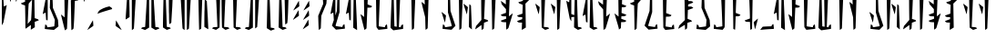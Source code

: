 SplineFontDB: 3.2
FontName: MandoAF-Regular
FullName: Mando AF Regular
FamilyName: Mando AF
Weight: Regular
Copyright: CC0 - public domain
Version: 002
ItalicAngle: 0
UnderlinePosition: -100
UnderlineWidth: 50
Ascent: 800
Descent: 200
InvalidEm: 0
sfntRevision: 0x00010000
LayerCount: 2
Layer: 0 0 "Back" 1
Layer: 1 0 "Fore" 0
XUID: [1021 764 -1482030943 10478]
StyleMap: 0x0000
FSType: 0
OS2Version: 4
OS2_WeightWidthSlopeOnly: 0
OS2_UseTypoMetrics: 1
CreationTime: 1587621776
ModificationTime: 1606857014
PfmFamily: 17
TTFWeight: 400
TTFWidth: 5
LineGap: 90
VLineGap: 0
Panose: 2 0 5 3 0 0 0 0 0 0
OS2TypoAscent: 800
OS2TypoAOffset: 0
OS2TypoDescent: -200
OS2TypoDOffset: 0
OS2TypoLinegap: 90
OS2WinAscent: 802
OS2WinAOffset: 0
OS2WinDescent: 220
OS2WinDOffset: 0
HheadAscent: 802
HheadAOffset: 0
HheadDescent: -220
HheadDOffset: 0
OS2SubXSize: 650
OS2SubYSize: 699
OS2SubXOff: 0
OS2SubYOff: 140
OS2SupXSize: 650
OS2SupYSize: 699
OS2SupXOff: 0
OS2SupYOff: 479
OS2StrikeYSize: 49
OS2StrikeYPos: 258
OS2CapHeight: 796
OS2XHeight: 796
OS2Vendor: 'PfEd'
OS2CodePages: 00000001.00000000
OS2UnicodeRanges: 00000001.00000000.00000000.00000000
Lookup: 258 0 0 "'kern' Horizontal Kerning in Latin lookup 0" { "'kern' Horizontal Kerning in Latin lookup 0 subtable"  } ['kern' ('DFLT' <'dflt' > 'latn' <'dflt' > ) ]
MarkAttachClasses: 1
DEI: 91125
KernClass2: 37 38 "'kern' Horizontal Kerning in Latin lookup 0 subtable"
 6 exclam
 20 quotedbl quotesingle
 10 numbersign
 10 dollar W w
 9 ampersand
 5 comma
 6 hyphen
 6 period
 33 zero three seven nine E J N e j n
 11 one O P o p
 3 two
 4 four
 12 five six M m
 5 eight
 5 colon
 9 semicolon
 8 question
 6 at T t
 3 A a
 3 B b
 3 C c
 3 D d
 3 F f
 3 G g
 3 H h
 3 I i
 7 K Q k q
 3 L l
 3 R r
 3 S s
 3 U u
 3 V v
 3 X x
 3 Y y
 3 Z z
 10 underscore
 6 exclam
 20 quotedbl quotesingle
 14 numbersign S s
 6 dollar
 13 ampersand B b
 5 comma
 6 hyphen
 6 period
 4 zero
 9 one seven
 8 two nine
 5 three
 24 four six C H J Y c h j y
 4 five
 5 eight
 5 colon
 9 semicolon
 8 question
 2 at
 3 A a
 3 D d
 7 E U e u
 3 F f
 3 G g
 7 I V i v
 3 K k
 3 L l
 7 M N m n
 3 O o
 3 P p
 3 Q q
 3 R r
 3 T t
 3 W w
 3 X x
 3 Z z
 10 underscore
 0 {} 0 {} 0 {} 0 {} 0 {} 0 {} 0 {} 0 {} 0 {} 0 {} 0 {} 0 {} 0 {} 0 {} 0 {} 0 {} 0 {} 0 {} 0 {} 0 {} 0 {} 0 {} 0 {} 0 {} 0 {} 0 {} 0 {} 0 {} 0 {} 0 {} 0 {} 0 {} 0 {} 0 {} 0 {} 0 {} 0 {} 0 {} 0 {} 0 {} -30 {} 0 {} 0 {} -50 {} -80 {} 0 {} -40 {} 0 {} -60 {} 0 {} -70 {} -10 {} 0 {} 0 {} 0 {} 0 {} 0 {} 0 {} -20 {} 0 {} -50 {} 0 {} 0 {} -70 {} 0 {} 0 {} 0 {} 0 {} 0 {} 0 {} -30 {} -70 {} -80 {} -60 {} -40 {} -90 {} 0 {} 0 {} 0 {} -50 {} 0 {} -100 {} -100 {} 0 {} 0 {} 0 {} -130 {} 0 {} 0 {} -10 {} 0 {} 0 {} 0 {} 0 {} 0 {} 0 {} -70 {} -60 {} -60 {} 0 {} -130 {} -170 {} 0 {} -70 {} -120 {} -40 {} -70 {} -60 {} -70 {} -140 {} -120 {} -200 {} 0 {} 0 {} 0 {} 0 {} 0 {} -60 {} 0 {} -40 {} -40 {} 0 {} 0 {} 0 {} 0 {} 0 {} 0 {} 0 {} 0 {} 0 {} 0 {} 0 {} 0 {} 0 {} -80 {} 0 {} -60 {} -40 {} 0 {} -40 {} 0 {} 0 {} -80 {} -40 {} 0 {} -80 {} 0 {} 0 {} -20 {} 0 {} 0 {} 0 {} 0 {} 0 {} -140 {} -50 {} 0 {} -30 {} 0 {} -20 {} 0 {} 0 {} 0 {} 0 {} -40 {} 0 {} 0 {} 0 {} 0 {} 0 {} 0 {} 0 {} -60 {} 0 {} -60 {} 0 {} 0 {} 0 {} 0 {} 0 {} -60 {} -60 {} 0 {} -70 {} 0 {} 0 {} -10 {} 0 {} 0 {} 0 {} 0 {} 0 {} 0 {} 0 {} 0 {} -80 {} -110 {} 0 {} -80 {} 0 {} -70 {} 0 {} 0 {} 0 {} 0 {} 0 {} 0 {} 0 {} 0 {} 0 {} -50 {} 0 {} 0 {} 0 {} -80 {} -80 {} 0 {} 0 {} -30 {} 0 {} 0 {} 0 {} -20 {} -70 {} -50 {} -50 {} 0 {} 0 {} 0 {} 0 {} -70 {} -60 {} 0 {} -30 {} 0 {} 0 {} 0 {} 0 {} 0 {} 50 {} -80 {} 20 {} 0 {} 30 {} 0 {} 0 {} -60 {} 0 {} -70 {} 0 {} -50 {} -40 {} 0 {} 0 {} 0 {} 0 {} -50 {} -50 {} 0 {} 0 {} -40 {} 0 {} 0 {} 0 {} 0 {} 0 {} 0 {} 0 {} 0 {} -30 {} 0 {} -70 {} -80 {} 0 {} 0 {} 0 {} -100 {} 0 {} 0 {} 0 {} 0 {} 0 {} 0 {} 0 {} 0 {} 0 {} 0 {} 0 {} -50 {} 0 {} 0 {} -110 {} -20 {} -10 {} 0 {} 0 {} 0 {} 0 {} 0 {} -70 {} -80 {} -110 {} -90 {} 0 {} 0 {} 0 {} -120 {} -60 {} -40 {} -70 {} 0 {} -70 {} 0 {} 0 {} -10 {} 0 {} -120 {} -40 {} 0 {} 0 {} -60 {} 0 {} -80 {} -60 {} -130 {} -20 {} -80 {} -50 {} 0 {} 0 {} -60 {} -30 {} -100 {} -100 {} 0 {} 0 {} -70 {} 0 {} 0 {} 0 {} -60 {} 0 {} 0 {} 0 {} 0 {} -50 {} -20 {} -70 {} -110 {} -100 {} -80 {} 0 {} -80 {} 0 {} 0 {} 0 {} 0 {} 0 {} -80 {} -100 {} 0 {} -30 {} -70 {} -40 {} -40 {} -60 {} -100 {} -100 {} -70 {} -90 {} -90 {} -60 {} -40 {} -50 {} -50 {} -80 {} -60 {} -70 {} 0 {} -100 {} 0 {} -30 {} -120 {} -50 {} 0 {} -70 {} 0 {} -80 {} 0 {} 0 {} 0 {} 0 {} -100 {} 0 {} 0 {} 0 {} -60 {} 0 {} -30 {} 0 {} -80 {} -20 {} -90 {} -60 {} 0 {} 0 {} -50 {} -60 {} -100 {} -90 {} -80 {} -70 {} -50 {} 0 {} 0 {} 0 {} -40 {} 0 {} 0 {} 0 {} 0 {} 0 {} 0 {} -30 {} -50 {} 0 {} 0 {} 0 {} 0 {} 0 {} 0 {} 0 {} 0 {} 0 {} 0 {} 0 {} 0 {} 0 {} -30 {} 0 {} 0 {} 0 {} 0 {} 0 {} 0 {} 0 {} 0 {} 0 {} 0 {} 0 {} 0 {} 0 {} 0 {} 0 {} 0 {} 0 {} 0 {} 0 {} 0 {} 0 {} 0 {} -20 {} 0 {} 0 {} 0 {} 0 {} 0 {} 0 {} 0 {} 0 {} 0 {} 0 {} 0 {} 0 {} 0 {} 0 {} -30 {} 0 {} 0 {} 0 {} 0 {} 0 {} 0 {} 0 {} 0 {} 0 {} 0 {} 0 {} 0 {} 0 {} 0 {} 0 {} 0 {} 0 {} 0 {} 0 {} 0 {} -30 {} 0 {} -40 {} 0 {} -60 {} 0 {} 0 {} 0 {} 0 {} 0 {} 0 {} 0 {} 0 {} -60 {} 0 {} 0 {} 0 {} -50 {} -10 {} -40 {} 0 {} -10 {} 0 {} -60 {} -60 {} -50 {} -40 {} 0 {} -60 {} -30 {} 0 {} 0 {} 0 {} 0 {} 0 {} 0 {} 0 {} -110 {} -70 {} 0 {} -70 {} 0 {} -90 {} 0 {} 0 {} 0 {} 0 {} -80 {} 0 {} 0 {} 0 {} 0 {} 0 {} -60 {} -20 {} -60 {} -20 {} 0 {} -30 {} 0 {} 0 {} -60 {} -30 {} -80 {} -60 {} 0 {} -90 {} 0 {} 0 {} 0 {} 0 {} -50 {} 0 {} 0 {} 0 {} 0 {} 0 {} 0 {} 0 {} 0 {} 0 {} 0 {} 0 {} 0 {} 0 {} 0 {} 0 {} 0 {} 0 {} 0 {} 0 {} 0 {} 0 {} 0 {} 0 {} 0 {} 0 {} 0 {} -60 {} 0 {} 0 {} 0 {} 0 {} 0 {} 0 {} 0 {} 0 {} -30 {} 0 {} 0 {} 0 {} 0 {} 0 {} 0 {} 0 {} 0 {} 0 {} 0 {} 0 {} 0 {} 0 {} 0 {} 0 {} 0 {} 0 {} 0 {} 0 {} 0 {} 0 {} 0 {} 0 {} 0 {} 0 {} 0 {} 0 {} 0 {} 0 {} 0 {} 0 {} 0 {} 0 {} 0 {} 0 {} 0 {} 0 {} 0 {} 0 {} 0 {} 0 {} 0 {} 0 {} 0 {} 0 {} 0 {} -50 {} -80 {} 0 {} -70 {} 0 {} -60 {} 0 {} 0 {} 0 {} 0 {} 0 {} 0 {} 0 {} 0 {} 0 {} -30 {} -20 {} 0 {} 0 {} -30 {} -80 {} 0 {} 0 {} 0 {} 0 {} 0 {} 0 {} 0 {} 0 {} 0 {} -50 {} 0 {} 0 {} 0 {} 0 {} -140 {} -90 {} 0 {} -70 {} 0 {} -110 {} 0 {} 0 {} 0 {} 0 {} -80 {} 0 {} 0 {} 0 {} 0 {} 0 {} 0 {} -20 {} -80 {} -10 {} -70 {} -60 {} 0 {} 0 {} 0 {} -20 {} -71 {} -60 {} -50 {} -80 {} -30 {} 0 {} 0 {} 0 {} -30 {} 0 {} 0 {} 0 {} 0 {} -40 {} 0 {} -10 {} 0 {} 0 {} 0 {} 0 {} 0 {} 0 {} -40 {} 0 {} -20 {} 0 {} 0 {} 0 {} -20 {} 0 {} 0 {} 0 {} -20 {} -20 {} 0 {} 0 {} 0 {} 0 {} -50 {} -10 {} 0 {} -40 {} -10 {} 0 {} 0 {} 0 {} 0 {} 0 {} 0 {} 0 {} 0 {} -10 {} -40 {} -40 {} -120 {} -80 {} -60 {} 0 {} -100 {} 0 {} -20 {} 0 {} 0 {} 0 {} 0 {} 0 {} 0 {} 0 {} -40 {} 0 {} -30 {} -20 {} -70 {} -110 {} -30 {} -70 {} -40 {} -20 {} -20 {} -20 {} -30 {} -70 {} -90 {} -100 {} 0 {} -130 {} 0 {} -20 {} -60 {} -70 {} -30 {} -60 {} 0 {} -160 {} 0 {} -50 {} 0 {} 0 {} -80 {} 0 {} 0 {} 0 {} -50 {} 0 {} -80 {} -10 {} -80 {} 0 {} -90 {} -80 {} 0 {} -30 {} -70 {} -50 {} -110 {} -100 {} -80 {} -120 {} -90 {} 0 {} 0 {} 0 {} -30 {} 0 {} 0 {} 0 {} 0 {} -50 {} -40 {} -40 {} -40 {} -80 {} -20 {} -30 {} -50 {} 0 {} -20 {} 0 {} 0 {} -10 {} -60 {} 0 {} 0 {} -20 {} -70 {} 0 {} -30 {} -40 {} -30 {} -50 {} -70 {} -50 {} -80 {} -50 {} -70 {} -80 {} -70 {} -20 {} -30 {} -30 {} -10 {} -30 {} 0 {} 0 {} 0 {} -40 {} -40 {} -70 {} -110 {} -180 {} -100 {} 0 {} -110 {} 0 {} 0 {} 0 {} 0 {} 0 {} -40 {} -60 {} 0 {} -20 {} -80 {} -20 {} 0 {} 0 {} 0 {} 0 {} 0 {} 0 {} 0 {} 0 {} 0 {} 0 {} 0 {} 0 {} 0 {} 0 {} 0 {} -170 {} 0 {} 0 {} -120 {} 0 {} 0 {} -50 {} 0 {} -80 {} 0 {} 0 {} 0 {} 0 {} -80 {} 0 {} 0 {} 0 {} -20 {} 0 {} -50 {} 0 {} -60 {} 0 {} -70 {} 0 {} 0 {} 0 {} 0 {} 0 {} 0 {} -70 {} 0 {} 0 {} 0 {} 0 {} 0 {} 0 {} 0 {} 0 {} 0 {} 0 {} -60 {} -40 {} 0 {} -30 {} 0 {} 0 {} 0 {} 0 {} 0 {} 0 {} -70 {} 0 {} 0 {} 0 {} 0 {} 0 {} 0 {} 0 {} -30 {} 0 {} -50 {} 0 {} 0 {} 0 {} 0 {} 0 {} 0 {} 0 {} 0 {} 0 {} 0 {} 0 {} 0 {} 0 {} 0 {} 0 {} 0 {} 0 {} -60 {} -70 {} 0 {} -50 {} -40 {} -60 {} 0 {} 0 {} -40 {} 0 {} -30 {} 0 {} -10 {} 0 {} 0 {} 0 {} -50 {} 0 {} -20 {} 0 {} -60 {} 0 {} 0 {} 0 {} 0 {} 0 {} -70 {} 0 {} 0 {} 0 {} 0 {} 0 {} 0 {} 0 {} 0 {} -60 {} 0 {} 0 {} 0 {} -40 {} 0 {} -10 {} -90 {} -30 {} -50 {} 0 {} -90 {} 0 {} 0 {} 0 {} 0 {} 0 {} -40 {} -40 {} 0 {} 0 {} -20 {} 0 {} -40 {} 0 {} 0 {} -110 {} 0 {} 0 {} -70 {} -20 {} 0 {} -60 {} 0 {} -40 {} -60 {} -50 {} 0 {} -140 {} 0 {} 0 {} 0 {} -60 {} 0 {} -90 {} -110 {} -90 {} -80 {} -20 {} -110 {} 0 {} 0 {} -10 {} 0 {} 0 {} -70 {} -50 {} 0 {} -90 {} -80 {} -40 {} -40 {} 0 {} 0 {} -90 {} 0 {} 0 {} 0 {} -40 {} 0 {} 0 {} 0 {} 0 {} 0 {} 0 {} 0 {} -120 {} 0 {} 0 {} 0 {} 0 {} 0 {} 0 {} -50 {} 0 {} -10 {} 0 {} -30 {} 0 {} 0 {} 0 {} 0 {} 0 {} 0 {} 0 {} 0 {} 0 {} 0 {} 0 {} 0 {} 0 {} 0 {} -30 {} 0 {} 0 {} 0 {} 0 {} 0 {} 0 {} 0 {} -20 {} 0 {} 0 {} 0 {} -70 {} 0 {} 0 {} 0 {} -50 {} -60 {} -90 {} -90 {} -120 {} -100 {} 0 {} -90 {} 0 {} 0 {} 0 {} 0 {} 0 {} -100 {} -100 {} 0 {} -60 {} -80 {} -40 {} 0 {} 0 {} 0 {} 0 {} 0 {} 0 {} -60 {} 0 {} -60 {} -40 {} 0 {} -60 {} 0 {} 0 {} 0 {} -140 {} 0 {} 0 {} -90 {} -40 {} 0 {} -50 {} 0 {} -70 {} 0 {} 0 {} 0 {} 0 {} -70 {} 0 {} 0 {} 0 {} -40 {} 0 {} -40 {} 0 {} -40 {} 0 {} 0 {} -50 {} 0 {} 0 {} 0 {} 0 {} -100 {} -70 {} 0 {} -60 {} 0 {} 0 {} 0 {} 0 {} 0 {} 0 {} 0 {} 0 {} 0 {} 0 {} 0 {} -50 {} 0 {} -20 {} 0 {} 0 {} 0 {} 0 {} 0 {} 0 {} 0 {} 0 {} 0 {} 0 {} 0 {} 0 {} 0 {} -10 {} 0 {} 0 {} 0 {} 0 {} 0 {} 0 {} 0 {} 0 {} 0 {} 0 {} 0 {} 0 {} 0 {} 0 {} 0 {} -60 {} 0 {} -20 {} 0 {} -40 {} 0 {} -40 {} -60 {} -40 {} -51 {} 0 {} -70 {} 0 {} 0 {} 0 {} 0 {} 0 {} -60 {} -40 {} 0 {} 0 {} -70 {} 0 {} 0 {} 0 {} 0 {} 0 {} 0 {} 0 {} -50 {} -30 {} -20 {} 0 {} 0 {} 0 {} 0 {} 0 {} 0 {} -110 {} 0 {} 0 {} 0 {} -60 {} 0 {} -30 {} -70 {} -40 {} -20 {} 0 {} -60 {} 0 {} 0 {} 0 {} 0 {} 0 {} 0 {} 0 {} 0 {} 0 {} -30 {} -20 {} 0 {} 0 {} 0 {} 0 {} 0 {} 0 {} -50 {} -50 {} 0 {} -50 {} 0 {} 0 {} -30 {} 0 {} 0 {} -150 {} 0 {} 0 {} -90 {} -70 {} -10 {} -40 {} -80 {} -40 {} 0 {} 0 {} -30 {} 0 {} -80 {} -30 {} -50 {} 0 {} 0 {} 0 {} -60 {} 0 {} -70 {} -30 {} 0 {} 0 {} 0 {} 0 {} 0 {} 0 {} -90 {} -80 {} 0 {} -70 {} 0 {} 0 {} 0 {} 0 {} 0 {} -60 {} 0 {} 0 {} 0 {} -50 {} 0 {} -70 {} 0 {} 0 {} 0 {} 0 {} 0 {} 0 {} 0 {} 0 {} 0 {} 0 {} 0 {} 0 {} -80 {} 0 {} -100 {} 0 {} -90 {} -50 {} 0 {} 0 {} 0 {} 0 {} -110 {} -40 {} 0 {} 0 {} -70 {} 0 {} 0 {} 0 {} 0 {} 0 {}
LangName: 1033 "" "" "" "MandoAF:Regular" "" "" "" "" "" "AurekFonts" "" "" "AurekFonts.github.io"
Encoding: UnicodeBmp
UnicodeInterp: none
NameList: AGL For New Fonts
DisplaySize: -72
AntiAlias: 1
FitToEm: 0
WinInfo: 50 25 10
BeginPrivate: 7
BlueValues 19 [-220 -194 795 800]
BlueScale 6 0.0375
BlueShift 1 0
StdHW 4 [82]
StdVW 4 [82]
StemSnapH 19 [71 80 82 88 89 90]
StemSnapV 14 [57 82 91 108]
EndPrivate
BeginChars: 65537 78

StartChar: .notdef
Encoding: 65536 -1 0
Width: 504
Flags: MW
HStem: 322.725 76.21 562.725 76.21 802.725 76.21
CounterMasks: 1 e0
LayerCount: 2
Fore
SplineSet
378.088867188 878.934570312 m 1
 388.844726562 872.337890625 408.485351562 860.127929688 421.737304688 851.799804688 c 0
 442.798828125 838.555664062 446.541992188 834.627929688 451.504882812 820.547851562 c 0
 454.625976562 811.692382812 455.7421875 803.22265625 453.630859375 802.723632812 c 0
 406.358398438 791.524414062 208.075195312 731.313476562 148.583007812 710.216796875 c 0
 98.091796875 690.892578125 55.7099609375 676.233398438 50.5556640625 676.233398438 c 0
 50.255859375 676.233398438 50.08203125 676.283203125 50.0400390625 676.384765625 c 0
 49.2685546875 678.217773438 59.3271484375 697.454101562 96.1484375 758.549804688 c 1
 154.544921875 802.921875 242.274414062 848.711914062 378.088867188 878.934570312 c 1
378.087890625 398.93359375 m 1
 388.84375 392.336914062 408.484375 380.126953125 421.736328125 371.798828125 c 0
 442.797851562 358.5546875 446.541015625 354.626953125 451.50390625 340.546875 c 0
 454.625 331.69140625 455.741210938 323.221679688 453.629882812 322.72265625 c 0
 406.357421875 311.5234375 208.07421875 251.3125 148.58203125 230.215820312 c 0
 98.0908203125 210.891601562 55.708984375 196.232421875 50.5546875 196.232421875 c 0
 50.2548828125 196.232421875 50.0810546875 196.282226562 50.0390625 196.383789062 c 0
 49.267578125 198.216796875 59.326171875 217.453125 96.1474609375 278.548828125 c 1
 154.543945312 322.920898438 242.2734375 368.7109375 378.087890625 398.93359375 c 1
378.086914062 638.932617188 m 1
 388.842773438 632.3359375 408.483398438 620.125976562 421.735351562 611.797851562 c 0
 442.796875 598.553710938 446.540039062 594.625976562 451.502929688 580.545898438 c 0
 454.624023438 571.690429688 455.740234375 563.220703125 453.62890625 562.721679688 c 0
 406.356445312 551.522460938 208.073242188 491.311523438 148.581054688 470.21484375 c 0
 98.08984375 450.890625 55.7080078125 436.231445312 50.5537109375 436.231445312 c 0
 50.25390625 436.231445312 50.080078125 436.28125 50.0380859375 436.3828125 c 0
 49.2666015625 438.215820312 59.3251953125 457.452148438 96.146484375 518.547851562 c 1
 154.54296875 562.919921875 242.272460938 608.709960938 378.086914062 638.932617188 c 1
EndSplineSet
EndChar

StartChar: space
Encoding: 32 32 1
Width: 250
GlyphClass: 2
Flags: W
LayerCount: 2
EndChar

StartChar: exclam
Encoding: 33 33 2
Width: 235
GlyphClass: 2
Flags: MW
VStem: 53.2373 132.251
LayerCount: 2
Fore
SplineSet
75.9345703125 168.755859375 m 2
 65.0751953125 146.74609375 55.2470703125 130.8359375 53.2373046875 132.021484375 c 0
 51.044921875 133.30078125 50 230.471679688 50 433.366210938 c 0
 50 453.880859375 50.0107421875 475.4765625 50.0322265625 498.163085938 c 0
 50.314453125 785.776367188 51.2568359375 861.008789062 54.615234375 861.008789062 c 0
 56.849609375 861.008789062 66.94921875 857.173828125 93.33984375 848.533203125 c 1
 99.654296875 753.146484375 l 2
 103.116210938 700.680664062 106.595703125 655.818359375 107.38671875 653.456054688 c 0
 108.16796875 651.092773438 111.509765625 649.16015625 114.817382812 649.168945312 c 0
 118.125 649.168945312 133.975585938 657.055664062 150.041015625 666.685546875 c 0
 166.106445312 676.31640625 180.796875 684.426757812 182.6875 684.71875 c 0
 184.577148438 685.001953125 185.83984375 682.922851562 185.48828125 680.087890625 c 0
 185.135742188 677.252929688 164.645507812 569.778320312 95.0751953125 207.579101562 c 1
 75.9345703125 168.755859375 l 2
EndSplineSet
EndChar

StartChar: quotedbl
Encoding: 34 34 3
Width: 374
GlyphClass: 2
Flags: MW
HStem: 773.114 290.484
VStem: 49.9999 274.78
LayerCount: 2
Fore
SplineSet
109.495117188 1020.17285156 m 0
 137.08984375 1043.96191406 160.8359375 1063.50292969 162.263671875 1063.59863281 c 0
 163.690429688 1063.69335938 164.82421875 1062.60351562 164.780273438 1061.17578125 c 0
 164.737304688 1059.74902344 147.600585938 994.740234375 126.692382812 916.711914062 c 0
 105.79296875 838.684570312 87.9208984375 774.065429688 86.9775390625 773.114257812 c 0
 86.0439453125 772.162109375 84.546875 772.162109375 83.6474609375 773.114257812 c 0
 82.7568359375 774.065429688 74.201171875 817.6640625 64.642578125 870 c 0
 54.02734375 928.098632812 50 950.944335938 50 961.336914062 c 0
 50 967.11328125 51.244140625 969.041992188 53.29296875 971.038085938 c 0
 56.60546875 974.2734375 81.900390625 996.383789062 109.495117188 1020.17285156 c 0
269.495117188 1020.17285156 m 0
 297.08984375 1043.96191406 320.8359375 1063.50292969 322.263671875 1063.59863281 c 0
 323.690429688 1063.69335938 324.82421875 1062.60351562 324.780273438 1061.17578125 c 0
 324.737304688 1059.74902344 307.600585938 994.740234375 286.692382812 916.711914062 c 0
 265.79296875 838.684570312 247.920898438 774.065429688 246.977539062 773.114257812 c 0
 246.043945312 772.162109375 244.546875 772.162109375 243.647460938 773.114257812 c 0
 242.756835938 774.065429688 234.201171875 817.6640625 224.642578125 870 c 0
 214.02734375 928.098632812 210 950.944335938 210 961.336914062 c 0
 210 967.11328125 211.244140625 969.041992188 213.29296875 971.038085938 c 0
 216.60546875 974.2734375 241.900390625 996.383789062 269.495117188 1020.17285156 c 0
EndSplineSet
EndChar

StartChar: numbersign
Encoding: 35 35 4
Width: 591
GlyphClass: 2
Flags: MW
VStem: 159.463 108.895 168.592 78.7324 172.993 63.0615 323.596 108.895 344.63 84.6475 355.9 63.0612
LayerCount: 2
Fore
SplineSet
213.010742188 960.25390625 m 2x80
 242.456054688 979.00390625 267.84375 994.453125 269.427734375 994.5859375 c 0
 270.2734375 994.661132812 270.703125 986.266601562 270.703125 972.90234375 c 0
 270.703125 961.221679688 270.375 945.745117188 269.709960938 928.810546875 c 0
 268.836914062 906.590820312 268.358398438 891.719726562 268.358398438 882.026367188 c 0
 268.358398438 869.622070312 269.141601562 865.694335938 270.880859375 865.694335938 c 0
 271.249023438 865.694335938 271.659179688 865.870117188 272.114257812 866.178710938 c 0
 274.869140625 868.044921875 307.219726562 891.487304688 344.015625 918.264648438 c 0
 380.8203125 945.04296875 411.383789062 965.703125 411.955078125 964.171875 c 0
 412.010742188 964.021484375 411.94140625 963.676757812 411.94140625 963.109375 c 1
 413.596679688 964.060546875 414.729492188 964.584960938 415.194335938 964.584960938 c 0
 417.39453125 964.584960938 418.803710938 941.830078125 418.961914062 903.845703125 c 0x84
 419.09375 870.438476562 421.07421875 717.666015625 423.36328125 564.356445312 c 0
 425.643554688 411.037109375 428.310546875 324.911132812 429.278320312 324.065429688 c 0x08
 430.247070312 323.229492188 451.637695312 316.08984375 476.813476562 308.211914062 c 0
 520.431640625 294.567382812 523.045898438 293.211914062 541.955078125 265.1484375 c 1
 530.510742188 260.32421875 l 2
 524.216796875 257.666015625 498.609375 247.762695312 428.1171875 221.133789062 c 1
 432.4921875 73.2470703125 l 1
 378.944335938 39.162109375 l 2
 349.499023438 20.412109375 324.111328125 4.9638671875 322.52734375 4.8310546875 c 0
 321.681640625 4.755859375 321.251953125 13.150390625 321.251953125 26.5146484375 c 0
 321.251953125 38.1953125 321.580078125 53.671875 322.245117188 70.6064453125 c 0
 323.118164062 92.826171875 323.596679688 107.697265625 323.596679688 117.390625 c 0
 323.596679688 129.794921875 322.813476562 133.72265625 321.07421875 133.72265625 c 0
 320.706054688 133.72265625 320.295898438 133.546875 319.840820312 133.23828125 c 0
 317.0859375 131.372070312 284.735351562 107.9296875 247.939453125 81.15234375 c 0
 211.134765625 54.3740234375 180.571289062 33.7138671875 180 35.2451171875 c 0
 179.944335938 35.3955078125 180.013671875 35.740234375 180.013671875 36.306640625 c 1
 178.358398438 35.35546875 177.225585938 34.8310546875 176.760742188 34.8310546875 c 0
 174.560546875 34.8310546875 173.151367188 57.5859375 172.993164062 95.5703125 c 0x30
 172.861328125 128.977539062 170.880859375 281.75 168.591796875 435.059570312 c 0x40
 166.311523438 588.37890625 163.64453125 674.504882812 162.676757812 675.350585938 c 0
 161.708007812 676.186523438 140.317382812 683.326171875 115.141601562 691.204101562 c 0
 71.5234375 704.848632812 68.9091796875 706.204101562 50 734.267578125 c 1
 61.4443359375 739.091796875 l 2
 67.73828125 741.75 93.345703125 751.653320312 163.837890625 778.282226562 c 1
 159.462890625 926.168945312 l 1
 213.010742188 960.25390625 l 2x80
355.899414062 834.065429688 m 1
 328.829101562 802.930664062 l 2
 296.83984375 766.134765625 268.609375 733.65234375 266.091796875 730.747070312 c 0
 262.650390625 726.768554688 258.01953125 684.577148438 247.32421875 438.000976562 c 0x44
 242.690429688 331.228515625 238.58203125 233.180664062 236.0546875 165.352539062 c 1
 263.125 196.487304688 l 2
 295.114257812 233.283203125 323.344726562 265.765625 325.862304688 268.670898438 c 0
 329.303710938 272.649414062 333.934570312 314.840820312 344.629882812 561.416992188 c 0x28
 349.263671875 668.189453125 353.372070312 766.237304688 355.899414062 834.065429688 c 1
EndSplineSet
EndChar

StartChar: dollar
Encoding: 36 36 5
Width: 529
GlyphClass: 2
Flags: MW
HStem: 0.21138 71.3904
VStem: 242.972 85.2227<607.999 607.999> 249.155 66.0938 365.854 113.974
LayerCount: 2
Fore
SplineSet
159.612304688 954.263671875 m 2x90
 170.471679688 976.2734375 180.299804688 992.18359375 182.309570312 990.998046875 c 0
 184.501953125 989.71875 185.546875 892.547851562 185.546875 689.653320312 c 0
 185.546875 669.138671875 185.536132812 647.54296875 185.514648438 624.856445312 c 0
 185.232421875 337.243164062 184.290039062 262.010742188 180.931640625 262.010742188 c 0
 178.697265625 262.010742188 168.59765625 265.845703125 142.20703125 274.486328125 c 1
 135.892578125 369.873046875 l 2
 132.430664062 422.338867188 128.951171875 467.201171875 128.16015625 469.563476562 c 0
 127.37890625 471.926757812 124.037109375 473.859375 120.729492188 473.850585938 c 0
 117.421875 473.850585938 101.571289062 465.963867188 85.505859375 456.333984375 c 0
 69.4404296875 446.703125 54.75 438.592773438 52.859375 438.30078125 c 0
 50.9697265625 438.017578125 49.70703125 440.096679688 50.05859375 442.931640625 c 0
 50.4111328125 445.766601562 70.9013671875 553.241210938 140.471679688 915.440429688 c 1
 159.612304688 954.263671875 l 2x90
256.975585938 995.053710938 m 0
 257.874023438 996.548828125 260.623046875 996.548828125 263.087890625 995.053710938 c 0
 265.54296875 993.559570312 278.265625 984.333984375 291.352539062 974.546875 c 0
 314.493164062 957.243164062 315.151367188 956.30859375 315.249023438 940.739257812 c 0xb0
 315.302734375 931.931640625 318.229492188 853.461914062 328.194335938 607.999023438 c 1
 467.393554688 273.479492188 l 1
 473.265625 191.62890625 l 2
 476.516601562 146.30859375 479.828125 106.48828125 479.828125 102.002929688 c 0
 479.828125 96.138671875 466.155273438 83.7841796875 421.770507812 49.38671875 c 0
 389.475585938 24.3603515625 361.450195312 2.447265625 359.493164062 0.6943359375 c 0
 359.12890625 0.3681640625 357.37109375 0.2099609375 354.350585938 0.2099609375 c 0
 339.735351562 0.2099609375 295.560546875 3.908203125 236.708984375 10.1611328125 c 0
 171.138671875 17.1181640625 114.2890625 23.4970703125 110.374023438 24.3427734375 c 0
 106.760742188 25.11328125 104.98828125 25.546875 104.98828125 33.9033203125 c 0
 104.98828125 41.9443359375 106.62890625 57.3212890625 109.848632812 87.3935546875 c 0
 113.478515625 121.237304688 117.08203125 149.32421875 117.856445312 149.813476562 c 0
 118.638671875 150.303710938 128.478515625 145.28515625 139.733398438 138.657226562 c 0
 160.053710938 126.700195312 160.240234375 126.43359375 166.877929688 100.401367188 c 0
 170.551757812 85.98828125 174.555664062 73.1240234375 175.774414062 71.8154296875 c 0
 175.909179688 71.6708984375 176.5546875 71.6005859375 177.666015625 71.6005859375 c 0
 186.590820312 71.6005859375 225.543945312 76.107421875 271.068359375 82.4921875 c 0
 322.259765625 89.671875 364.911132812 96.34375 365.854492188 97.3232421875 c 0
 366.7890625 98.3017578125 370.631835938 139.137695312 381.201171875 277.038085938 c 1
 242.971679688 607.999023438 l 1xd0
 249.155273438 800.169921875 l 2xb0
 252.553710938 905.86328125 256.068359375 993.559570312 256.975585938 995.053710938 c 0
EndSplineSet
EndChar

StartChar: ampersand
Encoding: 38 38 6
Width: 591
GlyphClass: 2
Flags: MW
HStem: 798.912 82.0693
VStem: 148.378 89.2363 150.551 74.7829 320.158 111.004 329.7 82.8965 334.807 59.9447
LayerCount: 2
Fore
SplineSet
374.13671875 846.587890625 m 2x90
 403.819335938 865.393554688 430.512695312 880.981445312 433.461914062 880.981445312 c 0
 436.622070312 880.981445312 461.834960938 872.5 489.744140625 862.0546875 c 0
 517.825195312 851.53515625 541.223632812 841.596679688 541.743164062 839.9765625 c 0
 542.252929688 838.357421875 536.708007812 831.340820312 529.418945312 824.38671875 c 0
 516.831054688 812.388671875 513.978515625 811.4296875 473.899414062 805.627929688 c 0
 450.66015625 802.274414062 431.42578125 799.24609375 431.162109375 798.912109375 c 0x90
 430.897460938 798.568359375 422.543945312 567.362304688 412.596679688 334 c 0x88
 402.73046875 102.52734375 394.751953125 54.14453125 394.751953125 45.8154296875 c 0
 394.751953125 32.0009765625 394.102539062 30.8623046875 368.423828125 11.2880859375 c 0
 353.811523438 0.1533203125 340.263671875 -8.9580078125 338.327148438 -8.9580078125 c 0
 336.206054688 -8.9580078125 334.806640625 6.0068359375 334.806640625 28.89453125 c 0x84
 334.806640625 49.712890625 332.508789062 72.0283203125 329.700195312 261.81640625 c 0x88
 326.892578125 451.60546875 323.600585938 684.123046875 320.158203125 812.379882812 c 1
 374.13671875 846.587890625 l 2x90
198.991210938 953.114257812 m 1
 253.595703125 986.782226562 l 1
 305.306640625 967.581054688 l 2
 333.745117188 957.028320312 358.595703125 947.001953125 360.525390625 945.317382812 c 0
 362.75390625 943.37890625 359.306640625 937.440429688 351.095703125 929.098632812 c 0
 338.657226562 916.458007812 336.560546875 915.703125 296.709960938 909.694335938 c 0
 273.911132812 906.247070312 254.47265625 902.563476562 253.5078125 901.493164062 c 0
 252.54296875 900.431640625 249.885742188 857.458007812 247.595703125 806.001953125 c 0
 245.315429688 754.545898438 243.315429688 707.703125 243.157226562 701.9140625 c 2
 239.47265625 601.9140625 l 1
 237.61328125 565.94921875 l 2xc0
 236.586914062 546.16796875 231.060546875 419.063476562 225.333007812 283.493164062 c 0
 219.604492188 147.922851562 214.911132812 34.6328125 214.911132812 31.73828125 c 0
 214.911132812 28.84375 202.280273438 17.001953125 186.841796875 5.4228515625 c 0
 171.673828125 -5.953125 161.834960938 -11.9384765625 158.392578125 -11.9384765625 c 0
 157.717773438 -11.9384765625 157.2890625 -11.708984375 157.11328125 -11.2451171875 c 0
 156.209960938 -8.8330078125 131.736328125 88.2724609375 102.727539062 204.544921875 c 0
 73.7275390625 320.81640625 49.9990234375 416.737304688 49.9990234375 417.702148438 c 0
 49.9990234375 418.666992188 51.578125 419.45703125 53.5078125 419.45703125 c 0
 55.4375 419.45703125 77.54296875 402.877929688 102.630859375 382.615234375 c 0
 127.71875 362.3515625 149.078125 346.166992188 150.095703125 346.649414062 c 0
 150.404296875 346.793945312 150.55078125 356.619140625 150.55078125 373.853515625 c 0xa0
 150.55078125 413.991210938 149.758789062 494.314453125 148.377929688 586.123046875 c 0xc0
 146.412109375 717.350585938 144.7109375 846.03515625 144.38671875 919.456054688 c 1
 198.991210938 953.114257812 l 1
EndSplineSet
EndChar

StartChar: quotesingle
Encoding: 39 39 7
Width: 214
GlyphClass: 2
Flags: MW
HStem: 773.114 290.484
VStem: 49.9999 114.78
LayerCount: 2
Fore
SplineSet
109.495117188 1020.17285156 m 0
 137.08984375 1043.96191406 160.8359375 1063.50292969 162.263671875 1063.59863281 c 0
 163.690429688 1063.69335938 164.82421875 1062.60351562 164.780273438 1061.17578125 c 0
 164.737304688 1059.74902344 147.600585938 994.740234375 126.692382812 916.711914062 c 0
 105.79296875 838.684570312 87.9208984375 774.065429688 86.9775390625 773.114257812 c 0
 86.0439453125 772.162109375 84.546875 772.162109375 83.6474609375 773.114257812 c 0
 82.7568359375 774.065429688 74.201171875 817.6640625 64.642578125 870 c 0
 54.02734375 928.098632812 50 950.944335938 50 961.336914062 c 0
 50 967.11328125 51.244140625 969.041992188 53.29296875 971.038085938 c 0
 56.60546875 974.2734375 81.900390625 996.383789062 109.495117188 1020.17285156 c 0
EndSplineSet
EndChar

StartChar: comma
Encoding: 44 44 8
Width: 263
GlyphClass: 2
Flags: MW
HStem: 0.391602 261.061
VStem: 52.3555 161.419
LayerCount: 2
Fore
SplineSet
208.774414062 193.366210938 m 0
 211.486328125 156.76171875 213.774414062 123.57421875 213.774414062 118.60546875 c 0
 213.774414062 110.793945312 209.020507812 107.094726562 134.301757812 55.4619140625 c 0
 90.5361328125 25.2138671875 53.6572265625 0.4345703125 52.35546875 0.3916015625 c 0
 51.0458984375 0.3544921875 49.9873046875 1.4130859375 50 2.7470703125 c 0
 50.005859375 4.0859375 83.0615234375 62.416015625 123.45703125 132.368164062 c 0
 163.846679688 202.327148438 197.697265625 260.412109375 198.67578125 261.452148438 c 0
 199.654296875 262.4921875 201.2265625 262.4609375 202.168945312 261.385742188 c 0
 203.110351562 260.30859375 206.083984375 229.69921875 208.774414062 193.366210938 c 0
EndSplineSet
EndChar

StartChar: hyphen
Encoding: 45 45 9
Width: 504
GlyphClass: 2
Flags: MW
HStem: 562.725 76.21
LayerCount: 2
Fore
SplineSet
378.088867188 638.934570312 m 1
 388.844726562 632.337890625 408.485351562 620.127929688 421.737304688 611.799804688 c 0
 442.798828125 598.555664062 446.541992188 594.627929688 451.504882812 580.547851562 c 0
 454.625976562 571.692382812 455.7421875 563.22265625 453.630859375 562.723632812 c 0
 406.358398438 551.524414062 208.075195312 491.313476562 148.583007812 470.216796875 c 0
 98.091796875 450.892578125 55.7099609375 436.233398438 50.5556640625 436.233398438 c 0
 50.255859375 436.233398438 50.08203125 436.283203125 50.0400390625 436.384765625 c 0
 49.2685546875 438.217773438 59.3271484375 457.454101562 96.1484375 518.549804688 c 1
 154.544921875 562.921875 242.274414062 608.711914062 378.088867188 638.934570312 c 1
EndSplineSet
EndChar

StartChar: period
Encoding: 46 46 10
Width: 263
GlyphClass: 2
Flags: MW
HStem: 2.25977 258.639
VStem: 50.0001 163.773
LayerCount: 2
Fore
SplineSet
54.9990234375 192.87890625 m 0
 57.6904296875 229.212890625 60.6630859375 259.821289062 61.60546875 260.8984375 c 0
 62.546875 261.974609375 64.1201171875 262.004882812 65.0986328125 260.96484375 c 0
 66.076171875 259.92578125 99.927734375 201.83984375 140.317382812 131.880859375 c 0
 180.712890625 61.9296875 213.767578125 3.599609375 213.7734375 2.259765625 c 0
 213.787109375 0.92578125 212.728515625 -0.1328125 211.418945312 -0.0947265625 c 0
 210.116210938 -0.052734375 173.23828125 24.7265625 129.471679688 54.974609375 c 0
 54.75390625 106.607421875 50 110.306640625 50 118.118164062 c 0
 50 123.08984375 52.287109375 156.270507812 54.9990234375 192.87890625 c 0
EndSplineSet
EndChar

StartChar: zero
Encoding: 48 48 11
Width: 490
GlyphClass: 2
Flags: MW
VStem: 90.7861 60.7627 219.571 109.848
LayerCount: 2
Fore
SplineSet
107.680664062 321.012695312 m 2
 79.6982421875 303.223632812 55.048828125 288.530273438 52.8916015625 288.372070312 c 0
 50.2158203125 288.170898438 49.4267578125 296.670898438 50.400390625 315.276367188 c 0
 55.8154296875 419.065429688 83.234375 782.483398438 90.7861328125 937.732421875 c 1
 117.040039062 957.030273438 l 2
 131.479492188 967.64453125 144.356445312 976.329101562 145.663085938 976.329101562 c 0
 146.970703125 976.329101562 148.830078125 945.407226562 151.548828125 838.907226562 c 0
 153.387695312 641.026367188 158.56640625 575.357421875 158.56640625 353.36328125 c 1
 107.680664062 321.012695312 l 2
275.655273438 958.473632812 m 1
 331.716796875 992.104492188 l 1
 385.19921875 971.18359375 l 2
 414.611328125 959.68359375 439.471679688 949.622070312 440.436523438 948.833007812 c 0
 441.401367188 948.051757812 435.875 941.078125 428.155273438 933.341796875 c 0
 414.26953125 919.4296875 413.681640625 919.227539062 372.014648438 913.797851562 c 0
 348.857421875 910.780273438 329.690429688 908.086914062 329.418945312 907.806640625 c 0
 329.155273438 907.525390625 317.690429688 718.61328125 303.9453125 488 c 0
 290.208007812 257.385742188 278.190429688 60.412109375 277.243164062 50.2802734375 c 0
 275.532226562 31.9912109375 275.331054688 31.71875 249.208007812 12.560546875 c 0
 234.734375 1.947265625 222.102539062 -6.7373046875 221.137695312 -6.7373046875 c 0
 220.263671875 -6.7373046875 219.5703125 165.127929688 219.5703125 733.649414062 c 0
 219.5703125 792.975585938 219.578125 856.62109375 219.59375 924.841796875 c 1
 275.655273438 958.473632812 l 1
EndSplineSet
EndChar

StartChar: one
Encoding: 49 49 12
Width: 601
GlyphClass: 2
Flags: MW
VStem: 161.964 108.541 332.348 57.791
LayerCount: 2
Fore
SplineSet
497.375976562 16.2451171875 m 2
 446.682617188 -4.03515625 l 1
 432.463867188 4.1484375 l 2
 424.638671875 8.6484375 398.928710938 23.7626953125 332.419921875 63.1572265625 c 1
 332.349609375 528.947265625 l 2
 332.348632812 536.06640625 332.34765625 543.150390625 332.34765625 550.194335938 c 0
 332.34765625 796.619140625 333.086914062 994.736328125 334.025390625 994.736328125 c 0
 334.990234375 994.736328125 347.62109375 986.051757812 362.094726562 975.438476562 c 0
 388.217773438 956.280273438 388.419921875 955.999023438 390.138671875 937.71875 c 0
 391.0859375 927.586914062 403.112304688 730.61328125 416.849609375 499.999023438 c 0
 430.5859375 269.385742188 442.051757812 80.4736328125 442.314453125 80.1923828125 c 0
 442.577148438 79.912109375 461.744140625 77.21875 527.0078125 68.71875 c 1
 541.04296875 54.1396484375 l 2
 548.76171875 46.1220703125 553.499023438 38.876953125 551.569335938 38.04296875 c 0
 549.638671875 37.2099609375 525.252929688 27.39453125 497.375976562 16.2451171875 c 2
214.419921875 29.525390625 m 1
 158.358398438 -4.10546875 l 1
 104.875976562 16.8154296875 l 2
 75.4638671875 28.3154296875 50.603515625 38.376953125 49.638671875 39.166015625 c 0
 48.673828125 39.947265625 54.2001953125 46.859375 61.919921875 54.525390625 c 0
 75.7001953125 68.2099609375 76.7265625 68.5693359375 118.981445312 74.578125 c 0
 155.360351562 79.7587890625 161.963867188 81.6474609375 161.963867188 86.8544921875 c 0
 161.963867188 90.666015625 172.961914062 277.59375 186.419921875 502.630859375 c 0
 199.90234375 727.938476562 211.744140625 922.1484375 214.551757812 956.139648438 c 1
 240.8671875 975.438476562 l 2
 255.340820312 986.051757812 267.97265625 994.736328125 268.9375 994.736328125 c 0
 269.811523438 994.736328125 270.504882812 822.87109375 270.504882812 254.349609375 c 0
 270.504882812 195.0234375 270.497070312 131.377929688 270.481445312 63.1572265625 c 1
 214.419921875 29.525390625 l 1
EndSplineSet
EndChar

StartChar: two
Encoding: 50 50 13
Width: 370
GlyphClass: 2
Flags: MW
VStem: 49.9998 105.618 57.4053 84.6572 68.584 59.0508 211.455 108.166 214.314 91.8945 217.174 62.0615
LayerCount: 2
Fore
SplineSet
262.340820312 942.684570312 m 2x10
 290.323242188 960.473632812 314.97265625 975.166992188 317.129882812 975.325195312 c 0
 319.805664062 975.526367188 320.594726562 967.026367188 319.62109375 948.420898438 c 0x10
 318.840820312 933.46484375 312.805664062 810.17578125 306.208984375 650 c 2x08
 286.077148438 320.526367188 l 2
 284.65625 300.263671875 282.541992188 263.947265625 279.235351562 195.96484375 c 1
 252.981445312 176.666992188 l 2
 238.541992188 166.052734375 225.665039062 157.368164062 224.358398438 157.368164062 c 0
 223.05078125 157.368164062 221.19140625 188.290039062 218.47265625 294.790039062 c 2
 217.173828125 434.561523438 l 1x04
 214.314453125 490.3515625 l 1x08
 212.744140625 609.03515625 211.455078125 736.587890625 211.455078125 910.333984375 c 1
 262.340820312 942.684570312 l 2x10
68.583984375 993.708984375 m 0x20
 68.689453125 994.08203125 68.98046875 994.290039062 69.513671875 994.290039062 c 0
 72.9755859375 994.290039062 86.6767578125 985.47265625 126.623046875 955.318359375 c 1
 127.634765625 899.3828125 l 2x20
 128.198242188 868.609375 134.686523438 675.162109375 142.0625 469.490234375 c 0x40
 149.4375 263.819335938 155.534179688 92.3955078125 155.618164062 88.55078125 c 0
 155.743164062 82.3447265625 160.376953125 80.87890625 196.98828125 75.51171875 c 0
 235.23046875 69.9111328125 239.1953125 68.58984375 251.704101562 57.232421875 c 0
 259.122070312 50.5087890625 265.146484375 43.4267578125 265.091796875 41.5029296875 c 0
 265.0390625 39.5791015625 240.755859375 29.3193359375 157.26171875 -0.595703125 c 1
 106.88671875 30.453125 l 2
 79.1806640625 47.533203125 54.4794921875 63.232421875 52.00390625 65.33984375 c 0
 50.7021484375 66.4462890625 49.9990234375 78.615234375 49.9990234375 110.772460938 c 0x80
 49.9990234375 168.530273438 52.2666015625 290.771484375 57.4052734375 529.211914062 c 0x40
 62.859375 782.23046875 67.8916015625 991.2578125 68.583984375 993.708984375 c 0x20
EndSplineSet
EndChar

StartChar: three
Encoding: 51 51 14
Width: 602
GlyphClass: 2
Flags: MW
VStem: 211.861 57.7909 331.495 108.541
LayerCount: 2
Fore
SplineSet
104.624023438 974.385742188 m 2
 155.317382812 994.666015625 l 1
 169.536132812 986.482421875 l 2
 177.361328125 981.982421875 203.071289062 966.868164062 269.580078125 927.473632812 c 1
 269.650390625 461.68359375 l 2
 269.651367188 454.564453125 269.65234375 447.48046875 269.65234375 440.436523438 c 0
 269.65234375 194.01171875 268.913085938 -4.10546875 267.974609375 -4.10546875 c 0
 267.009765625 -4.10546875 254.37890625 4.5791015625 239.905273438 15.1923828125 c 0
 213.782226562 34.3505859375 213.580078125 34.6318359375 211.861328125 52.912109375 c 0
 210.9140625 63.0439453125 198.887695312 260.017578125 185.150390625 490.631835938 c 0
 171.4140625 721.245117188 159.948242188 910.157226562 159.685546875 910.438476562 c 0
 159.422851562 910.71875 140.255859375 913.412109375 74.9921875 921.912109375 c 1
 60.95703125 936.491210938 l 2
 53.23828125 944.508789062 48.5009765625 951.75390625 50.4306640625 952.587890625 c 0
 52.361328125 953.420898438 76.7470703125 963.236328125 104.624023438 974.385742188 c 2
387.580078125 961.10546875 m 1
 443.642578125 994.735351562 l 1
 497.125 973.814453125 l 2
 526.537109375 962.314453125 551.397460938 952.252929688 552.362304688 951.463867188 c 0
 553.327148438 950.682617188 547.80078125 943.770507812 540.081054688 936.104492188 c 0
 526.30078125 922.419921875 525.274414062 922.060546875 483.01953125 916.051757812 c 0
 446.640625 910.87109375 440.037109375 908.983398438 440.037109375 903.776367188 c 0
 440.037109375 899.96484375 429.038085938 713.037109375 415.580078125 488 c 0
 402.09765625 262.692382812 390.255859375 68.482421875 387.448242188 34.4912109375 c 1
 361.1328125 15.1923828125 l 2
 346.659179688 4.5791015625 334.02734375 -4.10546875 333.0625 -4.10546875 c 0
 332.188476562 -4.10546875 331.495117188 167.759765625 331.495117188 736.28125 c 0
 331.495117188 795.607421875 331.502929688 859.252929688 331.518554688 927.473632812 c 1
 387.580078125 961.10546875 l 1
EndSplineSet
EndChar

StartChar: four
Encoding: 52 52 15
Width: 370
GlyphClass: 2
Flags: MW
VStem: 49.9998 105.618 57.4053 84.6572 68.584 58.0391 211.455 108.166 214.314 91.8945 217.174 62.0615
LayerCount: 2
Fore
SplineSet
262.340820312 51.0126953125 m 2x10
 211.455078125 83.36328125 l 1x10
 211.455078125 257.109375 212.744140625 384.662109375 214.314453125 503.345703125 c 1x08
 217.173828125 559.135742188 l 1
 218.47265625 698.907226562 l 2
 221.19140625 805.407226562 223.05078125 836.329101562 224.358398438 836.329101562 c 0
 225.665039062 836.329101562 238.541992188 827.64453125 252.981445312 817.030273438 c 2
 279.235351562 797.732421875 l 1x04
 282.541992188 729.75 284.65625 693.43359375 286.077148438 673.170898438 c 2
 306.208984375 343.697265625 l 2x08
 312.805664062 183.521484375 318.840820312 60.232421875 319.62109375 45.2763671875 c 0
 320.594726562 26.6708984375 319.805664062 18.1708984375 317.129882812 18.3720703125 c 0
 314.97265625 18.5302734375 290.323242188 33.2236328125 262.340820312 51.0126953125 c 2x10
68.583984375 -0.01171875 m 0x20
 67.8916015625 2.439453125 62.8583984375 211.46484375 57.404296875 464.483398438 c 0x40
 52.265625 702.923828125 49.998046875 825.165039062 49.998046875 882.922851562 c 0x80
 49.998046875 915.080078125 50.701171875 927.249023438 52.0029296875 928.35546875 c 0
 54.478515625 930.462890625 79.1796875 946.162109375 106.885742188 963.2421875 c 2
 157.260742188 994.291015625 l 1
 240.754882812 964.375976562 265.038085938 954.116210938 265.090820312 952.192382812 c 0
 265.145507812 950.268554688 259.12109375 943.186523438 251.703125 936.462890625 c 0
 239.194335938 925.10546875 235.229492188 923.784179688 196.987304688 918.18359375 c 0
 160.375976562 912.81640625 155.7421875 911.350585938 155.6171875 905.14453125 c 0
 155.533203125 901.299804688 149.436523438 729.875976562 142.061523438 524.205078125 c 0x40
 134.685546875 318.533203125 128.197265625 125.0859375 127.633789062 94.3125 c 2
 126.622070312 38.376953125 l 1
 86.67578125 8.22265625 72.974609375 -0.5947265625 69.5126953125 -0.5947265625 c 0
 68.9794921875 -0.5947265625 68.689453125 -0.384765625 68.583984375 -0.01171875 c 0x20
EndSplineSet
EndChar

StartChar: five
Encoding: 53 53 16
Width: 576
GlyphClass: 2
Flags: MW
HStem: -0.254883 80.538
VStem: 177.017 83.916 194.482 59.5186 308.024 89.2115 322.104 57.6924
LayerCount: 2
Fore
SplineSet
103.573242188 976.763671875 m 0xc0
 131.458007812 987.358398438 155.879882812 995.688476562 157.846679688 995.278320312 c 0
 159.822265625 994.858398438 185.442382812 979.569335938 268.169921875 928.083984375 c 1
 267.977539062 908.853515625 l 2
 267.873046875 898.276367188 264.69921875 704.745117188 260.931640625 478.783203125 c 0xc0
 257.15625 252.821289062 254.043945312 67.55078125 254 67.0693359375 c 0
 253.95703125 66.5888671875 232.680664062 51.248046875 206.71875 32.978515625 c 0
 180.756835938 14.7099609375 158.3359375 -0.2470703125 156.893554688 -0.2548828125 c 0
 155.451171875 -0.2724609375 132.243164062 7.734375 105.3203125 17.5244140625 c 0
 78.3974609375 27.3232421875 54.5595703125 36.37890625 52.357421875 37.6552734375 c 0
 51.8515625 37.9462890625 51.5546875 38.3955078125 51.5546875 39.1025390625 c 0
 51.5546875 42.0712890625 56.80078125 49.5771484375 73.8525390625 68.9228515625 c 1
 115.810546875 74.9716796875 l 2
 136.439453125 77.94921875 160.315429688 80.283203125 185.47265625 80.283203125 c 0
 188.458984375 80.283203125 191.462890625 80.25 194.482421875 80.181640625 c 1xa0
 194.420898438 96.7900390625 l 2
 194.385742188 105.924804688 186.553710938 292.76953125 177.016601562 512 c 0
 167.48046875 731.23046875 158.458984375 911.553710938 156.973632812 912.708007812 c 0
 155.487304688 913.870117188 136.177734375 917.3671875 114.0625 920.469726562 c 0
 75.2421875 925.93359375 73.3984375 926.580078125 60.75 939.342773438 c 0
 53.5380859375 946.615234375 48.8173828125 953.669921875 50.259765625 955.033203125 c 0
 51.693359375 956.387695312 75.6884765625 966.169921875 103.573242188 976.763671875 c 0xc0
361.83203125 963.6171875 m 0
 389.979492188 981.239257812 413.797851562 995.802734375 414.759765625 995.986328125 c 0
 415.721679688 996.161132812 440.896484375 987.384765625 470.704101562 976.475585938 c 0
 500.51171875 965.56640625 525.686523438 956.064453125 526.647460938 955.356445312 c 0
 527.609375 954.6484375 522.102539062 947.76953125 514.41015625 940.059570312 c 0
 500.73046875 926.361328125 499.549804688 925.93359375 460.21484375 920.435546875 c 0
 438.098632812 917.349609375 418.78125 913.870117188 417.294921875 912.708007812 c 0
 415.799804688 911.553710938 406.779296875 731.23046875 397.233398438 512 c 0x90
 387.697265625 292.76953125 379.873046875 105.924804688 379.794921875 80.181640625 c 1
 396.403320312 80.767578125 l 2
 396.913085938 80.78515625 397.478515625 80.7939453125 398.096679688 80.7939453125 c 0
 408.556640625 80.7939453125 434.020507812 78.26171875 456.717773438 74.9111328125 c 0
 500.336914062 68.4775390625 500.450195312 68.43359375 526.516601562 39.9716796875 c 1
 473.255859375 19.849609375 l 2
 443.97265625 8.7744140625 418.82421875 -0.2724609375 417.381835938 -0.2548828125 c 0
 415.939453125 -0.2470703125 393.912109375 14.5693359375 322.102539062 65.583984375 c 1x88
 319.454101562 143.686523438 l 2
 318.002929688 186.641601562 314.436523438 380.706054688 311.534179688 574.936523438 c 0
 309.349609375 721.59375 308.022460938 848.565429688 308.022460938 902.380859375 c 0x90
 308.022460938 919.837890625 308.162109375 929.596679688 308.458007812 929.83203125 c 0
 309.673828125 930.793945312 333.685546875 945.995117188 361.83203125 963.6171875 c 0
EndSplineSet
EndChar

StartChar: six
Encoding: 54 54 17
Width: 321
GlyphClass: 2
Flags: MW
HStem: -0.254883 80.4365
VStem: 59.8428 82.0195 64.9297 59.4932
LayerCount: 2
Fore
SplineSet
103.8203125 961.860351562 m 2xc0
 133.41796875 980.444335938 158.426757812 995.802734375 159.387695312 996.002929688 c 0
 160.349609375 996.204101562 184.737304688 987.611328125 213.583984375 976.912109375 c 0
 242.4296875 966.221679688 267.211914062 956.361328125 268.645507812 955.015625 c 0
 270.087890625 953.661132812 265.3671875 946.615234375 258.155273438 939.342773438 c 0
 245.506835938 926.580078125 243.662109375 925.93359375 204.842773438 920.469726562 c 0
 182.727539062 917.3671875 163.409179688 913.870117188 161.922851562 912.708007812 c 0
 160.428710938 911.553710938 151.407226562 731.23046875 141.862304688 512 c 0xc0
 132.325195312 292.76953125 124.501953125 105.924804688 124.422851562 80.181640625 c 1
 141.03125 80.767578125 l 2
 141.541015625 80.78515625 142.106445312 80.7939453125 142.724609375 80.7939453125 c 0
 153.184570312 80.7939453125 178.6484375 78.26171875 201.345703125 74.9111328125 c 0
 244.96484375 68.4775390625 245.079101562 68.43359375 271.145507812 39.9716796875 c 1
 217.884765625 19.849609375 l 2
 188.6015625 8.7744140625 163.453125 -0.2724609375 162.010742188 -0.2548828125 c 0
 160.568359375 -0.2470703125 138.146484375 14.7099609375 112.185546875 32.978515625 c 0
 86.2236328125 51.248046875 64.9560546875 66.5888671875 64.9296875 67.0693359375 c 0xa0
 64.904296875 67.55078125 62.61328125 204.044921875 59.8427734375 370.391601562 c 0
 57.0712890625 536.737304688 53.7236328125 730.26953125 50 928.083984375 c 1
 103.8203125 961.860351562 l 2xc0
EndSplineSet
EndChar

StartChar: seven
Encoding: 55 55 18
Width: 602
GlyphClass: 2
Flags: MW
VStem: 161.115 108.729<82.4912 86.0801> 331.423 55.3154 331.633 108.456
LayerCount: 2
Fore
SplineSet
387.694335938 962.052734375 m 1xa0
 443.755859375 995.68359375 l 1
 497.23828125 974.762695312 l 2
 526.650390625 963.262695312 551.510742188 953.201171875 552.475585938 952.412109375 c 0
 553.440429688 951.630859375 547.9140625 944.71875 540.194335938 937.052734375 c 0
 526.4140625 923.368164062 525.387695312 923.008789062 483.1328125 917 c 0
 444.501953125 911.5 440.106445312 910.157226562 440.088867188 903.859375 c 0xa0
 440.080078125 900 428.282226562 712.89453125 413.870117188 488.0703125 c 0
 399.458007812 263.245117188 387.255859375 79.1572265625 386.73828125 78.9912109375 c 0
 386.229492188 78.82421875 373.571289062 69.7451171875 331.422851562 38.947265625 c 1xc0
 331.6328125 928.420898438 l 1
 387.694335938 962.052734375 l 1xa0
241.01953125 920.359375 m 2
 255.905273438 931.359375 268.484375 940.438476562 268.966796875 940.53515625 c 0
 269.44921875 940.622070312 269.84375 743.333007812 269.84375 63.5087890625 c 1
 157.5625 -3.158203125 l 1
 105.80859375 16.595703125 l 2
 77.34375 27.4560546875 52.4755859375 37.71875 50.544921875 39.4033203125 c 0
 50.1982421875 39.7060546875 50 40.11328125 50 40.6708984375 c 0
 50 43.681640625 55.7744140625 51.0791015625 75.1064453125 70.1220703125 c 1
 118.115234375 74.7099609375 l 2
 151.985351562 78.3251953125 161.115234375 80.41796875 161.115234375 84.564453125 c 0
 161.115234375 87.595703125 172.111328125 262.802734375 185.5625 474.03515625 c 0
 199.01953125 685.350585938 210.905273438 867.71875 213.94921875 900.350585938 c 1
 241.01953125 920.359375 l 2
EndSplineSet
EndChar

StartChar: eight
Encoding: 56 56 19
Width: 321
GlyphClass: 2
Flags: MW
VStem: 50 109.123<48.333 62.3682> 61.0527 82.333
LayerCount: 2
Fore
SplineSet
70.412109375 926.385742188 m 0x40
 71.98046875 961.133789062 73.84375 977.624023438 76.21875 977.624023438 c 0
 78.1240234375 977.624023438 90.27734375 967.688476562 101.333007812 959.4296875 c 0
 112.912109375 950.771484375 123.552734375 942.762695312 124.982421875 941.623046875 c 0
 126.412109375 940.491210938 134.693359375 748.508789062 143.385742188 515 c 0x40
 152.087890625 281.491210938 159.184570312 84.123046875 159.123046875 62.3681640625 c 1
 203.25390625 55.3505859375 l 2
 245.736328125 48.5966796875 247.868164062 47.841796875 260.32421875 35.236328125 c 0
 267.438476562 28.03515625 272.473632812 21.359375 271.508789062 20.4033203125 c 0
 270.543945312 19.447265625 246.46484375 9.9384765625 218 -0.7109375 c 0
 189.53515625 -11.3681640625 164.666992188 -20.087890625 162.736328125 -20.087890625 c 0
 160.806640625 -20.087890625 134.649414062 -4.693359375 50 48.3330078125 c 1x80
 52.052734375 100.96484375 l 2
 53.1845703125 129.912109375 57.236328125 315.438476562 61.052734375 513.245117188 c 0
 64.8681640625 711.052734375 69.0791015625 896.96484375 70.412109375 926.385742188 c 0x40
EndSplineSet
EndChar

StartChar: nine
Encoding: 57 57 20
Width: 482
GlyphClass: 2
Flags: MW
HStem: 1.01367 82.168<158.741 163.304> 919.694 75.6659
VStem: 50 108.741<69.1963 83.1816> 61.0137 82.0635 214.23 109.65 226.644 82.4033
LayerCount: 2
Fore
SplineSet
70.3408203125 944.178710938 m 0xd0
 71.9033203125 978.805664062 73.759765625 995.237304688 76.126953125 995.237304688 c 0
 78.025390625 995.237304688 90.1357421875 985.336914062 101.154296875 977.106445312 c 0
 112.692382812 968.479492188 123.303710938 960.498046875 124.737304688 959.362304688 c 0
 126.170898438 958.234375 134.422851562 766.922851562 143.077148438 534.23046875 c 0xd0
 151.721679688 301.538085938 158.793945312 104.860351562 158.741210938 83.181640625 c 1
 202.71875 76.1884765625 l 2
 245.052734375 69.4580078125 247.176757812 68.7060546875 259.588867188 56.1455078125 c 0
 266.678710938 48.96875 271.6953125 42.31640625 270.734375 41.36328125 c 0
 269.772460938 40.4111328125 245.778320312 30.935546875 217.412109375 20.3232421875 c 0
 189.046875 9.703125 164.265625 1.013671875 162.342773438 1.013671875 c 0
 160.419921875 1.013671875 134.353515625 16.35546875 50 69.1962890625 c 1xe0
 52.0458984375 121.643554688 l 2
 53.1728515625 150.489257812 57.2119140625 335.3671875 61.013671875 532.482421875 c 0
 64.81640625 729.59765625 69.01171875 914.860351562 70.3408203125 944.178710938 c 0xd0
269.299804688 962.369140625 m 2
 299.522460938 981.454101562 324.817382812 995.360351562 329.220703125 995.360351562 c 0
 332.260742188 995.360351562 356.2421875 985.62109375 382.061523438 976.163085938 c 0
 408.0234375 966.65234375 430.444335938 957.736328125 431.877929688 956.346679688 c 0
 433.3203125 954.947265625 428.111328125 947.517578125 420.295898438 939.825195312 c 0
 406.502929688 926.241210938 404.928710938 925.6640625 365.235351562 919.694335938 c 0
 342.760742188 916.311523438 324.151367188 913.1640625 323.879882812 912.701171875 c 0xc8
 323.600585938 912.23828125 316.930664062 703.26953125 309.045898438 485 c 0
 301.161132812 266.73046875 293.521484375 250.201171875 289.404296875 188.3828125 c 1
 263.180664062 168.094726562 l 2
 248.7578125 156.940429688 236.51953125 148.138671875 235.995117188 148.540039062 c 0
 235.461914062 148.942382812 231.2578125 148.63671875 226.642578125 367.8671875 c 0xc4
 222.036132812 587.09765625 217.350585938 825.970703125 214.229492188 927.587890625 c 1xc8
 269.299804688 962.369140625 l 2
EndSplineSet
EndChar

StartChar: colon
Encoding: 58 58 21
Width: 263
GlyphClass: 2
Flags: MW
VStem: 47.3555 171.419
LayerCount: 2
Fore
SplineSet
213.774414062 731.366210938 m 0
 216.486328125 694.76171875 218.774414062 661.57421875 218.774414062 656.60546875 c 0
 218.774414062 648.793945312 214.020507812 645.094726562 139.301757812 593.461914062 c 0
 95.5361328125 563.213867188 58.6572265625 538.434570312 57.35546875 538.391601562 c 0
 56.0458984375 538.354492188 54.9873046875 539.413085938 55 540.747070312 c 0
 55.005859375 542.0859375 88.0615234375 600.416015625 128.45703125 670.368164062 c 0
 168.846679688 740.327148438 202.697265625 798.412109375 203.67578125 799.452148438 c 0
 204.654296875 800.4921875 206.2265625 800.4609375 207.168945312 799.385742188 c 0
 208.110351562 798.30859375 211.083984375 767.69921875 213.774414062 731.366210938 c 0
203.774414062 471.365234375 m 0
 206.486328125 434.760742188 208.774414062 401.573242188 208.774414062 396.604492188 c 0
 208.774414062 388.79296875 204.020507812 385.09375 129.301757812 333.4609375 c 0
 85.5361328125 303.212890625 48.6572265625 278.43359375 47.35546875 278.390625 c 0
 46.0458984375 278.353515625 44.9873046875 279.412109375 45 280.74609375 c 0
 45.005859375 282.084960938 78.0615234375 340.415039062 118.45703125 410.3671875 c 0
 158.846679688 480.326171875 192.697265625 538.411132812 193.67578125 539.451171875 c 0
 194.654296875 540.491210938 196.2265625 540.459960938 197.168945312 539.384765625 c 0
 198.110351562 538.307617188 201.083984375 507.698242188 203.774414062 471.365234375 c 0
EndSplineSet
EndChar

StartChar: semicolon
Encoding: 59 59 22
Width: 263
GlyphClass: 2
Flags: MW
VStem: 42.3555 181.419
LayerCount: 2
Fore
SplineSet
198.774414062 211.366210938 m 0
 201.486328125 174.76171875 203.774414062 141.57421875 203.774414062 136.60546875 c 0
 203.774414062 128.793945312 199.020507812 125.094726562 124.301757812 73.4619140625 c 0
 80.5361328125 43.2138671875 43.6572265625 18.4345703125 42.35546875 18.3916015625 c 0
 41.0458984375 18.3544921875 39.9873046875 19.4130859375 40 20.7470703125 c 0
 40.005859375 22.0859375 73.0615234375 80.416015625 113.45703125 150.368164062 c 0
 153.846679688 220.327148438 187.697265625 278.412109375 188.67578125 279.452148438 c 0
 189.654296875 280.4921875 191.2265625 280.4609375 192.168945312 279.385742188 c 0
 193.110351562 278.30859375 196.083984375 247.69921875 198.774414062 211.366210938 c 0
218.774414062 731.365234375 m 0
 221.486328125 694.760742188 223.774414062 661.573242188 223.774414062 656.604492188 c 0
 223.774414062 648.79296875 219.020507812 645.09375 144.301757812 593.4609375 c 0
 100.536132812 563.212890625 63.6572265625 538.43359375 62.35546875 538.390625 c 0
 61.0458984375 538.353515625 59.9873046875 539.412109375 60 540.74609375 c 0
 60.005859375 542.084960938 93.0615234375 600.415039062 133.45703125 670.3671875 c 0
 173.846679688 740.326171875 207.697265625 798.411132812 208.67578125 799.451171875 c 0
 209.654296875 800.491210938 211.2265625 800.459960938 212.168945312 799.384765625 c 0
 213.110351562 798.307617188 216.083984375 767.698242188 218.774414062 731.365234375 c 0
208.774414062 471.364257812 m 0
 211.486328125 434.759765625 213.774414062 401.572265625 213.774414062 396.603515625 c 0
 213.774414062 388.791992188 209.020507812 385.092773438 134.301757812 333.459960938 c 0
 90.5361328125 303.211914062 53.6572265625 278.432617188 52.35546875 278.389648438 c 0
 51.0458984375 278.352539062 49.9873046875 279.411132812 50 280.745117188 c 0
 50.005859375 282.083984375 83.0615234375 340.4140625 123.45703125 410.366210938 c 0
 163.846679688 480.325195312 197.697265625 538.41015625 198.67578125 539.450195312 c 0
 199.654296875 540.490234375 201.2265625 540.458984375 202.168945312 539.383789062 c 0
 203.110351562 538.306640625 206.083984375 507.697265625 208.774414062 471.364257812 c 0
EndSplineSet
EndChar

StartChar: question
Encoding: 63 63 23
Width: 474
GlyphClass: 2
Flags: MW
HStem: 924.786 71.3904
VStem: 194.167 66.0938 194.167 79.0391 310.866 113.974
LayerCount: 2
Fore
SplineSet
201.987304688 1.3330078125 m 0xd0
 201.080078125 2.8271484375 197.56640625 90.5234375 194.16796875 196.216796875 c 2
 187.984375 388.387695312 l 1
 326.213867188 719.348632812 l 1
 315.64453125 857.249023438 311.801757812 898.084960938 310.8671875 899.063476562 c 0
 309.923828125 900.04296875 267.272460938 906.71484375 216.081054688 913.89453125 c 0
 170.556640625 920.279296875 131.603515625 924.786132812 122.678710938 924.786132812 c 0
 121.567382812 924.786132812 120.921875 924.715820312 120.787109375 924.571289062 c 0
 119.568359375 923.262695312 115.564453125 910.3984375 111.890625 895.985351562 c 0
 105.252929688 869.953125 105.06640625 869.686523438 84.74609375 857.729492188 c 0
 73.4912109375 851.1015625 63.6513671875 846.083007812 62.869140625 846.573242188 c 0
 62.0947265625 847.0625 58.4912109375 875.149414062 54.861328125 908.993164062 c 0
 51.6416015625 939.065429688 50.0009765625 954.442382812 50.0009765625 962.483398438 c 0
 50.0009765625 970.83984375 51.7734375 971.2734375 55.38671875 972.043945312 c 0
 59.3017578125 972.889648438 116.151367188 979.268554688 181.721679688 986.225585938 c 0
 240.573242188 992.478515625 284.748046875 996.176757812 299.36328125 996.176757812 c 0
 302.383789062 996.176757812 304.141601562 996.018554688 304.505859375 995.692382812 c 0
 306.462890625 993.939453125 334.48828125 972.026367188 366.783203125 947 c 0
 411.16796875 912.602539062 424.840820312 900.248046875 424.840820312 894.383789062 c 0
 424.840820312 889.895507812 421.529296875 850.08203125 418.27734375 804.7578125 c 2
 412.405273438 722.907226562 l 1
 273.206054688 388.387695312 l 1xb0
 263.241210938 142.924804688 260.314453125 64.455078125 260.260742188 55.6474609375 c 0
 260.163085938 40.078125 259.504882812 39.1435546875 236.364257812 21.83984375 c 0
 223.27734375 12.052734375 210.5546875 2.8271484375 208.099609375 1.3330078125 c 0
 205.634765625 -0.162109375 202.885742188 -0.162109375 201.987304688 1.3330078125 c 0xd0
EndSplineSet
EndChar

StartChar: at
Encoding: 64 64 24
Width: 495
GlyphClass: 2
Flags: MW
VStem: 226.372 72.9507 240.507 55.8652
LayerCount: 2
Fore
SplineSet
266.73046875 975.96484375 m 2x40
 281.154296875 990.772460938 294.493164062 1002.08105469 296.372070312 1001.10253906 c 0x40
 298.229492188 1000.140625 299.323242188 933.92578125 299.323242188 660.869140625 c 0
 299.323242188 611.333984375 299.287109375 554.9921875 299.212890625 490.998046875 c 1
 246.58203125 312.67578125 l 2
 217.630859375 214.598632812 192.61328125 130.420898438 190.970703125 125.61328125 c 0
 189.08203125 120.053710938 189.440429688 114.739257812 191.966796875 110.998046875 c 0
 195.026367188 106.469726562 216.3203125 101.950195312 285.096679688 91.2158203125 c 0
 329.215820312 84.3349609375 366.91796875 79.4208984375 374.903320312 79.4208984375 c 0
 375.793945312 79.4208984375 376.314453125 79.482421875 376.43359375 79.6083984375 c 0
 377.630859375 80.8759765625 381.564453125 93.4990234375 385.174804688 107.659179688 c 0
 391.696289062 133.236328125 391.887695312 133.499023438 411.853515625 145.247070312 c 0
 422.911132812 151.758789062 432.579101562 156.689453125 433.338867188 156.208007812 c 0
 434.090820312 155.727539062 437.630859375 128.131835938 441.206054688 94.888671875 c 0
 444.375 65.3349609375 445.989257812 50.23046875 445.989257812 42.3330078125 c 0
 445.989257812 34.130859375 444.248046875 33.701171875 440.69921875 32.9306640625 c 0
 436.853515625 32.099609375 380.99609375 25.7890625 199.431640625 6.435546875 c 1
 90 116.873046875 l 1
 142.916015625 274.252929688 l 1
 142.680664062 274.330078125 142.444335938 274.407226562 142.20703125 274.485351562 c 2
 135.892578125 369.872070312 l 2
 132.430664062 422.337890625 128.951171875 467.200195312 128.16015625 469.5625 c 0
 127.37890625 471.92578125 124.037109375 473.858398438 120.729492188 473.849609375 c 0
 117.421875 473.849609375 101.571289062 465.962890625 85.505859375 456.333007812 c 0
 69.4404296875 446.702148438 54.75 438.591796875 52.859375 438.299804688 c 0
 50.9697265625 438.016601562 49.70703125 440.095703125 50.05859375 442.930664062 c 0
 50.4111328125 445.765625 70.9013671875 553.240234375 140.471679688 915.439453125 c 1
 159.612304688 954.262695312 l 2
 170.471679688 976.272460938 180.299804688 992.18359375 182.309570312 990.998046875 c 0
 184.501953125 989.71875 185.546875 892.547851562 185.546875 689.653320312 c 0
 185.546875 669.138671875 185.536132812 647.54296875 185.514648438 624.856445312 c 0
 185.418945312 526.732421875 185.245117188 453.328125 184.92578125 399.198242188 c 1
 226.372070312 522.467773438 l 1x80
 240.506835938 949.041015625 l 1
 266.73046875 975.96484375 l 2x40
EndSplineSet
EndChar

StartChar: A
Encoding: 65 65 25
Width: 405
GlyphClass: 2
Flags: MW
VStem: 250.257 105.188<2.11914 59.7705> 255.841 82.3535 262.988 56.2637
LayerCount: 2
Fore
SplineSet
159.612304688 954.263671875 m 2x00
 170.471679688 976.2734375 180.299804688 992.184570312 182.309570312 990.999023438 c 0
 184.501953125 989.719726562 185.546875 892.548828125 185.546875 689.654296875 c 0
 185.546875 669.138671875 185.536132812 647.54296875 185.514648438 624.856445312 c 0
 185.232421875 337.243164062 184.290039062 262.010742188 180.931640625 262.010742188 c 0
 178.697265625 262.010742188 168.59765625 265.845703125 142.20703125 274.486328125 c 1
 135.892578125 369.873046875 l 2
 132.430664062 422.338867188 128.951171875 467.201171875 128.16015625 469.563476562 c 0
 127.37890625 471.926757812 124.037109375 473.859375 120.729492188 473.850585938 c 0
 117.421875 473.850585938 101.571289062 465.963867188 85.505859375 456.333984375 c 0
 69.4404296875 446.703125 54.75 438.592773438 52.859375 438.30078125 c 0
 50.9697265625 438.017578125 49.70703125 440.096679688 50.05859375 442.931640625 c 0
 50.4111328125 445.766601562 70.9013671875 553.241210938 140.471679688 915.440429688 c 1
 159.612304688 954.263671875 l 2x00
262.98828125 968.03515625 m 0x20
 263.924804688 970.741210938 266.287109375 971.419921875 268.951171875 969.752929688 c 0
 271.381835938 968.232421875 283.701171875 959.254882812 296.34765625 949.8046875 c 0
 315.09765625 935.78515625 319.251953125 930.893554688 319.251953125 923.137695312 c 0x20
 319.251953125 917.141601562 327.760742188 714.899414062 338.194335938 473 c 0x40
 347.80859375 250.131835938 355.4453125 57.2138671875 355.4453125 4.431640625 c 0
 355.4453125 -0.193359375 355.38671875 -3.7421875 355.265625 -6.140625 c 1
 250.256835938 59.7705078125 l 1x80
 250.248046875 95.8525390625 l 2
 250.239257812 115.698242188 252.756835938 319.048828125 255.840820312 547.7421875 c 0x40
 258.924804688 776.436523438 262.137695312 965.569335938 262.98828125 968.03515625 c 0x20
EndSplineSet
EndChar

StartChar: B
Encoding: 66 66 26
Width: 416
GlyphClass: 2
Flags: MW
VStem: 148.378 94.7485 150.097 89.377 150.551 74.7829
LayerCount: 2
Fore
SplineSet
198.991210938 965.114257812 m 1x80
 253.595703125 998.782226562 l 1
 305.306640625 979.581054688 l 2
 333.745117188 969.028320312 358.595703125 959.001953125 360.525390625 957.317382812 c 0
 362.75390625 955.37890625 359.306640625 949.440429688 351.095703125 941.098632812 c 0
 338.657226562 928.458007812 336.560546875 927.703125 296.709960938 921.694335938 c 0
 273.911132812 918.247070312 254.47265625 914.563476562 253.5078125 913.493164062 c 0
 252.54296875 912.431640625 249.885742188 869.458007812 247.595703125 818.001953125 c 0
 245.233398438 764.696289062 243.125 720.166992188 243.125 712.151367188 c 0x80
 243.125 703.361328125 246.780273438 701.91796875 301.701171875 681.317382812 c 0
 334.051757812 669.176757812 362.419921875 658.125 364.727539062 656.755859375 c 0
 367.736328125 654.966796875 366.245117188 650.1328125 359.463867188 639.659179688 c 0
 351.955078125 628.072265625 346.376953125 623.905273438 332.455078125 619.528320312 c 0
 321.104492188 615.958007812 301.604492188 613.993164062 239.47265625 613.9140625 c 1x40
 237.61328125 577.94921875 l 2
 236.586914062 558.16796875 231.060546875 431.063476562 225.333007812 295.493164062 c 0x20
 219.604492188 159.922851562 214.911132812 46.6328125 214.911132812 43.73828125 c 0
 214.911132812 40.84375 202.280273438 29.001953125 186.841796875 17.4228515625 c 0
 171.673828125 6.046875 161.834960938 0.0615234375 158.392578125 0.0615234375 c 0
 157.717773438 0.0615234375 157.2890625 0.291015625 157.11328125 0.7548828125 c 0
 156.209960938 3.1669921875 131.736328125 100.272460938 102.727539062 216.544921875 c 0
 73.7275390625 332.81640625 49.9990234375 428.737304688 49.9990234375 429.702148438 c 0
 49.9990234375 430.666992188 51.578125 431.45703125 53.5078125 431.45703125 c 0
 55.4375 431.45703125 77.54296875 414.877929688 102.630859375 394.615234375 c 0
 127.71875 374.3515625 149.078125 358.166992188 150.095703125 358.649414062 c 0x40
 150.404296875 358.793945312 150.55078125 368.619140625 150.55078125 385.853515625 c 0x20
 150.55078125 425.991210938 149.758789062 506.314453125 148.377929688 598.123046875 c 0
 146.412109375 729.350585938 144.7109375 858.03515625 144.38671875 931.456054688 c 1
 198.991210938 965.114257812 l 1x80
EndSplineSet
EndChar

StartChar: C
Encoding: 67 67 27
Width: 412
GlyphClass: 2
Flags: MW
VStem: 57.6133 82.8389 62.9785 63.3475 304.538 53.5537
LayerCount: 2
Fore
SplineSet
104.372070312 963.935546875 m 1xa0
 158.745117188 997.357421875 l 1
 210.086914062 978.298828125 l 2
 238.327148438 967.819335938 262.99609375 957.87109375 264.912109375 956.19921875 c 0
 267.125 954.274414062 263.702148438 948.376953125 255.548828125 940.092773438 c 0
 243.196289062 927.540039062 241.114257812 926.791015625 201.541015625 920.82421875 c 0
 178.90234375 917.401367188 159.598632812 913.734375 158.640625 912.6796875 c 0
 157.682617188 911.6171875 149.502929688 728.612304688 140.452148438 505.999023438 c 0xa0
 132.25 304.033203125 126.326171875 134.58203125 126.326171875 103.99609375 c 0
 126.326171875 94.30078125 159.315429688 92.4921875 205.678710938 85.73828125 c 0
 247.838867188 79.5888671875 285.078125 73.900390625 288.431640625 73.0986328125 c 0
 293.048828125 71.9931640625 295.322265625 74.8154296875 297.778320312 84.7021484375 c 0
 299.572265625 91.888671875 302.604492188 104.040039062 304.538085938 111.705078125 c 0
 307.395507812 123.08984375 311.584960938 128.038085938 327.420898438 138.708984375 c 0
 338.075195312 145.895507812 347.969726562 151.783203125 349.408203125 151.783203125 c 0
 350.846679688 151.783203125 354.756835938 124.740234375 358.091796875 91.6787109375 c 0
 360.596679688 66.92578125 362.10546875 45.009765625 362.10546875 35.08203125 c 0
 362.10546875 31.751953125 361.935546875 29.7705078125 361.576171875 29.484375 c 0
 360.15625 28.3427734375 311.166992188 22.349609375 252.717773438 16.173828125 c 0
 194.267578125 9.9892578125 140.173828125 4.109375 118.571289062 1.2353515625 c 1
 91.541015625 35.564453125 l 2
 67.5517578125 66.025390625 64.337890625 71.853515625 62.978515625 87.3154296875 c 0x60
 62.1337890625 96.896484375 59.720703125 225.46875 57.61328125 373.029296875 c 0
 55.5048828125 520.58984375 52.935546875 706.391601562 50 930.520507812 c 1
 104.372070312 963.935546875 l 1xa0
EndSplineSet
EndChar

StartChar: D
Encoding: 68 68 28
Width: 471
GlyphClass: 2
Flags: MW
VStem: 50 106.64 64.958 80.9746<507 507> 82.9844 54.2158 208.413 105.666 213.045 82.9307 218.967 59.6035 335.062 59.2764
LayerCount: 2
Fore
SplineSet
262.958007812 953.62109375 m 2x12
 314.596679688 986.026367188 l 1
 330.200195312 980.12109375 l 2
 338.786132812 976.87109375 362.096679688 968.310546875 382.018554688 961.0859375 c 0
 401.932617188 953.87109375 419.518554688 947.069335938 421.096679688 945.982421875 c 0
 422.682617188 944.887695312 417.251953125 937.569335938 409.02734375 929.715820312 c 0
 394.415039062 915.75 393.200195312 915.310546875 354.423828125 909.776367188 c 0
 332.61328125 906.6640625 314.458007812 903.776367188 314.079101562 903.37109375 c 0x12
 313.700195312 902.95703125 305.553710938 718.741210938 295.975585938 494 c 0x0a
 286.40625 269.258789062 278.5703125 83.439453125 278.5703125 81.0693359375 c 0
 278.561523438 78.3447265625 287.1484375 75.62890625 301.837890625 73.689453125 c 0
 314.639648438 72 326.079101562 71.6123046875 327.259765625 72.828125 c 0
 328.44140625 74.04296875 331.950195312 85.896484375 335.061523438 99.1728515625 c 0
 340.700195312 123.25 340.768554688 123.344726562 363.087890625 137.965820312 c 0
 375.3984375 146.026367188 387.018554688 152.62109375 388.915039062 152.62109375 c 0
 390.85546875 152.62109375 393.225585938 137.215820312 394.337890625 117.276367188 c 0
 394.899414062 107.321289062 395.274414062 95.037109375 395.274414062 79.677734375 c 0
 395.274414062 65.044921875 394.93359375 47.62109375 394.087890625 26.7587890625 c 1
 125.11328125 -12.2587890625 l 1
 88.90625 20.6982421875 l 2
 66.2421875 41.3232421875 50 51.830078125 50 60.7041015625 c 0x86
 50 93.3447265625 56.294921875 282.274414062 64.9580078125 507.79296875 c 0x42
 74.466796875 755.29296875 82.5791015625 958.25 82.984375 958.801757812 c 0
 83.3984375 959.362304688 95.759765625 950.439453125 110.458007812 938.974609375 c 0
 125.15625 927.517578125 137.19140625 917.75 137.200195312 917.276367188 c 0x22
 137.216796875 916.801757812 141.139648438 732.534179688 145.932617188 507.79296875 c 0x42
 150.716796875 283.051757812 155.536132812 98.396484375 156.639648438 97.4482421875 c 0
 157.743164062 96.5 172.053710938 93.7841796875 188.432617188 91.4228515625 c 0
 204.811523438 89.0517578125 218.553710938 87.5 218.966796875 87.974609375 c 0x86
 219.372070312 88.439453125 216.708007812 275.034179688 213.044921875 502.62109375 c 0x0a
 210.189453125 679.997070312 208.413085938 832.892578125 208.413085938 892.3515625 c 0
 208.413085938 909.182617188 208.555664062 918.526367188 208.85546875 918.819335938 c 0
 210.208007812 920.137695312 234.553710938 935.801757812 262.958007812 953.62109375 c 2x12
EndSplineSet
EndChar

StartChar: E
Encoding: 69 69 29
Width: 440
GlyphClass: 2
Flags: MW
HStem: 913.201 82
VStem: 171.505 108.882 180.563 81.1875 185.897 57.6396
LayerCount: 2
Fore
SplineSet
224.322265625 961.5546875 m 0xc0
 253.349609375 979.876953125 279.5390625 995.201171875 282.51171875 995.201171875 c 0
 285.817382812 995.201171875 310.950195312 986.787109375 338.767578125 976.37890625 c 0
 366.848632812 965.859375 390.24609375 955.920898438 390.756835938 954.30078125 c 0
 391.276367188 952.681640625 385.73046875 945.5859375 378.432617188 938.543945312 c 0
 365.756835938 926.30859375 363.30078125 925.471679688 322.913085938 919.758789062 c 0
 299.673828125 916.466796875 280.537109375 913.517578125 280.38671875 913.201171875 c 0xc0
 280.237304688 912.883789062 271.848632812 716.140625 261.750976562 476 c 0xa0
 251.69921875 237.135742188 243.537109375 40.294921875 243.537109375 36.779296875 c 0
 243.537109375 35.2333984375 231.096679688 24.6552734375 215.518554688 12.9716796875 c 0
 200.568359375 1.7607421875 190.426757812 -4.4033203125 187.060546875 -4.4033203125 c 0
 186.43359375 -4.4033203125 186.041015625 -4.189453125 185.897460938 -3.75390625 c 0x90
 185.10546875 -1.3330078125 182.702148438 136.915039062 180.563476562 303.46484375 c 0xa0
 178.423828125 470.013671875 175.509765625 656.58984375 171.504882812 829.890625 c 1
 139.814453125 829.846679688 l 2
 117.19140625 829.8203125 102.077148438 831.853515625 86.998046875 836.951171875 c 0
 70.6953125 842.4609375 64.0576171875 846.888671875 57.9482421875 856.352539062 c 0
 53.59375 863.08203125 50 869.796875 50 871.247070312 c 0
 50 872.706054688 77.6865234375 884.190429688 111.540039062 896.774414062 c 0
 148.11328125 910.366210938 172.321289062 921.161132812 172.321289062 923.85546875 c 0
 172.321289062 926.465820312 194.911132812 942.981445312 224.322265625 961.5546875 c 0xc0
EndSplineSet
EndChar

StartChar: F
Encoding: 70 70 30
Width: 543
GlyphClass: 2
Flags: MW
HStem: 913.317 88.6611
VStem: 133.009 111.462 161.661 57.4199
LayerCount: 2
Fore
SplineSet
173.318359375 965.631835938 m 2xc0
 195.490234375 985.578125 214.826171875 1001.93457031 216.288085938 1001.97851562 c 0
 217.750976562 1002.01464844 275.99609375 993.247070312 345.73046875 982.493164062 c 0
 415.455078125 971.73046875 477.290039062 961.952148438 493.779296875 958.57421875 c 1
 490.916015625 896.092773438 l 2
 489.337890625 861.73046875 486.944335938 832.404296875 485.596679688 830.923828125 c 0
 485.469726562 830.786132812 485.24609375 830.711914062 484.915039062 830.711914062 c 0
 481.708007812 830.711914062 468.362304688 837.583984375 433.49609375 859.612304688 c 1
 427.290039062 886.508789062 l 2
 422.450195312 907.466796875 419.7109375 913.379882812 414.87890625 913.317382812 c 0
 411.465820312 913.2734375 371.970703125 907.6796875 327.104492188 900.888671875 c 0
 282.24609375 894.09765625 245.065429688 888.149414062 244.470703125 887.669921875 c 0xc0
 243.876953125 887.19140625 237.955078125 703.291015625 231.306640625 479 c 0
 224.657226562 254.708984375 219.161132812 65.21484375 219.081054688 57.900390625 c 0
 218.95703125 45.560546875 216.970703125 43.078125 191.465820312 23.3525390625 c 0
 174.911132812 10.546875 168.26171875 5.5888671875 165.049804688 5.5888671875 c 0
 163.181640625 5.5888671875 162.4765625 7.2666015625 161.661132812 10.0546875 c 0xa0
 160.384765625 14.42578125 157.538085938 92.208984375 151.315429688 347.794921875 c 1
 99.568359375 555.241210938 l 2
 71.8505859375 666.337890625 50 760.413085938 50 768.43359375 c 0
 50 769.627929688 50.861328125 770.358398438 51.93359375 770.358398438 c 0
 56.9619140625 770.358398438 74.333984375 757.255859375 142.11328125 702.404296875 c 1
 139.887695312 720.134765625 l 2
 138.655273438 729.88671875 136.616210938 780.950195312 133.008789062 929.354492188 c 1
 173.318359375 965.631835938 l 2xc0
EndSplineSet
EndChar

StartChar: G
Encoding: 71 71 31
Width: 482
GlyphClass: 2
Flags: MW
HStem: 5.34375 95.7441
VStem: 225.562 70.3506<481.895 524> 225.729 57.6572
LayerCount: 2
Fore
SplineSet
225.728515625 742.543945312 m 2xa0
 225.875976562 971.588867188 226.234375 1000.12597656 230.87890625 1000.12597656 c 0
 231.178710938 1000.12597656 231.49609375 1000.00683594 231.833007812 999.815429688 c 0
 235.10546875 997.956054688 248.03515625 986 283.385742188 950.079101562 c 1xa0
 295.912109375 524 l 1
 432.359375 113.473632812 l 1
 382.623046875 62.5966796875 l 2
 355.272460938 34.6142578125 331.228515625 9.6669921875 329.193359375 7.158203125 c 0
 328.244140625 5.9873046875 325.254882812 5.34375 318.469726562 5.34375 c 0
 303.743164062 5.34375 271.134765625 8.376953125 202.684570312 15.6494140625 c 0
 135.140625 22.82421875 78.8251953125 29.6142578125 77.53515625 30.736328125 c 0
 76.24609375 31.8505859375 78.1669921875 59.6142578125 81.7900390625 92.4208984375 c 0
 85.412109375 125.227539062 89.228515625 152.46484375 90.2724609375 152.947265625 c 0
 91.3076171875 153.4296875 101.149414062 147.903320312 112.131835938 140.666992188 c 0
 131.728515625 127.762695312 132.237304688 127.008789062 138.728515625 101.193359375 c 0
 142.359375 86.71875 145.614257812 74.587890625 145.938476562 74.236328125 c 0
 146.272460938 73.876953125 186.017578125 79.75390625 234.263671875 87.2890625 c 0
 282.508789062 94.82421875 323.17578125 101.03515625 324.623046875 101.087890625 c 0
 325.686523438 101.1328125 331.12109375 105.760742188 331.12109375 110.419921875 c 0
 331.12109375 122.396484375 314.515625 181.84375 225.561523438 481.89453125 c 1xc0
 225.728515625 742.543945312 l 2xa0
51.8076171875 494.17578125 m 0
 52.7724609375 494.17578125 80.5703125 473.25390625 113.587890625 447.684570312 c 0
 164.287109375 408.416015625 172.197265625 401.872070312 172.197265625 393.934570312 c 0
 172.197265625 392.895507812 172.061523438 391.831054688 171.868164062 390.666992188 c 0
 170.903320312 384.876953125 164.81640625 340.262695312 158.333007812 291.517578125 c 0
 151.850585938 242.780273438 145.140625 203.306640625 143.420898438 203.797851562 c 0
 141.702148438 204.297851562 119.973632812 268.649414062 95.123046875 346.806640625 c 0
 70.2978515625 424.9140625 50 490.01171875 50 491.541015625 c 0
 50 492.989257812 50.8603515625 494.17578125 51.8076171875 494.17578125 c 0
EndSplineSet
EndChar

StartChar: H
Encoding: 72 72 32
Width: 458
GlyphClass: 2
Flags: MW
HStem: 913.778 82.0264
VStem: 50 108.803 57.333 82.8604 64.375 57.6842 326.32 69.6836 326.417 82.1396 339.164 43.1338
LayerCount: 2
Fore
SplineSet
102.817382812 962.483398438 m 2xc0
 131.846679688 980.650390625 158.03125 995.805664062 160.995117188 995.805664062 c 0
 164.259765625 995.805664062 189.416015625 987.375976562 217.252929688 976.95703125 c 0
 245.333984375 966.4375 268.740234375 956.499023438 269.250976562 954.87890625 c 0
 269.770507812 953.259765625 264.224609375 946.1640625 256.926757812 939.122070312 c 0
 244.250976562 926.88671875 241.794921875 926.049804688 201.407226562 920.336914062 c 0
 178.16796875 917.044921875 158.995117188 914.095703125 158.801757812 913.779296875 c 0xc0
 158.599609375 913.461914062 150.227539062 719.095703125 140.192382812 481.859375 c 0xa0
 130.186523438 245.513671875 122.05859375 48.4404296875 122.05859375 42.6572265625 c 0
 122.05859375 36.6767578125 114.946289062 29.2470703125 94.013671875 13.5498046875 c 0
 79.0390625 2.318359375 68.9208984375 -3.8310546875 65.5478515625 -3.8310546875 c 0
 64.916015625 -3.8310546875 64.5205078125 -3.615234375 64.375 -3.1767578125 c 0x90
 63.5654296875 -0.755859375 60.396484375 186.612304688 57.3330078125 413.197265625 c 0xa0
 54.26953125 639.78125 51.373046875 848.627929688 50 929.438476562 c 1
 102.817382812 962.483398438 l 2xc0
176.743164062 711.939453125 m 0
 175.607421875 716.12890625 176.619140625 717.994140625 179.59375 717.219726562 c 0
 182.12890625 716.559570312 209.805664062 696.20703125 241.099609375 672 c 0
 280.306640625 641.665039062 298.142578125 625.8125 298.142578125 620.85546875 c 0
 298.142578125 616.44140625 292.662109375 572.34765625 285.879882812 522.352539062 c 0
 279.057617188 472.000976562 272.702148438 430.01171875 271.76953125 429.04296875 c 0
 270.8359375 428.07421875 268.890625 428.6640625 267.438476562 430.354492188 c 0
 265.986328125 432.044921875 245.37890625 494.6328125 221.646484375 569.439453125 c 0
 197.922851562 644.245117188 177.7109375 708.374023438 176.743164062 711.939453125 c 0
339.163085938 703.689453125 m 0x82
 339.366210938 704.359375 339.743164062 704.76171875 340.428710938 704.76171875 c 0
 343.568359375 704.76171875 353.185546875 696.334960938 382.296875 666.717773438 c 1x82
 396.002929688 339.252929688 l 2x88
 403.538085938 159.147460938 409.189453125 10.599609375 408.555664062 9.1474609375 c 0
 407.921875 7.6953125 389.180664062 21.5595703125 326.416015625 73.408203125 c 1x84
 326.319335938 109.5 l 2x88
 326.275390625 129.349609375 328.784179688 269.974609375 331.900390625 422 c 0
 335.016601562 574.024414062 338.291015625 700.78515625 339.163085938 703.689453125 c 0x82
EndSplineSet
EndChar

StartChar: I
Encoding: 73 73 33
Width: 457
GlyphClass: 2
Flags: MW
VStem: 213.763 108.166 216.622 91.8945 220.78 60.7627
LayerCount: 2
Fore
SplineSet
264.6484375 962.684570312 m 2x80
 292.630859375 980.473632812 317.280273438 995.166992188 319.4375 995.325195312 c 0
 322.11328125 995.526367188 322.90234375 987.026367188 321.928710938 968.420898438 c 0x80
 321.1484375 953.46484375 315.11328125 810.17578125 308.516601562 650 c 0x40
 301.928710938 489.825195312 295.6484375 346.140625 292.604492188 302.631835938 c 1
 314.586914062 296.114257812 l 2
 326.68359375 292.526367188 348.815429688 285.81640625 363.771484375 281.202148438 c 0
 387.54296875 273.860351562 392.174804688 271.03515625 400.61328125 258.719726562 c 0
 405.919921875 250.973632812 408.919921875 243.473632812 407.280273438 242.052734375 c 0
 405.639648438 240.631835938 378.797851562 230 290.963867188 197.368164062 c 1
 288.384765625 160.526367188 l 2
 286.963867188 140.263671875 284.849609375 103.947265625 281.54296875 35.96484375 c 1
 255.2890625 16.6669921875 l 2
 240.849609375 6.052734375 227.97265625 -2.6318359375 226.666015625 -2.6318359375 c 0
 225.358398438 -2.6318359375 223.499023438 28.2900390625 220.780273438 134.790039062 c 1x20
 136.569335938 73.74609375 l 2
 91.5859375 41.1318359375 53.6005859375 15.494140625 50.337890625 15.494140625 c 0
 48.4912109375 15.494140625 53.947265625 39.3203125 73.4111328125 106.860351562 c 1
 219.481445312 274.561523438 l 1
 216.622070312 490.3515625 l 2x40
 215.051757812 609.03515625 213.762695312 756.587890625 213.762695312 930.333984375 c 1
 264.6484375 962.684570312 l 2x80
EndSplineSet
EndChar

StartChar: J
Encoding: 74 74 34
Width: 321
GlyphClass: 2
Flags: MW
HStem: 917.912 82.0693
VStem: 50 111.004 59.542 82.8965 64.6484 59.9447
LayerCount: 2
Fore
SplineSet
103.978515625 965.587890625 m 2xc0
 133.661132812 984.393554688 160.354492188 999.981445312 163.303710938 999.981445312 c 0
 166.463867188 999.981445312 191.676757812 991.5 219.5859375 981.0546875 c 0
 247.666992188 970.53515625 271.065429688 960.596679688 271.584960938 958.9765625 c 0
 272.094726562 957.357421875 266.549804688 950.340820312 259.260742188 943.38671875 c 0
 246.672851562 931.388671875 243.8203125 930.4296875 203.741210938 924.627929688 c 0
 180.501953125 921.274414062 161.267578125 918.24609375 161.00390625 917.912109375 c 0xc0
 160.739257812 917.568359375 152.385742188 726.362304688 142.438476562 493 c 0xa0
 132.572265625 261.52734375 124.59375 65.5654296875 124.59375 54.8447265625 c 0
 124.59375 40.9921875 123.958984375 39.873046875 98.265625 20.2880859375 c 0
 83.6533203125 9.1533203125 70.10546875 0.0419921875 68.1689453125 0.0419921875 c 0
 66.0478515625 0.0419921875 64.6484375 15.0068359375 64.6484375 37.89453125 c 0x90
 64.6484375 58.712890625 62.3505859375 231.028320312 59.5419921875 420.81640625 c 0xa0
 56.734375 610.60546875 53.4423828125 803.123046875 50 931.379882812 c 1
 103.978515625 965.587890625 l 2xc0
EndSplineSet
EndChar

StartChar: K
Encoding: 75 75 35
Width: 457
GlyphClass: 2
Flags: MW
HStem: 774.689 20G 920.236 81.9917
VStem: 187.447 110.079 193.935 91.9717
LayerCount: 2
Fore
SplineSet
240.87109375 969.047851562 m 2xe0
 270.225585938 987.116210938 296.686523438 1002.23046875 299.658203125 1002.23046875 c 0
 302.96484375 1002.23046875 328.09765625 993.82421875 355.905273438 983.416015625 c 0
 383.986328125 972.896484375 407.384765625 962.958007812 407.904296875 961.337890625 c 0
 408.422851562 959.71875 402.877929688 952.623046875 395.580078125 945.581054688 c 0
 382.904296875 933.345703125 380.439453125 932.508789062 340.060546875 926.795898438 c 0
 316.821289062 923.50390625 297.674804688 920.5546875 297.525390625 920.23828125 c 0xe0
 297.3671875 919.920898438 292.137695312 796.065429688 285.905273438 645.008789062 c 0
 279.6640625 493.952148438 275.04296875 370.026367188 275.624023438 369.622070312 c 0
 276.205078125 369.216796875 298.86328125 387.006835938 325.9765625 409.155273438 c 0
 353.088867188 431.311523438 376.459960938 449.462890625 377.913085938 449.506835938 c 0
 379.365234375 449.55078125 380.553710938 448.001953125 380.553710938 446.065429688 c 0
 380.553710938 444.12890625 354.330078125 355 322.288085938 248.001953125 c 0
 290.236328125 141.00390625 263.299804688 50.6865234375 262.428710938 47.2978515625 c 0
 261.547851562 43.908203125 248.159179688 31.62890625 232.666015625 20.0087890625 c 0
 217.333007812 8.51171875 207.569335938 2.5673828125 204.080078125 2.5673828125 c 0
 203.3828125 2.5673828125 202.936523438 2.8046875 202.74609375 3.2822265625 c 0
 201.787109375 5.703125 200.598632812 52.0498046875 199.216796875 204.8671875 c 1
 148.151367188 206.944335938 l 2
 118.344726562 208.159179688 91.3994140625 211.090820312 83.3974609375 213.987304688 c 0
 74.638671875 217.165039062 66.14453125 224.03125 50 247.12109375 c 1
 114.040039062 271.196289062 l 2
 149.26953125 284.435546875 182.482421875 296.319335938 197.614257812 299.9375 c 1
 197.456054688 368.599609375 l 1
 156.07421875 368.564453125 l 2
 155.904296875 368.564453125 155.734375 368.564453125 155.564453125 368.564453125 c 0
 124.069335938 368.564453125 109.547851562 370.1953125 92.693359375 375.606445312 c 0
 74.6123046875 381.424804688 68.9609375 385.209960938 61.00390625 396.821289062 c 0
 55.677734375 404.594726562 52.1123046875 411.63671875 53.0810546875 412.47265625 c 0
 54.048828125 413.299804688 79.4013671875 423.397460938 109.418945312 434.911132812 c 0
 139.436523438 446.416015625 170.73046875 457.595703125 193.934570312 463.669921875 c 1xd0
 193.802734375 567.54296875 l 1
 79.4892578125 699.198242188 l 1
 66.2236328125 746.046875 l 2
 59.09765625 771.205078125 53.4619140625 794.690429688 54.7490234375 794.690429688 c 0
 56.9091796875 794.690429688 84.9365234375 775.225585938 118.125 750.641601562 c 0
 152.12109375 725.465820312 182.684570312 702.95703125 186.056640625 700.615234375 c 0
 186.616210938 700.225585938 187.124023438 699.932617188 187.580078125 699.932617188 c 0
 189.66015625 699.932617188 190.666015625 706.032226562 190.666015625 736.909179688 c 0
 190.666015625 769.173828125 189.567382812 828.493164062 187.447265625 936.177734375 c 1
 240.87109375 969.047851562 l 2xe0
EndSplineSet
EndChar

StartChar: L
Encoding: 76 76 36
Width: 510
GlyphClass: 2
Flags: MW
VStem: 178.823 111.023<8.42578 64.8076> 195.76 87.7627<418.693 447.316> 204.398 74.1416<677.372 725.711>
LayerCount: 2
Fore
SplineSet
235.934570312 31.3603515625 m 2x80
 206.286132812 12.96484375 180.85546875 -0.96484375 179.434570312 0.412109375 c 0
 179.05078125 0.78125 178.823242188 4.3837890625 178.823242188 12.4677734375 c 0x80
 178.823242188 34.33203125 180.48828125 88.982421875 185.233398438 201.149414062 c 1
 146.63671875 201.193359375 l 2
 119.750976562 201.228515625 102.259765625 203.087890625 88.9873046875 207.333984375 c 0
 74.20703125 212.061523438 67.6982421875 216.5703125 59.943359375 227.46484375 c 0
 54.443359375 235.184570312 49.978515625 242.290039062 50.0224609375 243.254882812 c 0
 50.06640625 244.219726562 79.7158203125 255.860351562 115.908203125 269.114257812 c 0
 152.110351562 282.377929688 183.698242188 293.825195312 186.110351562 294.552734375 c 0
 189.145507812 295.473632812 190.49609375 304.552734375 190.49609375 352.026367188 c 1
 147.513671875 352.298828125 l 2
 116.127929688 352.5 99.8037109375 354.228515625 86.9873046875 358.728515625 c 0
 74.0927734375 363.24609375 66.654296875 368.737304688 58.9169921875 379.447265625 c 0
 53.1279296875 387.46484375 49.1806640625 394.561523438 50.1455078125 395.228515625 c 0
 51.1103515625 395.88671875 77.9521484375 406.061523438 109.794921875 417.842773438 c 0
 141.63671875 429.614257812 174.004882812 441.061523438 195.759765625 447.31640625 c 1x40
 200.680664062 567.219726562 l 2
 202.922851562 621.959960938 204.3984375 669.530273438 204.3984375 685.213867188 c 0
 204.3984375 688.421875 204.336914062 690.294921875 204.20703125 690.623046875 c 0
 203.443359375 692.552734375 180.180664062 702.81640625 152.522460938 713.4296875 c 0
 104.689453125 731.78125 101.759765625 733.46484375 92.8466796875 747.74609375 c 0
 87.6982421875 756.008789062 84.2685546875 763.46484375 85.2333984375 764.31640625 c 0
 86.1982421875 765.158203125 112.250976562 773.123046875 143.127929688 782.008789062 c 0
 174.004882812 790.89453125 201.864257812 800.026367188 205.03125 802.290039062 c 0
 209.829101562 805.728515625 211.416992188 818.869140625 214.619140625 881.8515625 c 0
 217.952148438 947.491210938 219.250976562 957.81640625 224.645507812 961.369140625 c 0
 228.057617188 963.60546875 240.329101562 972.587890625 272.9609375 997.184570312 c 1
 275.6015625 928.114257812 l 2
 277.057617188 890.123046875 278.63671875 858.623046875 279.110351562 858.114257812 c 0
 279.583984375 857.596679688 318.663085938 881.114257812 365.943359375 910.377929688 c 0
 413.224609375 939.631835938 453.881835938 964.131835938 456.294921875 964.81640625 c 0
 458.70703125 965.5 460.680664062 964.482421875 460.680664062 962.552734375 c 0
 460.680664062 960.623046875 453.627929688 939.702148438 429.337890625 873.079101562 c 1
 278.540039062 725.7109375 l 1x20
 283.522460938 418.693359375 l 2x40
 286.259765625 249.833984375 288.803710938 101.131835938 289.846679688 64.8076171875 c 1
 235.934570312 31.3603515625 l 2x80
EndSplineSet
EndChar

StartChar: M
Encoding: 77 77 37
Width: 479
GlyphClass: 2
Flags: MW
HStem: 0.805664 80.5889<301.711 322.413> 916.745 81.6338
VStem: 213.082 107.517 218.012 84.1748 227.607 56.9307
LayerCount: 2
Fore
SplineSet
268.642578125 967.973632812 m 0xe0
 306.545898438 991.694335938 318.4453125 998.37890625 325.8046875 998.37890625 c 0
 327.353515625 998.37890625 328.700195312 998.083007812 330.046875 997.587890625 c 0
 334.923828125 995.797851562 357.862304688 987.236328125 381.020507812 978.5703125 c 0
 404.177734375 969.903320312 425.107421875 961.75390625 427.529296875 960.46484375 c 0
 430.555664062 958.859375 427.248046875 953.561523438 417.002929688 943.614257812 c 0
 402.388671875 929.412109375 401.212890625 928.973632812 361.721679688 923.2890625 c 0
 339.529296875 920.087890625 321.020507812 917.140625 320.598632812 916.745117188 c 0xe0
 320.168945312 916.341796875 311.888671875 732.859375 302.186523438 509 c 0xd0
 292.485351562 285.140625 284.546875 96.8505859375 284.538085938 90.5791015625 c 0
 284.529296875 79.39453125 284.774414062 79.2109375 297.686523438 81.1318359375 c 0
 298.880859375 81.3095703125 300.618164062 81.39453125 302.8046875 81.39453125 c 0
 313.875976562 81.39453125 336.45703125 79.21875 358.212890625 75.9296875 c 0
 404.51171875 68.9208984375 405.879882812 68.46484375 418.739257812 55.5439453125 c 0
 425.967773438 48.2802734375 430.704101562 41.2197265625 429.265625 39.8505859375 c 0
 427.818359375 38.4912109375 403.344726562 28.623046875 374.879882812 17.9208984375 c 0
 348.635742188 8.0615234375 325.11328125 0.8056640625 319.711914062 0.8056640625 c 0
 319.254882812 0.8056640625 318.927734375 0.8583984375 318.739257812 0.96484375 c 0
 316.327148438 2.341796875 295.40625 16.7890625 272.248046875 33.0791015625 c 0
 249.08984375 49.3681640625 229.002929688 63.640625 227.607421875 64.7978515625 c 0xc8
 226.212890625 65.947265625 221.897460938 261.10546875 218.01171875 498.473632812 c 0xd0
 214.977539062 684.198242188 213.08203125 844.1953125 213.08203125 905.6875 c 0
 213.08203125 922.786132812 213.228515625 932.268554688 213.538085938 932.5703125 c 0
 214.950195312 933.956054688 239.748046875 949.885742188 268.642578125 967.973632812 c 0xe0
55.248046875 719.903320312 m 0
 57.8359375 718.727539062 84.677734375 698.4296875 114.888671875 674.7890625 c 0
 145.08984375 651.149414062 170.318359375 630.227539062 170.932617188 628.297851562 c 0
 170.965820312 628.1953125 170.982421875 627.974609375 170.982421875 627.637695312 c 0
 170.982421875 621.62109375 165.797851562 578.916992188 158.994140625 529.043945312 c 0
 151.809570312 476.376953125 144.353515625 433.271484375 142.423828125 433.245117188 c 0
 140.494140625 433.219726562 118.791992188 496.833007812 94.1953125 574.60546875 c 0
 69.7763671875 651.825195312 50 716.430664062 50 718.98046875 c 0
 50 720.7421875 52.81640625 720.99609375 55.248046875 719.903320312 c 0
EndSplineSet
EndChar

StartChar: N
Encoding: 78 78 38
Width: 483
GlyphClass: 2
Flags: MW
HStem: 917.673 82.0693
VStem: 211.954 110.484 221.021 82.8516 228.02 57.7988
LayerCount: 2
Fore
SplineSet
265.651367188 966.228515625 m 2xc0
 295.17578125 984.55078125 321.737304688 999.7421875 324.686523438 999.7421875 c 0
 327.845703125 999.7421875 353.059570312 991.260742188 380.96875 980.815429688 c 0
 409.049804688 970.295898438 432.447265625 960.357421875 432.966796875 958.737304688 c 0
 433.486328125 957.118164062 427.940429688 950.1015625 420.642578125 943.147460938 c 0
 408.063476562 931.149414062 405.202148438 930.190429688 365.123046875 924.388671875 c 0
 341.883789062 921.03515625 322.67578125 918.006835938 322.438476562 917.672851562 c 0xc0
 322.192382812 917.329101562 313.837890625 725.331054688 303.873046875 491 c 0xa0
 293.926757812 257.299804688 285.818359375 60.06640625 285.818359375 51.8017578125 c 0
 285.818359375 39.2646484375 284.311523438 37.3515625 257.728515625 17.408203125 c 0
 242.6640625 6.1083984375 232.6328125 0.0146484375 229.23046875 0.0146484375 c 0
 228.583007812 0.0146484375 228.17578125 0.2353515625 228.01953125 0.6826171875 c 0x90
 227.174804688 3.103515625 224.0234375 192.056640625 221.021484375 420.577148438 c 0xa0
 218.010742188 649.098632812 214.736328125 857.857421875 211.954101562 932.901367188 c 1
 265.651367188 966.228515625 l 2xc0
50 720.75390625 m 0
 49.9912109375 721.237304688 51.55859375 721.633789062 53.4951171875 721.633789062 c 0
 55.431640625 721.633789062 82.7646484375 701.58984375 114.243164062 677.100585938 c 0
 145.712890625 652.610351562 172.25390625 631.90625 173.221679688 631.096679688 c 0
 174.190429688 630.287109375 169.745117188 590.506835938 163.353515625 542.708007812 c 0
 156.954101562 494.899414062 150.616210938 450.594726562 149.260742188 444.248046875 c 0
 147.9140625 437.901367188 145.475585938 433.147460938 143.85546875 433.684570312 c 0
 142.227539062 434.221679688 120.44921875 498.833984375 95.4580078125 577.267578125 c 0
 70.466796875 655.700195312 50.0087890625 720.26953125 50 720.75390625 c 0
EndSplineSet
EndChar

StartChar: O
Encoding: 79 79 39
Width: 531
GlyphClass: 2
Flags: MW
VStem: 144.674 43.7109<966.671 981.227> 263.731 107.093 269.657 87.7959 284.831 58.4756<908.056 948.875>
LayerCount: 2
Fore
SplineSet
284.831054688 948.875 m 2x90
 287.287109375 996.670898438 l 1
 341.3984375 953.352539062 l 1
 343.306640625 908.055664062 l 2x90
 344.360351562 883.143554688 350.728515625 688.717773438 357.453125 476 c 0xa0
 364.186523438 263.282226562 370.197265625 87.6728515625 370.82421875 85.7568359375 c 0
 371.451171875 83.83984375 390.59765625 79.4326171875 413.3671875 75.95703125 c 0
 452.810546875 69.9462890625 455.40625 69.03125 467.90625 56.79296875 c 0
 475.118164062 49.728515625 481.041992188 43.16015625 481.068359375 42.2021484375 c 0
 481.09375 41.244140625 456.373046875 31.3486328125 371.155273438 -0.044921875 c 1
 320.6328125 32.0107421875 l 2
 292.844726562 49.650390625 268.280273438 65.8173828125 266.05078125 67.951171875 c 0
 264.504882812 69.423828125 263.731445312 78.958984375 263.731445312 101.775390625 c 0xc0
 263.731445312 124.590820312 264.504882812 160.686523438 266.05078125 215.27734375 c 0
 267.478515625 265.799804688 268.259765625 310.811523438 268.259765625 336.9453125 c 0
 268.259765625 351.625976562 268.013671875 360.349609375 267.49609375 360.748046875 c 0
 266.059570312 361.853515625 257.435546875 360.390625 248.333007812 357.490234375 c 0
 239.344726562 354.633789062 222.416992188 352.305664062 189.498046875 352.305664062 c 0
 189.078125 352.305664062 188.654296875 352.305664062 188.228515625 352.306640625 c 1
 188.228515625 296.557617188 l 2
 188.228515625 261.71484375 186.921875 240.80859375 184.744140625 240.80859375 c 0
 182.827148438 240.80859375 172.827148438 257.6640625 143.802734375 315.721679688 c 1
 97.9150390625 552.655273438 l 2
 72.6796875 682.96875 51.3115234375 792.333007812 50.4404296875 795.686523438 c 0
 49.5791015625 799.002929688 50.009765625 801.90625 51.4755859375 801.90625 c 0
 53.009765625 801.90625 69.033203125 793.32421875 87.173828125 782.77734375 c 0
 105.388671875 772.193359375 122.244140625 763.517578125 124.639648438 763.491210938 c 0
 127.03515625 763.474609375 129.700195312 766.984375 130.571289062 771.296875 c 0
 131.43359375 775.608398438 134.961914062 821.331054688 144.673828125 966.670898438 c 1
 155.998046875 971.33984375 l 2
 162.2265625 973.901367188 172.060546875 977.176757812 188.384765625 981.2265625 c 1
 188.02734375 437.672851562 l 1
 228.219726562 421.993164062 l 2
 250.327148438 413.370117188 268.96875 407.09765625 269.657226562 408.055664062 c 0xa0
 270.3359375 409.014648438 273.48046875 520.337890625 276.633789062 655.442382812 c 0
 279.787109375 790.547851562 283.48046875 922.594726562 284.831054688 948.875 c 2x90
EndSplineSet
EndChar

StartChar: P
Encoding: 80 80 40
Width: 508
GlyphClass: 2
Flags: MW
HStem: 1.41113 72.8623
VStem: 50 134.305<384.276 388.458> 141.771 41.4111 249.706 83.5625 258.513 57.1865<931.669 984.091>
LayerCount: 2
Fore
SplineSet
258.512695312 984.090820312 m 2x88
 258.84375 995.571289062 l 1
 314.017578125 953.446289062 l 1
 315.69921875 931.668945312 l 2x88
 316.622070312 919.69140625 324.532226562 724.090820312 333.268554688 497 c 0
 342.014648438 269.909179688 350.272460938 83.158203125 351.622070312 82.0087890625 c 0
 352.981445312 80.8505859375 372.119140625 77.3662109375 394.157226562 74.2734375 c 0
 432.841796875 68.8291015625 434.6796875 68.1845703125 447.29296875 55.466796875 c 0
 454.479492188 48.2197265625 459.18359375 41.189453125 457.74609375 39.8310546875 c 0
 456.30859375 38.48046875 432.005859375 28.681640625 403.739257812 18.0537109375 c 0
 371.086914062 5.78125 357.948242188 1.4111328125 350.603515625 1.4111328125 c 0
 348.068359375 1.4111328125 346.224609375 1.931640625 344.505859375 2.8271484375 c 0
 340.194335938 5.0751953125 315.499023438 20.2314453125 289.627929688 36.5205078125 c 0
 263.756835938 52.810546875 242.284179688 66.259765625 241.91015625 66.4072265625 c 0
 241.53515625 66.564453125 245.045898438 270.51953125 249.706054688 519.6484375 c 0x90
 254.357421875 768.77734375 258.321289062 977.775390625 258.512695312 984.090820312 c 2x88
161.770507812 908.149414062 m 1
 183.35546875 951.704101562 l 1
 184.139648438 578.881835938 l 2
 184.251953125 524.939453125 184.3046875 473.5234375 184.3046875 427.01953125 c 0xc0
 184.3046875 296.74609375 183.887695312 205.0234375 183.181640625 204.317382812 c 0
 182.223632812 203.359375 172.868164062 205.7109375 162.397460938 209.543945312 c 0
 147.372070312 215.040039062 143.016601562 218.350585938 141.770507812 225.22265625 c 0xa0
 140.908203125 230.013671875 137.36328125 275.884765625 133.896484375 327.157226562 c 0
 128.651367188 404.8515625 126.740234375 420.327148438 122.3984375 420.327148438 c 0
 119.51171875 420.327148438 102.645507812 411.657226562 84.923828125 401.146484375 c 0
 69.76171875 392.146484375 53.962890625 384.014648438 50.63671875 384.014648438 c 0
 50.220703125 384.014648438 50 384.141601562 50 384.41015625 c 0xc0
 50 392.506835938 70.7080078125 505.908203125 140.185546875 864.595703125 c 1
 161.770507812 908.149414062 l 1
EndSplineSet
EndChar

StartChar: Q
Encoding: 81 81 41
Width: 453
GlyphClass: 2
Flags: MW
HStem: 913.947 82.1133
VStem: 184.148 108.769 185.029 96.0566
LayerCount: 2
Fore
SplineSet
236.965820312 962.65234375 m 2xc0
 266.004882812 980.921875 292.169921875 996.060546875 295.120117188 996.060546875 c 0
 298.279296875 996.060546875 323.493164062 987.5703125 351.40234375 977.125 c 0
 379.483398438 966.60546875 402.889648438 956.666992188 403.400390625 955.046875 c 0
 403.919921875 953.427734375 398.374023438 946.33203125 391.077148438 939.290039062 c 0
 378.400390625 927.0546875 375.944335938 926.217773438 335.557617188 920.504882812 c 0
 312.318359375 917.212890625 293.127929688 914.263671875 292.916992188 913.947265625 c 0xc0
 292.705078125 913.629882812 287.379882812 792.151367188 281.0859375 644 c 0xa0
 275.219726562 505.939453125 270.836914062 388.922851562 270.836914062 370.952148438 c 0
 270.836914062 368.692382812 270.655273438 367.462890625 272.3984375 367.462890625 c 0
 276.650390625 367.462890625 290.306640625 377.459960938 321.47265625 402.952148438 c 0
 348.5859375 425.134765625 371.95703125 443.286132812 373.409179688 443.286132812 c 0
 374.842773438 443.294921875 376.094726562 442.107421875 376.094726562 440.653320312 c 0
 376.094726562 439.142578125 348.749023438 346.935546875 254.571289062 33.6650390625 c 1
 227.282226562 13.1279296875 l 2
 212.801757812 2.228515625 203.05859375 -3.685546875 199.716796875 -3.685546875 c 0
 199.06640625 -3.685546875 198.659179688 -3.4619140625 198.505859375 -3.0078125 c 0
 197.678710938 -0.5869140625 196.0859375 75.8662109375 194.958984375 166.88671875 c 0
 193.823242188 257.908203125 191.930664062 383.875976562 188.603515625 561.252929688 c 1
 73.470703125 695.055664062 l 1
 60.8212890625 740.831054688 l 2
 53.9521484375 765.697265625 48.9453125 787.493164062 50.1904296875 787.493164062 c 0
 51.90234375 787.493164062 81.8251953125 766.678710938 117.247070312 740.831054688 c 0
 153.075195312 714.686523438 183.180664062 693.294921875 184.1484375 693.294921875 c 0xc0
 184.672851562 693.294921875 185.029296875 708.876953125 185.029296875 752.234375 c 0xa0
 185.029296875 788.93359375 184.7734375 845.53125 184.1484375 929.421875 c 1
 236.965820312 962.65234375 l 2xc0
EndSplineSet
EndChar

StartChar: R
Encoding: 82 82 42
Width: 423
GlyphClass: 2
Flags: MW
HStem: 368.294 90.9092<237.996 245.951>
VStem: 157.795 96.6953 160.703 82.4854
LayerCount: 2
Fore
SplineSet
212.2265625 968.119140625 m 2xc0
 262.891601562 999.762695312 l 1
 317.750976562 979.439453125 l 2
 347.92578125 968.258789062 372.978515625 958.740234375 373.416015625 958.28515625 c 0
 373.861328125 957.831054688 367.567382812 950.951171875 359.4296875 942.997070312 c 0
 344.9453125 928.827148438 343.817382812 928.416015625 304.4296875 922.743164062 c 0
 282.314453125 919.552734375 263.826171875 916.615234375 263.336914062 916.22265625 c 0
 262.856445312 915.8203125 260.268554688 868.293945312 257.59375 810.6015625 c 0
 255.641601562 768.48828125 254.490234375 731.466796875 254.490234375 714.09765625 c 0xc0
 254.490234375 707.671875 254.647460938 703.935546875 254.98046875 703.625976562 c 0
 256.221679688 702.481445312 281.615234375 692.506835938 311.422851562 681.466796875 c 0
 341.23046875 670.426757812 367.515625 660.348632812 369.83203125 659.072265625 c 0
 372.830078125 657.419921875 371.326171875 652.5859375 364.586914062 642.201171875 c 0
 357.095703125 630.663085938 351.500976562 626.493164062 337.646484375 622.140625 c 0
 326.5625 618.65234375 307.060546875 616.624023438 248.485351562 616.545898438 c 1
 246.684570312 557.979492188 l 2
 245.688476562 525.767578125 244.115234375 490.365234375 243.188476562 479.307617188 c 0
 242.157226562 467.10546875 242.865234375 459.203125 244.989257812 459.203125 c 0
 246.912109375 459.203125 276.4140625 448.862304688 310.548828125 436.22265625 c 0
 344.68359375 423.590820312 373.013671875 412.577148438 373.494140625 411.747070312 c 0
 373.974609375 410.924804688 370.504882812 404.3515625 365.79296875 397.140625 c 0
 358.712890625 386.318359375 353.075195312 382.665039062 333.450195312 376.196289062 c 0
 315.120117188 370.165039062 301.466796875 368.364257812 237.99609375 368.293945312 c 1
 237.9609375 346.440429688 l 2
 237.934570312 334.421875 236.754882812 318.783203125 235.338867188 311.685546875 c 0
 232.8828125 299.421875 233.266601562 298.661132812 243.241210938 296.3359375 c 0
 249.009765625 294.990234375 278.905273438 284.53515625 309.674804688 273.1015625 c 0
 340.443359375 261.66796875 367.515625 251.265625 369.83203125 249.990234375 c 0
 372.838867188 248.329101562 371.334960938 243.495117188 364.586914062 233.110351562 c 0
 357.095703125 221.572265625 351.500976562 217.40234375 337.646484375 213.048828125 c 0
 325.609375 209.264648438 306.283203125 207.533203125 231.002929688 207.455078125 c 1
 229.166992188 152.384765625 l 2
 228.162109375 122.096679688 226.422851562 84.7275390625 223.258789062 41.37109375 c 1
 169.814453125 1.650390625 l 1
 167.62890625 26.755859375 l 2
 166.090820312 44.4736328125 148.100585938 109.75390625 106.440429688 248.713867188 c 0
 73.9833984375 356.982421875 48.6171875 446.274414062 50.05859375 447.140625 c 0
 51.5009765625 448.005859375 76.67578125 429.010742188 159.325195312 361.134765625 c 1
 160.522460938 377.831054688 l 2
 160.64453125 379.5234375 160.703125 385.250976562 160.703125 394.391601562 c 0xa0
 160.703125 434.8203125 159.563476562 542.010742188 157.794921875 662 c 0
 156.349609375 760.204101562 155.627929688 827.62109375 155.627929688 870.657226562 c 0
 155.627929688 912.973632812 156.325195312 931.717773438 157.716796875 932.979492188 c 0
 159.83203125 934.90234375 184.368164062 950.71484375 212.2265625 968.119140625 c 2xc0
EndSplineSet
EndChar

StartChar: S
Encoding: 83 83 43
Width: 461
GlyphClass: 2
Flags: MW
VStem: 159.463 108.895 168.592 78.7324 172.993 60.4316
LayerCount: 2
Fore
SplineSet
213.010742188 960.25390625 m 2x80
 242.456054688 979.00390625 267.842773438 994.452148438 269.426757812 994.584960938 c 0
 270.272460938 994.66015625 270.702148438 986.265625 270.702148438 972.901367188 c 0
 270.702148438 961.220703125 270.374023438 945.744140625 269.708984375 928.809570312 c 0
 268.8359375 906.58984375 268.357421875 891.71875 268.357421875 882.025390625 c 0x80
 268.357421875 869.62109375 269.140625 865.693359375 270.879882812 865.693359375 c 0
 271.248046875 865.693359375 271.658203125 865.869140625 272.11328125 866.177734375 c 0
 274.868164062 868.043945312 307.21875 891.486328125 344.014648438 918.263671875 c 0
 380.819335938 945.041992188 411.3828125 965.702148438 411.954101562 964.170898438 c 0
 412.517578125 962.638671875 407.139648438 940.782226562 386.998046875 869.831054688 c 1
 328.829101562 802.9296875 l 2
 296.83984375 766.133789062 268.609375 733.651367188 266.091796875 730.74609375 c 0
 262.650390625 726.767578125 258.01953125 644.576171875 247.32421875 398 c 0x40
 239.5078125 217.89453125 233.186523438 62.6123046875 233.424804688 35.32421875 c 1
 206.848632812 15.0771484375 l 2
 192.236328125 3.9423828125 178.697265625 -5.1689453125 176.760742188 -5.1689453125 c 0
 174.560546875 -5.1689453125 173.151367188 17.5859375 172.993164062 55.5703125 c 0x20
 172.861328125 88.9775390625 170.880859375 241.75 168.591796875 395.059570312 c 0x40
 166.311523438 548.37890625 163.64453125 674.504882812 162.676757812 675.350585938 c 0
 161.708007812 676.186523438 140.317382812 683.326171875 115.141601562 691.204101562 c 0
 71.5234375 704.848632812 68.9091796875 706.204101562 50 734.267578125 c 1
 61.4443359375 739.091796875 l 2
 67.73828125 741.75 93.345703125 751.653320312 163.837890625 778.282226562 c 1
 159.462890625 926.168945312 l 1
 213.010742188 960.25390625 l 2x80
EndSplineSet
EndChar

StartChar: T
Encoding: 84 84 44
Width: 455
GlyphClass: 2
Flags: MW
VStem: 186.372 72.9507 200.507 55.8652
LayerCount: 2
Fore
SplineSet
226.73046875 975.96484375 m 2x40
 241.154296875 990.772460938 254.493164062 1002.08203125 256.372070312 1001.10351562 c 0x40
 258.229492188 1000.14160156 259.323242188 933.926757812 259.323242188 660.870117188 c 0
 259.323242188 611.334960938 259.287109375 554.993164062 259.212890625 490.999023438 c 1
 206.58203125 312.676757812 l 2
 177.630859375 214.599609375 152.61328125 130.421875 150.970703125 125.614257812 c 0
 149.08203125 120.0546875 149.440429688 114.740234375 151.966796875 110.999023438 c 0
 155.026367188 106.470703125 176.3203125 101.951171875 245.096679688 91.216796875 c 0
 289.215820312 84.3359375 326.91796875 79.421875 334.903320312 79.421875 c 0
 335.793945312 79.421875 336.314453125 79.4833984375 336.43359375 79.609375 c 0
 337.630859375 80.876953125 341.564453125 93.5 345.174804688 107.66015625 c 0
 351.696289062 133.237304688 351.887695312 133.5 371.853515625 145.248046875 c 0
 382.911132812 151.759765625 392.579101562 156.690429688 393.338867188 156.208984375 c 0
 394.090820312 155.728515625 397.630859375 128.1328125 401.206054688 94.8896484375 c 0
 404.375 65.3359375 405.989257812 50.2314453125 405.989257812 42.333984375 c 0
 405.989257812 34.1318359375 404.248046875 33.7021484375 400.69921875 32.931640625 c 0
 396.853515625 32.1005859375 340.99609375 25.7900390625 159.431640625 6.4365234375 c 1
 50 116.874023438 l 1
 186.372070312 522.467773438 l 1x80
 200.506835938 949.041015625 l 1
 226.73046875 975.96484375 l 2x40
EndSplineSet
EndChar

StartChar: U
Encoding: 85 85 45
Width: 540
GlyphClass: 2
Flags: MW
VStem: 179.415 96.46 184.939 83.0977<397.916 474.498> 190.49 62.3252<65.748 93.7207>
LayerCount: 2
Fore
SplineSet
235.166992188 964.620117188 m 2x80
 285.673828125 996.369140625 l 1
 308.592773438 987.836914062 l 2
 321.20703125 983.15234375 345.682617188 974.139648438 362.990234375 967.811523438 c 0
 380.297851562 961.482421875 394.877929688 954.970703125 395.384765625 953.3359375 c 0
 395.901367188 951.701171875 390.393554688 944.690429688 383.147460938 937.758789062 c 0
 370.594726562 925.739257812 368.025390625 924.874023438 328.016601562 919.279296875 c 0
 304.939453125 916.053710938 285.8046875 913.073242188 285.490234375 912.662109375 c 0
 285.17578125 912.243164062 280.848632812 811.595703125 275.875 689 c 0x80
 271.337890625 577.158203125 268.037109375 482.884765625 268.037109375 466.111328125 c 0x40
 268.037109375 460.83203125 274.548828125 459.450195312 284.73828125 456.657226562 c 0
 293.15625 454.349609375 325.21875 442.907226562 355.997070312 431.228515625 c 0
 386.766601562 419.55078125 412.727539062 409.262695312 413.689453125 408.37890625 c 0
 414.651367188 407.487304688 411.110351562 400.442382812 405.822265625 392.723632812 c 0
 397.919921875 381.194335938 392.299804688 377.435546875 374.353515625 371.657226562 c 0
 357.426757812 366.217773438 343.5234375 364.698242188 267.337890625 364.698242188 c 0
 266.021484375 364.698242188 264.685546875 364.698242188 263.331054688 364.69921875 c 2
 261.696289062 346.342773438 l 2
 260.795898438 336.24609375 258.41796875 284.716796875 256.42578125 231.83203125 c 0
 254.423828125 178.947265625 252.797851562 126.237304688 252.815429688 93.720703125 c 1
 330.629882812 82.0947265625 l 2
 373.426757812 75.7041015625 411.591796875 69.7080078125 415.4375 68.7724609375 c 0
 416.266601562 68.5693359375 417.013671875 68.447265625 417.697265625 68.447265625 c 0
 422.106445312 68.447265625 423.946289062 73.4990234375 428.864257812 94.3759765625 c 0
 435.2890625 121.657226562 435.32421875 121.709960938 456.05859375 135.678710938 c 0
 467.474609375 143.370117188 477.508789062 148.877929688 478.357421875 147.916015625 c 0
 479.196289062 146.954101562 482.692382812 118.96484375 486.127929688 85.712890625 c 0
 489.137695312 56.5087890625 490.685546875 41.41015625 490.685546875 33.43359375 c 0
 490.685546875 24.98046875 488.947265625 24.5244140625 485.3671875 23.7548828125 c 0
 481.521484375 22.9248046875 425.665039062 16.666015625 361.2421875 9.8388671875 c 0
 296.809570312 3.0205078125 243.96875 -2.1455078125 243.802734375 -1.6298828125 c 0
 243.645507812 -1.1044921875 231.583007812 14.2626953125 190.490234375 65.748046875 c 1x20
 184.939453125 397.916015625 l 2x40
 181.888671875 580.608398438 179.397460938 752.504882812 179.415039062 829.734375 c 1
 146.198242188 829.734375 l 2
 125.140625 829.734375 105.061523438 831.971679688 91.3466796875 835.853515625 c 0
 73.26953125 840.966796875 68.068359375 844.279296875 59.7734375 855.958007812 c 0
 54.3095703125 863.650390625 49.9130859375 870.73046875 50.0009765625 871.692382812 c 0
 50.087890625 872.654296875 74.9130859375 882.6796875 105.17578125 893.982421875 c 0
 135.428710938 905.276367188 165.69140625 918.650390625 172.421875 923.694335938 c 0
 179.15234375 928.74609375 207.38671875 947.155273438 235.166992188 964.620117188 c 2x80
EndSplineSet
EndChar

StartChar: V
Encoding: 86 86 46
Width: 510
GlyphClass: 2
Flags: MW
VStem: 220.834 111.023 227.158 82.8418 232.141 74.1418
LayerCount: 2
Fore
SplineSet
274.74609375 966.236328125 m 2x80
 304.39453125 984.631835938 329.825195312 998.560546875 331.24609375 997.18359375 c 0
 331.629882812 996.814453125 331.857421875 993.212890625 331.857421875 985.12890625 c 0x80
 331.857421875 963.264648438 330.192382812 908.614257812 325.447265625 796.447265625 c 1
 364.043945312 796.403320312 l 2
 390.9296875 796.368164062 408.420898438 794.508789062 421.693359375 790.262695312 c 0
 436.473632812 785.53515625 442.982421875 781.026367188 450.737304688 770.131835938 c 0
 456.237304688 762.412109375 460.702148438 755.306640625 460.658203125 754.341796875 c 0
 460.614257812 753.376953125 430.96484375 741.736328125 394.772460938 728.482421875 c 0
 358.5703125 715.21875 326.982421875 703.771484375 324.5703125 703.043945312 c 0
 321.53515625 702.123046875 320.184570312 693.043945312 320.184570312 645.5703125 c 1
 363.166992188 645.297851562 l 2
 394.552734375 645.096679688 410.876953125 643.368164062 423.693359375 638.868164062 c 0
 436.587890625 634.350585938 444.026367188 628.859375 451.763671875 618.149414062 c 0
 457.552734375 610.131835938 461.5 603.03515625 460.53515625 602.368164062 c 0
 459.5703125 601.709960938 432.728515625 591.53515625 400.885742188 579.75390625 c 0
 369.043945312 567.982421875 336.67578125 556.53515625 314.920898438 550.280273438 c 1
 310 430.376953125 l 2x40
 307.7578125 375.63671875 306.282226562 328.06640625 306.282226562 312.383789062 c 0
 306.282226562 309.17578125 306.34375 307.301757812 306.473632812 306.973632812 c 0
 307.237304688 305.043945312 330.5 294.780273438 358.158203125 284.166992188 c 0
 405.991210938 265.815429688 408.920898438 264.131835938 417.833984375 249.850585938 c 0
 422.982421875 241.587890625 426.412109375 234.131835938 425.447265625 233.280273438 c 0
 424.482421875 232.438476562 398.4296875 224.473632812 367.552734375 215.587890625 c 0
 336.67578125 206.702148438 308.81640625 197.5703125 305.649414062 195.306640625 c 0
 300.8515625 191.868164062 299.263671875 178.727539062 296.061523438 115.745117188 c 0
 292.728515625 50.10546875 291.4296875 39.7802734375 286.03515625 36.2275390625 c 0
 282.623046875 33.9912109375 270.3515625 25.0087890625 237.719726562 0.412109375 c 1
 235.079101562 69.482421875 l 2
 233.623046875 107.473632812 232.043945312 138.973632812 231.5703125 139.482421875 c 0
 231.096679688 140 192.017578125 116.482421875 144.737304688 87.21875 c 0
 97.4560546875 57.96484375 56.798828125 33.46484375 54.3857421875 32.7802734375 c 0
 51.9736328125 32.0966796875 50 33.1142578125 50 35.0439453125 c 0
 50 36.9736328125 57.052734375 57.89453125 81.3427734375 124.517578125 c 1
 232.140625 271.885742188 l 1x20
 227.158203125 578.903320312 l 2x40
 224.420898438 747.762695312 221.876953125 896.46484375 220.833984375 932.7890625 c 1
 274.74609375 966.236328125 l 2x80
EndSplineSet
EndChar

StartChar: W
Encoding: 87 87 47
Width: 474
GlyphClass: 2
Flags: MW
HStem: 0.210938 71.3906
VStem: 187.983 85.2227<608 608> 194.167 66.0938 310.866 113.974
LayerCount: 2
Fore
SplineSet
201.987304688 995.0546875 m 0xb0
 202.885742188 996.549804688 205.634765625 996.549804688 208.099609375 995.0546875 c 0
 210.5546875 993.560546875 223.27734375 984.334960938 236.364257812 974.547851562 c 0
 259.504882812 957.244140625 260.163085938 956.309570312 260.260742188 940.740234375 c 0xb0
 260.314453125 931.932617188 263.241210938 853.462890625 273.206054688 608 c 1
 412.405273438 273.48046875 l 1
 418.27734375 191.629882812 l 2
 421.528320312 146.309570312 424.83984375 106.490234375 424.83984375 102.00390625 c 0
 424.83984375 96.1396484375 411.166992188 83.78515625 366.782226562 49.3876953125 c 0
 334.487304688 24.361328125 306.461914062 2.4482421875 304.504882812 0.6953125 c 0
 304.140625 0.369140625 302.3828125 0.2109375 299.362304688 0.2109375 c 0
 284.747070312 0.2109375 240.572265625 3.9091796875 181.720703125 10.162109375 c 0
 116.150390625 17.119140625 59.30078125 23.498046875 55.3857421875 24.34375 c 0
 51.7724609375 25.1142578125 50 25.5478515625 50 33.904296875 c 0
 50 41.9453125 51.640625 57.322265625 54.8603515625 87.39453125 c 0
 58.490234375 121.23828125 62.09375 149.325195312 62.8681640625 149.814453125 c 0
 63.650390625 150.3046875 73.490234375 145.286132812 84.7451171875 138.658203125 c 0
 105.065429688 126.701171875 105.251953125 126.434570312 111.889648438 100.40234375 c 0
 115.563476562 85.9892578125 119.567382812 73.125 120.786132812 71.81640625 c 0
 120.920898438 71.671875 121.56640625 71.6015625 122.677734375 71.6015625 c 0
 131.602539062 71.6015625 170.555664062 76.1083984375 216.080078125 82.4931640625 c 0
 267.271484375 89.6728515625 309.922851562 96.3447265625 310.866210938 97.32421875 c 0
 311.80078125 98.302734375 315.643554688 139.138671875 326.212890625 277.0390625 c 1
 187.983398438 608 l 1xd0
 194.166992188 800.170898438 l 2
 197.565429688 905.864257812 201.080078125 993.560546875 201.987304688 995.0546875 c 0xb0
EndSplineSet
EndChar

StartChar: X
Encoding: 88 88 48
Width: 515
GlyphClass: 2
Flags: MW
VStem: 54.0127 53.5537 271.652 82.8389 285.778 63.3477
LayerCount: 2
Fore
SplineSet
304.372070312 963.935546875 m 1xc0
 358.745117188 997.358398438 l 1
 410.086914062 978.299804688 l 2
 438.327148438 967.8203125 462.99609375 957.872070312 464.912109375 956.200195312 c 0
 467.125 954.275390625 463.702148438 948.377929688 455.548828125 940.09375 c 0
 443.196289062 927.541015625 441.114257812 926.791992188 401.541015625 920.825195312 c 0
 383.98046875 918.169921875 368.42578125 915.368164062 361.884765625 913.751953125 c 1
 359.041015625 697.108398438 356.546875 516.89453125 354.491210938 373.029296875 c 0xc0
 352.383789062 225.46875 349.970703125 96.896484375 349.125976562 87.3154296875 c 0
 347.766601562 71.853515625 344.552734375 66.025390625 320.563476562 35.564453125 c 2
 293.533203125 1.2353515625 l 1
 271.930664062 4.109375 217.836914062 9.9892578125 159.38671875 16.173828125 c 0
 100.9375 22.349609375 51.9482421875 28.3427734375 50.5283203125 29.484375 c 0
 50.1689453125 29.7705078125 50 31.751953125 50 35.0830078125 c 0
 50 45.009765625 51.5078125 66.92578125 54.0126953125 91.6787109375 c 0
 57.34765625 124.739257812 61.2587890625 151.783203125 62.6962890625 151.783203125 c 0
 64.134765625 151.783203125 74.029296875 145.895507812 84.68359375 138.708984375 c 0
 100.51953125 128.038085938 104.708984375 123.08984375 107.56640625 111.705078125 c 0
 109.5 104.040039062 112.532226562 91.888671875 114.326171875 84.7021484375 c 0
 116.782226562 74.8154296875 119.055664062 71.9931640625 123.672851562 73.0986328125 c 0
 127.026367188 73.900390625 164.265625 79.5888671875 206.42578125 85.73828125 c 0
 252.7890625 92.4921875 285.778320312 94.30078125 285.778320312 103.99609375 c 0xa0
 285.778320312 134.58203125 279.854492188 304.034179688 271.65234375 506 c 0
 262.6015625 728.61328125 251.421875 929.618164062 250.463867188 930.680664062 c 1
 304.372070312 963.935546875 l 1xc0
EndSplineSet
EndChar

StartChar: Y
Encoding: 89 89 49
Width: 314
GlyphClass: 2
Flags: MW
HStem: 372.381 89.7655
VStem: 57.0254 72.5517 61.8096 50.8623 61.8965 58.7578
LayerCount: 2
Fore
SplineSet
104.111328125 961.810546875 m 1xc0
 158.223632812 995.740234375 l 1
 209.29296875 976.740234375 l 2
 237.370117188 966.291992188 261.904296875 956.377929688 263.801757812 954.723632812 c 0
 265.991210938 952.818359375 262.602539062 946.981445312 254.54296875 938.783203125 c 0
 242.154296875 926.188476562 240.689453125 925.688476562 196.37890625 918.96484375 c 0
 171.37890625 915.171875 149.698242188 911.291992188 148.198242188 910.34375 c 0
 146.698242188 909.395507812 141.448242188 814.740234375 136.516601562 699.999023438 c 0
 131.596679688 585.506835938 129.577148438 485.21875 129.577148438 476.77734375 c 0xc0
 129.577148438 467.265625 131.107421875 462.146484375 133.918945312 462.146484375 c 0
 136.388671875 462.146484375 163.439453125 451.982421875 196.559570312 439.526367188 c 0
 229.75 427.034179688 257.29296875 416.137695312 257.766601562 415.301757812 c 0
 258.241210938 414.474609375 254.361328125 407.526367188 249.146484375 399.862304688 c 0
 241.456054688 388.577148438 235.741210938 384.646484375 218.973632812 379.146484375 c 0
 203.6171875 374.1015625 188.993164062 372.37890625 161.610351562 372.37890625 c 0
 160.118164062 372.37890625 158.618164062 372.380859375 157.235351562 372.380859375 c 0
 125.76953125 372.380859375 129.029296875 371.838867188 127.645507812 364.655273438 c 0
 126.817382812 360.387695312 123.6796875 291.724609375 120.653320312 212.069335938 c 0x90
 117.63671875 132.4140625 114.041992188 52.103515625 112.670898438 33.5947265625 c 0
 111.301757812 15.0966796875 109.018554688 -0.025390625 107.587890625 -0.025390625 c 0
 106.16796875 -0.025390625 91.4052734375 5.82421875 61.8095703125 25.8623046875 c 1xa0
 61.896484375 81.0341796875 l 2x90
 61.939453125 111.37890625 59.75 278.965820312 57.025390625 453.448242188 c 0
 54.29296875 627.930664062 51.6025390625 806.060546875 50 927.87890625 c 1
 104.111328125 961.810546875 l 1xc0
EndSplineSet
EndChar

StartChar: Z
Encoding: 90 90 50
Width: 463
GlyphClass: 2
Flags: MW
VStem: 173.148 93.6504 192.796 66.5382 205.787 44.7061
LayerCount: 2
Fore
SplineSet
105.36328125 980.46875 m 0x80
 131.3046875 989.999023438 154.875976562 997.182617188 159.986328125 997.182617188 c 0
 160.3125 997.182617188 160.563476562 997.153320312 160.735351562 997.09375 c 0
 163.58984375 996.098632812 189.108398438 981.021484375 268.987304688 931.877929688 c 1
 266.798828125 838.452148438 l 2x80
 265.596679688 787.067382812 262.231445312 603.331054688 259.333984375 430.147460938 c 0x40
 256.426757812 256.963867188 253.251953125 95.0263671875 250.493164062 25.302734375 c 1
 226.565429688 12.3271484375 l 2
 216.150390625 5.1904296875 206.798828125 -0.2587890625 205.787109375 0.216796875 c 0x20
 204.766601562 0.6923828125 201.798828125 50.1298828125 199.186523438 110.078125 c 0
 196.583007812 170.026367188 194.298828125 219.463867188 194.1171875 219.939453125 c 0
 193.94140625 220.400390625 178.443359375 220.762695312 153.725585938 220.762695312 c 0
 152.897460938 220.762695312 152.059570312 220.762695312 151.2109375 220.76171875 c 0
 150.897460938 220.76171875 150.5859375 220.76171875 150.275390625 220.76171875 c 0
 115.41015625 220.76171875 99.1328125 222.236328125 86.33203125 226.549804688 c 0
 76.81640625 229.75 67.2060546875 234.828125 64.96484375 237.830078125 c 0
 62.724609375 240.840820312 58.4423828125 247.579101562 50 262.328125 c 1
 111.41796875 284.724609375 l 2
 145.198242188 297.04296875 177.327148438 308.33203125 182.811523438 309.810546875 c 0
 188.295898438 311.290039062 191.58984375 314.05859375 192.576171875 315.961914062 c 0
 192.721679688 316.241210938 192.795898438 319.392578125 192.795898438 325.083984375 c 0x40
 192.795898438 358.203125 190.294921875 477.333984375 184.913085938 617 c 0
 178.615234375 780.666992188 173.321289062 914.975585938 173.1484375 915.459960938 c 0
 172.984375 915.944335938 151.038085938 919.568359375 124.39453125 923.513671875 c 0
 79.15234375 930.208984375 75.20703125 931.411132812 64.583984375 941.662109375 c 0
 58.330078125 947.700195312 53.6591796875 954.75 54.2041015625 957.336914062 c 0
 54.7490234375 959.923828125 77.767578125 970.330078125 105.36328125 980.46875 c 0x80
357.965820312 267.171875 m 0
 385.560546875 290.9609375 409.306640625 310.501953125 410.734375 310.59765625 c 0
 412.161132812 310.692382812 413.294921875 309.602539062 413.250976562 308.174804688 c 0
 413.208007812 306.748046875 396.071289062 241.739257812 375.163085938 163.7109375 c 0
 354.263671875 85.68359375 336.391601562 21.064453125 335.448242188 20.11328125 c 0
 334.514648438 19.1611328125 333.017578125 19.1611328125 332.118164062 20.11328125 c 0
 331.227539062 21.064453125 322.671875 64.6630859375 313.11328125 116.999023438 c 0
 302.498046875 175.09765625 298.470703125 197.943359375 298.470703125 208.3359375 c 0
 298.470703125 214.112304688 299.71484375 216.041015625 301.763671875 218.037109375 c 0
 305.076171875 221.272460938 330.37109375 243.3828125 357.965820312 267.171875 c 0
EndSplineSet
EndChar

StartChar: underscore
Encoding: 95 95 51
Width: 474
GlyphClass: 2
Flags: MW
HStem: 6 86<50 117>
LayerCount: 2
Fore
SplineSet
356 104 m 2
 357.294921875 104.044921875 360.565429688 103.500976562 364.17578125 117.661132812 c 0
 370.697265625 143.23828125 370.888671875 143.500976562 390.854492188 155.249023438 c 0
 401.912109375 161.760742188 411.580078125 166.69140625 412.33984375 166.209960938 c 0
 413.091796875 165.729492188 416.631835938 138.133789062 420.20703125 104.890625 c 0
 423.375976562 75.3359375 424.990234375 57.8232421875 424.990234375 47.47265625 c 0
 424.990234375 36.724609375 423.249023438 33.69921875 419.69921875 32.931640625 c 0
 415.853515625 32.1005859375 231.564453125 25.353515625 50 6 c 1
 117 92 l 1
 171 101 356 104 356 104 c 2
EndSplineSet
EndChar

StartChar: a
Encoding: 97 97 52
Width: 404
GlyphClass: 2
Flags: MW
VStem: 249.812 105.188 255.396 82.3535 262.543 56.2637
LayerCount: 2
Fore
SplineSet
159.166992188 954.263671875 m 2x00
 170.026367188 976.2734375 179.854492188 992.184570312 181.864257812 990.999023438 c 0
 184.056640625 989.719726562 185.1015625 892.548828125 185.1015625 689.654296875 c 0
 185.1015625 669.138671875 185.090820312 647.54296875 185.069335938 624.856445312 c 0
 184.787109375 337.243164062 183.844726562 262.010742188 180.486328125 262.010742188 c 0
 178.251953125 262.010742188 168.15234375 265.845703125 141.76171875 274.486328125 c 1
 135.447265625 369.873046875 l 2
 131.985351562 422.338867188 128.505859375 467.201171875 127.71484375 469.563476562 c 0
 126.93359375 471.926757812 123.591796875 473.859375 120.284179688 473.850585938 c 0
 116.9765625 473.850585938 101.125976562 465.963867188 85.060546875 456.333984375 c 0
 68.9951171875 446.703125 54.3046875 438.592773438 52.4140625 438.30078125 c 0
 50.5244140625 438.017578125 49.26171875 440.096679688 49.61328125 442.931640625 c 0
 49.9658203125 445.766601562 70.4560546875 553.241210938 140.026367188 915.440429688 c 1
 159.166992188 954.263671875 l 2x00
262.54296875 968.03515625 m 0
 263.479492188 970.741210938 265.841796875 971.419921875 268.505859375 969.752929688 c 0
 270.936523438 968.232421875 283.255859375 959.254882812 295.90234375 949.8046875 c 0
 314.65234375 935.78515625 318.806640625 930.893554688 318.806640625 923.137695312 c 0
 318.806640625 917.141601562 327.315429688 714.899414062 337.749023438 473 c 0
 347.36328125 250.131835938 355 57.2138671875 355 4.431640625 c 0
 355 -0.193359375 354.94140625 -3.7421875 354.8203125 -6.140625 c 1
 249.811523438 59.7705078125 l 1
 249.802734375 95.8525390625 l 2
 249.793945312 115.698242188 252.311523438 319.048828125 255.395507812 547.7421875 c 0
 258.479492188 776.436523438 261.692382812 965.569335938 262.54296875 968.03515625 c 0
EndSplineSet
EndChar

StartChar: b
Encoding: 98 98 53
Width: 415
GlyphClass: 2
Flags: MW
VStem: 148.169 94.7485 149.888 89.377 150.342 74.7829
LayerCount: 2
Fore
SplineSet
198.782226562 965.114257812 m 1x00
 253.387695312 998.780273438 l 1
 305.098632812 979.579101562 l 2
 333.537109375 969.026367188 358.387695312 959 360.317382812 957.315429688 c 0
 362.545898438 955.376953125 359.098632812 949.438476562 350.887695312 941.096679688 c 0
 338.44921875 928.456054688 336.352539062 927.701171875 296.501953125 921.692382812 c 0
 273.703125 918.245117188 254.264648438 914.561523438 253.299804688 913.491210938 c 0
 252.334960938 912.4296875 249.677734375 869.456054688 247.387695312 818 c 0
 245.025390625 764.694335938 242.916992188 720.1640625 242.916992188 712.149414062 c 0
 242.916992188 703.359375 246.572265625 701.916015625 301.493164062 681.315429688 c 0
 333.84375 669.174804688 362.211914062 658.123046875 364.51953125 656.75390625 c 0
 367.528320312 654.96484375 366.037109375 650.130859375 359.255859375 639.657226562 c 0
 351.747070312 628.0703125 346.168945312 623.903320312 332.247070312 619.526367188 c 0
 320.896484375 615.956054688 301.396484375 613.991210938 239.264648438 613.912109375 c 1
 237.405273438 577.947265625 l 2
 236.37890625 558.166015625 230.852539062 431.061523438 225.125 295.491210938 c 0
 219.396484375 159.920898438 214.703125 46.630859375 214.703125 43.736328125 c 0
 214.703125 40.841796875 202.072265625 29 186.633789062 17.4208984375 c 0
 171.465820312 6.044921875 161.626953125 0.0595703125 158.184570312 0.0595703125 c 0
 157.509765625 0.0595703125 157.081054688 0.2900390625 156.905273438 0.75390625 c 0
 156.001953125 3.166015625 131.528320312 100.271484375 102.51953125 216.543945312 c 0
 73.51953125 332.815429688 49.791015625 428.736328125 49.791015625 429.701171875 c 0
 49.791015625 430.666015625 51.3701171875 431.456054688 53.2998046875 431.456054688 c 0
 55.2294921875 431.456054688 77.3349609375 414.876953125 102.422851562 394.614257812 c 0
 127.510742188 374.350585938 148.870117188 358.166015625 149.887695312 358.6484375 c 0
 150.196289062 358.79296875 150.341796875 368.619140625 150.341796875 385.852539062 c 0
 150.341796875 425.991210938 149.549804688 506.314453125 148.168945312 598.123046875 c 0
 146.203125 729.350585938 144.501953125 858.03515625 144.177734375 931.456054688 c 1
 198.782226562 965.114257812 l 1x00
EndSplineSet
EndChar

StartChar: c
Encoding: 99 99 54
Width: 411
GlyphClass: 2
Flags: MW
VStem: 57.5088 82.8389 62.874 63.3475 304.434 53.5537
LayerCount: 2
Fore
SplineSet
104.267578125 963.935546875 m 1x00
 158.640625 997.358398438 l 1
 209.982421875 978.299804688 l 2
 238.22265625 967.8203125 262.891601562 957.872070312 264.807617188 956.200195312 c 0
 267.020507812 954.275390625 263.59765625 948.377929688 255.444335938 940.09375 c 0
 243.091796875 927.541015625 241.009765625 926.791992188 201.436523438 920.825195312 c 0
 178.797851562 917.40234375 159.494140625 913.735351562 158.536132812 912.680664062 c 0
 157.578125 911.618164062 149.3984375 728.61328125 140.34765625 506 c 0
 132.145507812 304.034179688 126.221679688 134.58203125 126.221679688 103.99609375 c 0
 126.221679688 94.30078125 159.2109375 92.4921875 205.57421875 85.73828125 c 0
 247.734375 79.5888671875 284.973632812 73.900390625 288.327148438 73.0986328125 c 0
 292.944335938 71.9931640625 295.217773438 74.8154296875 297.673828125 84.7021484375 c 0
 299.467773438 91.888671875 302.5 104.040039062 304.43359375 111.705078125 c 0
 307.291015625 123.08984375 311.48046875 128.038085938 327.31640625 138.708984375 c 0
 337.970703125 145.895507812 347.865234375 151.783203125 349.303710938 151.783203125 c 0
 350.741210938 151.783203125 354.65234375 124.739257812 357.987304688 91.6787109375 c 0
 360.4921875 66.92578125 362 45.009765625 362 35.0830078125 c 0
 362 31.751953125 361.831054688 29.7705078125 361.471679688 29.484375 c 0
 360.051757812 28.3427734375 311.0625 22.349609375 252.61328125 16.173828125 c 0
 194.163085938 9.9892578125 140.069335938 4.109375 118.466796875 1.2353515625 c 1
 91.4365234375 35.564453125 l 2
 67.447265625 66.025390625 64.2333984375 71.853515625 62.8740234375 87.3154296875 c 0
 62.029296875 96.896484375 59.6162109375 225.46875 57.5087890625 373.029296875 c 0
 55.400390625 520.58984375 52.8310546875 706.391601562 49.8955078125 930.520507812 c 1
 104.267578125 963.935546875 l 1x00
EndSplineSet
EndChar

StartChar: d
Encoding: 100 100 55
Width: 470
GlyphClass: 2
Flags: MW
VStem: 49.628 106.64 64.586 80.9746 82.6124 54.2158 208.041 105.666 212.673 82.9307 218.595 59.6035 334.69 59.2764
LayerCount: 2
Fore
SplineSet
262.5859375 953.62109375 m 2x00
 314.224609375 986.026367188 l 1
 329.828125 980.12109375 l 2
 338.4140625 976.87109375 361.724609375 968.310546875 381.646484375 961.0859375 c 0
 401.560546875 953.87109375 419.146484375 947.069335938 420.724609375 945.982421875 c 0
 422.310546875 944.887695312 416.879882812 937.569335938 408.655273438 929.715820312 c 0
 394.04296875 915.75 392.828125 915.310546875 354.051757812 909.776367188 c 0
 332.241210938 906.6640625 314.0859375 903.776367188 313.70703125 903.37109375 c 0
 313.328125 902.95703125 305.181640625 718.741210938 295.603515625 494 c 0
 286.034179688 269.258789062 278.198242188 83.439453125 278.198242188 81.0693359375 c 0
 278.189453125 78.3447265625 286.776367188 75.62890625 301.465820312 73.689453125 c 0
 314.267578125 72 325.70703125 71.6123046875 326.887695312 72.828125 c 0
 328.069335938 74.04296875 331.578125 85.896484375 334.689453125 99.1728515625 c 0
 340.328125 123.25 340.396484375 123.344726562 362.715820312 137.965820312 c 0
 375.026367188 146.026367188 386.646484375 152.62109375 388.54296875 152.62109375 c 0
 390.483398438 152.62109375 392.853515625 137.215820312 393.965820312 117.276367188 c 0
 394.52734375 107.321289062 394.90234375 95.037109375 394.90234375 79.677734375 c 0
 394.90234375 65.044921875 394.561523438 47.62109375 393.715820312 26.7587890625 c 1
 124.741210938 -12.2587890625 l 1
 88.5341796875 20.6982421875 l 2
 65.8701171875 41.3232421875 49.6279296875 51.830078125 49.6279296875 60.7041015625 c 0
 49.6279296875 93.3447265625 55.9228515625 282.274414062 64.5859375 507.79296875 c 0
 74.0947265625 755.29296875 82.20703125 958.25 82.6123046875 958.801757812 c 0
 83.0263671875 959.362304688 95.3876953125 950.439453125 110.0859375 938.974609375 c 0
 124.784179688 927.517578125 136.819335938 917.75 136.828125 917.276367188 c 0
 136.844726562 916.801757812 140.767578125 732.534179688 145.560546875 507.79296875 c 0
 150.344726562 283.051757812 155.1640625 98.396484375 156.267578125 97.4482421875 c 0
 157.37109375 96.5 171.681640625 93.7841796875 188.060546875 91.4228515625 c 0
 204.439453125 89.0517578125 218.181640625 87.5 218.594726562 87.974609375 c 0
 219 88.439453125 216.3359375 275.034179688 212.672851562 502.62109375 c 0
 209.817382812 679.997070312 208.041015625 832.892578125 208.041015625 892.3515625 c 0
 208.041015625 909.182617188 208.18359375 918.526367188 208.483398438 918.819335938 c 0
 209.8359375 920.137695312 234.181640625 935.801757812 262.5859375 953.62109375 c 2x00
EndSplineSet
EndChar

StartChar: e
Encoding: 101 101 56
Width: 440
GlyphClass: 2
Flags: MW
HStem: 913.201 82
VStem: 171.505 108.882 180.563 81.1875 185.897 57.6396
LayerCount: 2
Fore
SplineSet
224.322265625 961.5546875 m 0xc0
 253.349609375 979.876953125 279.5390625 995.201171875 282.51171875 995.201171875 c 0
 285.817382812 995.201171875 310.950195312 986.787109375 338.767578125 976.37890625 c 0
 366.848632812 965.859375 390.24609375 955.920898438 390.756835938 954.30078125 c 0
 391.276367188 952.681640625 385.73046875 945.5859375 378.432617188 938.543945312 c 0
 365.756835938 926.30859375 363.30078125 925.471679688 322.913085938 919.758789062 c 0
 299.673828125 916.466796875 280.537109375 913.517578125 280.38671875 913.201171875 c 0xc0
 280.237304688 912.883789062 271.848632812 716.140625 261.750976562 476 c 0xa0
 251.69921875 237.135742188 243.537109375 40.294921875 243.537109375 36.779296875 c 0
 243.537109375 35.2333984375 231.096679688 24.6552734375 215.518554688 12.9716796875 c 0
 200.568359375 1.7607421875 190.426757812 -4.4033203125 187.060546875 -4.4033203125 c 0
 186.43359375 -4.4033203125 186.041015625 -4.189453125 185.897460938 -3.75390625 c 0x90
 185.10546875 -1.3330078125 182.702148438 136.915039062 180.563476562 303.46484375 c 0xa0
 178.423828125 470.013671875 175.509765625 656.58984375 171.504882812 829.890625 c 1
 139.814453125 829.846679688 l 2
 117.19140625 829.8203125 102.077148438 831.853515625 86.998046875 836.951171875 c 0
 70.6953125 842.4609375 64.0576171875 846.888671875 57.9482421875 856.352539062 c 0
 53.59375 863.08203125 50 869.796875 50 871.247070312 c 0
 50 872.706054688 77.6865234375 884.190429688 111.540039062 896.774414062 c 0
 148.11328125 910.366210938 172.321289062 921.161132812 172.321289062 923.85546875 c 0
 172.321289062 926.465820312 194.911132812 942.981445312 224.322265625 961.5546875 c 0xc0
EndSplineSet
EndChar

StartChar: f
Encoding: 102 102 57
Width: 543
GlyphClass: 2
Flags: MW
HStem: 913.317 88.6611
VStem: 133.009 111.462 161.661 57.4199
LayerCount: 2
Fore
SplineSet
173.318359375 965.631835938 m 2xc0
 195.490234375 985.578125 214.826171875 1001.93457031 216.288085938 1001.97851562 c 0
 217.750976562 1002.01464844 275.99609375 993.247070312 345.73046875 982.493164062 c 0
 415.455078125 971.73046875 477.290039062 961.952148438 493.779296875 958.57421875 c 1
 490.916015625 896.092773438 l 2
 489.337890625 861.73046875 486.944335938 832.404296875 485.596679688 830.923828125 c 0
 485.469726562 830.786132812 485.24609375 830.711914062 484.915039062 830.711914062 c 0
 481.708007812 830.711914062 468.362304688 837.583984375 433.49609375 859.612304688 c 1
 427.290039062 886.508789062 l 2
 422.450195312 907.466796875 419.7109375 913.379882812 414.87890625 913.317382812 c 0
 411.465820312 913.2734375 371.970703125 907.6796875 327.104492188 900.888671875 c 0
 282.24609375 894.09765625 245.065429688 888.149414062 244.470703125 887.669921875 c 0xc0
 243.876953125 887.19140625 237.955078125 703.291015625 231.306640625 479 c 0
 224.657226562 254.708984375 219.161132812 65.21484375 219.081054688 57.900390625 c 0
 218.95703125 45.560546875 216.970703125 43.078125 191.465820312 23.3525390625 c 0
 174.911132812 10.546875 168.26171875 5.5888671875 165.049804688 5.5888671875 c 0
 163.181640625 5.5888671875 162.4765625 7.2666015625 161.661132812 10.0546875 c 0xa0
 160.384765625 14.42578125 157.538085938 92.208984375 151.315429688 347.794921875 c 1
 99.568359375 555.241210938 l 2
 71.8505859375 666.337890625 50 760.413085938 50 768.43359375 c 0
 50 769.627929688 50.861328125 770.358398438 51.93359375 770.358398438 c 0
 56.9619140625 770.358398438 74.333984375 757.255859375 142.11328125 702.404296875 c 1
 139.887695312 720.134765625 l 2
 138.655273438 729.88671875 136.616210938 780.950195312 133.008789062 929.354492188 c 1
 173.318359375 965.631835938 l 2xc0
EndSplineSet
EndChar

StartChar: g
Encoding: 103 103 58
Width: 482
GlyphClass: 2
Flags: MW
HStem: 5.34375 95.7441
VStem: 225.562 70.3506<481.895 524> 225.729 57.6572
LayerCount: 2
Fore
SplineSet
225.728515625 742.543945312 m 2xa0
 225.875976562 971.588867188 226.234375 1000.12597656 230.87890625 1000.12597656 c 0
 231.178710938 1000.12597656 231.49609375 1000.00683594 231.833007812 999.815429688 c 0
 235.10546875 997.956054688 248.03515625 986 283.385742188 950.079101562 c 1xa0
 295.912109375 524 l 1
 432.359375 113.473632812 l 1
 382.623046875 62.5966796875 l 2
 355.272460938 34.6142578125 331.228515625 9.6669921875 329.193359375 7.158203125 c 0
 328.244140625 5.9873046875 325.254882812 5.34375 318.469726562 5.34375 c 0
 303.743164062 5.34375 271.134765625 8.376953125 202.684570312 15.6494140625 c 0
 135.140625 22.82421875 78.8251953125 29.6142578125 77.53515625 30.736328125 c 0
 76.24609375 31.8505859375 78.1669921875 59.6142578125 81.7900390625 92.4208984375 c 0
 85.412109375 125.227539062 89.228515625 152.46484375 90.2724609375 152.947265625 c 0
 91.3076171875 153.4296875 101.149414062 147.903320312 112.131835938 140.666992188 c 0
 131.728515625 127.762695312 132.237304688 127.008789062 138.728515625 101.193359375 c 0
 142.359375 86.71875 145.614257812 74.587890625 145.938476562 74.236328125 c 0
 146.272460938 73.876953125 186.017578125 79.75390625 234.263671875 87.2890625 c 0
 282.508789062 94.82421875 323.17578125 101.03515625 324.623046875 101.087890625 c 0
 325.686523438 101.1328125 331.12109375 105.760742188 331.12109375 110.419921875 c 0
 331.12109375 122.396484375 314.515625 181.84375 225.561523438 481.89453125 c 1xc0
 225.728515625 742.543945312 l 2xa0
51.8076171875 494.17578125 m 0
 52.7724609375 494.17578125 80.5703125 473.25390625 113.587890625 447.684570312 c 0
 164.287109375 408.416015625 172.197265625 401.872070312 172.197265625 393.934570312 c 0
 172.197265625 392.895507812 172.061523438 391.831054688 171.868164062 390.666992188 c 0
 170.903320312 384.876953125 164.81640625 340.262695312 158.333007812 291.517578125 c 0
 151.850585938 242.780273438 145.140625 203.306640625 143.420898438 203.797851562 c 0
 141.702148438 204.297851562 119.973632812 268.649414062 95.123046875 346.806640625 c 0
 70.2978515625 424.9140625 50 490.01171875 50 491.541015625 c 0
 50 492.989257812 50.8603515625 494.17578125 51.8076171875 494.17578125 c 0
EndSplineSet
EndChar

StartChar: h
Encoding: 104 104 59
Width: 458
GlyphClass: 2
Flags: MW
HStem: 913.778 82.0264
VStem: 50 108.803 57.333 82.8604 64.375 57.6842 326.32 69.6836 326.417 82.1396 339.164 43.1338
LayerCount: 2
Fore
SplineSet
102.817382812 962.483398438 m 2xc0
 131.846679688 980.650390625 158.032226562 995.8046875 160.99609375 995.8046875 c 0
 164.260742188 995.8046875 189.416992188 987.375 217.25390625 976.956054688 c 0
 245.334960938 966.436523438 268.741210938 956.498046875 269.251953125 954.877929688 c 0
 269.771484375 953.258789062 264.225585938 946.163085938 256.927734375 939.12109375 c 0
 244.251953125 926.885742188 241.795898438 926.048828125 201.408203125 920.3359375 c 0
 178.168945312 917.043945312 158.99609375 914.094726562 158.802734375 913.778320312 c 0xc0
 158.600585938 913.4609375 150.228515625 719.094726562 140.193359375 481.858398438 c 0xa0
 130.1875 245.512695312 122.059570312 48.439453125 122.059570312 42.65625 c 0
 122.059570312 36.67578125 114.946289062 29.24609375 94.013671875 13.548828125 c 0
 79.0390625 2.3173828125 68.9208984375 -3.83203125 65.5478515625 -3.83203125 c 0
 64.916015625 -3.83203125 64.5205078125 -3.615234375 64.375 -3.1767578125 c 0x90
 63.5654296875 -0.755859375 60.396484375 186.612304688 57.3330078125 413.197265625 c 0xa0
 54.26953125 639.78125 51.373046875 848.627929688 50 929.438476562 c 1
 102.817382812 962.483398438 l 2xc0
176.743164062 711.938476562 m 0
 175.607421875 716.127929688 176.620117188 717.994140625 179.594726562 717.219726562 c 0
 182.129882812 716.559570312 209.806640625 696.20703125 241.100585938 672 c 0
 280.307617188 641.665039062 298.143554688 625.8125 298.143554688 620.854492188 c 0
 298.143554688 616.440429688 292.662109375 572.346679688 285.879882812 522.3515625 c 0
 279.057617188 472 272.702148438 430.010742188 271.76953125 429.041992188 c 0
 270.8359375 428.073242188 268.890625 428.663085938 267.438476562 430.353515625 c 0
 265.986328125 432.043945312 245.37890625 494.631835938 221.646484375 569.438476562 c 0
 197.922851562 644.244140625 177.7109375 708.373046875 176.743164062 711.938476562 c 0
339.1640625 703.689453125 m 0x82
 339.3671875 704.359375 339.744140625 704.76171875 340.4296875 704.76171875 c 0
 343.569335938 704.76171875 353.186523438 696.334960938 382.297851562 666.717773438 c 1x82
 396.00390625 339.252929688 l 2x88
 403.5390625 159.147460938 409.190429688 10.599609375 408.556640625 9.1474609375 c 0
 407.922851562 7.6953125 389.181640625 21.5595703125 326.416992188 73.408203125 c 1x84
 326.3203125 109.5 l 2x88
 326.276367188 129.349609375 328.78515625 269.974609375 331.901367188 422 c 0
 335.017578125 574.024414062 338.291992188 700.78515625 339.1640625 703.689453125 c 0x82
EndSplineSet
EndChar

StartChar: i
Encoding: 105 105 60
Width: 457
GlyphClass: 2
Flags: MW
VStem: 213.762 108.166 216.622 91.8945 220.78 60.7627
LayerCount: 2
Fore
SplineSet
264.6484375 962.684570312 m 2x00
 292.630859375 980.473632812 317.280273438 995.166992188 319.4375 995.325195312 c 0
 322.11328125 995.526367188 322.90234375 987.026367188 321.928710938 968.420898438 c 0
 321.1484375 953.46484375 315.11328125 810.17578125 308.516601562 650 c 0
 301.928710938 489.825195312 295.6484375 346.140625 292.604492188 302.631835938 c 1
 314.586914062 296.114257812 l 2
 326.68359375 292.526367188 348.815429688 285.81640625 363.771484375 281.202148438 c 0
 387.54296875 273.860351562 392.174804688 271.03515625 400.61328125 258.719726562 c 0
 405.919921875 250.973632812 408.919921875 243.473632812 407.280273438 242.052734375 c 0
 405.639648438 240.631835938 378.797851562 230 290.963867188 197.368164062 c 1
 288.384765625 160.526367188 l 2
 286.963867188 140.263671875 284.849609375 103.947265625 281.54296875 35.96484375 c 1
 255.2890625 16.6669921875 l 2
 240.849609375 6.052734375 227.97265625 -2.6318359375 226.666015625 -2.6318359375 c 0
 225.358398438 -2.6318359375 223.499023438 28.2900390625 220.780273438 134.790039062 c 1
 136.569335938 73.74609375 l 2
 91.5859375 41.1318359375 53.6005859375 15.494140625 50.337890625 15.494140625 c 0
 48.4912109375 15.494140625 53.947265625 39.3203125 73.4111328125 106.860351562 c 1
 219.481445312 274.561523438 l 1
 216.622070312 490.3515625 l 2
 215.051757812 609.03515625 213.762695312 756.587890625 213.762695312 930.333984375 c 1
 264.6484375 962.684570312 l 2x00
EndSplineSet
EndChar

StartChar: j
Encoding: 106 106 61
Width: 321
GlyphClass: 2
Flags: MW
HStem: 917.912 82.0693
VStem: 50 111.004 59.542 82.8965 64.6484 59.9447
LayerCount: 2
Fore
SplineSet
103.978515625 965.587890625 m 2xc0
 133.661132812 984.393554688 160.354492188 999.981445312 163.303710938 999.981445312 c 0
 166.463867188 999.981445312 191.676757812 991.5 219.5859375 981.0546875 c 0
 247.666992188 970.53515625 271.065429688 960.596679688 271.584960938 958.9765625 c 0
 272.094726562 957.357421875 266.549804688 950.340820312 259.260742188 943.38671875 c 0
 246.672851562 931.388671875 243.8203125 930.4296875 203.741210938 924.627929688 c 0
 180.501953125 921.274414062 161.267578125 918.24609375 161.00390625 917.912109375 c 0xc0
 160.739257812 917.568359375 152.385742188 726.362304688 142.438476562 493 c 0xa0
 132.572265625 261.52734375 124.592773438 65.5654296875 124.592773438 54.8447265625 c 0
 124.592773438 40.9921875 123.958984375 39.873046875 98.265625 20.2880859375 c 0
 83.6533203125 9.1533203125 70.10546875 0.0419921875 68.1689453125 0.0419921875 c 0
 66.0478515625 0.0419921875 64.6484375 15.0068359375 64.6484375 37.89453125 c 0x90
 64.6484375 58.712890625 62.3505859375 231.028320312 59.5419921875 420.81640625 c 0xa0
 56.734375 610.60546875 53.4423828125 803.123046875 50 931.379882812 c 1
 103.978515625 965.587890625 l 2xc0
EndSplineSet
EndChar

StartChar: k
Encoding: 107 107 62
Width: 457
GlyphClass: 2
Flags: MW
HStem: 774.689 20G 920.236 81.9917
VStem: 187.447 110.079 193.935 91.9717
LayerCount: 2
Fore
SplineSet
240.87109375 969.047851562 m 2xe0
 270.225585938 987.116210938 296.6875 1002.22753906 299.659179688 1002.22753906 c 0
 302.965820312 1002.22753906 328.098632812 993.822265625 355.90625 983.4140625 c 0
 383.987304688 972.89453125 407.385742188 962.956054688 407.905273438 961.3359375 c 0
 408.423828125 959.716796875 402.87890625 952.62109375 395.581054688 945.579101562 c 0
 382.905273438 933.34375 380.440429688 932.506835938 340.061523438 926.793945312 c 0
 316.822265625 923.501953125 297.67578125 920.552734375 297.526367188 920.236328125 c 0xe0
 297.368164062 919.918945312 292.138671875 796.063476562 285.90625 645.006835938 c 0
 279.665039062 493.950195312 275.043945312 370.024414062 275.625 369.620117188 c 0
 276.206054688 369.21484375 298.864257812 387.004882812 325.977539062 409.153320312 c 0
 353.08984375 431.309570312 376.4609375 449.4609375 377.9140625 449.504882812 c 0
 379.366210938 449.548828125 380.5546875 448 380.5546875 446.063476562 c 0
 380.5546875 444.126953125 354.331054688 354.998046875 322.2890625 248 c 0
 290.237304688 141.001953125 263.30078125 50.6845703125 262.4296875 47.2958984375 c 0
 261.548828125 43.90625 248.16015625 31.626953125 232.666992188 20.0068359375 c 0
 217.333984375 8.509765625 207.5703125 2.56640625 204.081054688 2.56640625 c 0
 203.383789062 2.56640625 202.936523438 2.8037109375 202.74609375 3.28125 c 0
 201.787109375 5.7021484375 200.598632812 52.048828125 199.216796875 204.866210938 c 1
 148.151367188 206.943359375 l 2
 118.344726562 208.158203125 91.3994140625 211.08984375 83.3974609375 213.986328125 c 0
 74.638671875 217.1640625 66.14453125 224.030273438 50 247.120117188 c 1
 114.040039062 271.1953125 l 2
 149.26953125 284.434570312 182.482421875 296.318359375 197.614257812 299.936523438 c 1
 197.456054688 368.598632812 l 1
 156.07421875 368.563476562 l 1
 155.564453125 368.563476562 l 2
 124.069335938 368.563476562 109.547851562 370.194335938 92.693359375 375.60546875 c 0
 74.6123046875 381.423828125 68.9609375 385.208984375 61.00390625 396.8203125 c 0
 55.677734375 404.59375 52.1123046875 411.635742188 53.0810546875 412.471679688 c 0
 54.048828125 413.298828125 79.4013671875 423.396484375 109.418945312 434.91015625 c 0
 139.436523438 446.415039062 170.73046875 457.594726562 193.934570312 463.668945312 c 1xd0
 193.802734375 567.541992188 l 1
 79.4892578125 699.197265625 l 1
 66.2236328125 746.045898438 l 2
 59.09765625 771.204101562 53.4619140625 794.689453125 54.7490234375 794.689453125 c 0
 56.9091796875 794.689453125 84.9365234375 775.224609375 118.125 750.640625 c 0
 152.12109375 725.46484375 182.684570312 702.956054688 186.056640625 700.614257812 c 0
 186.616210938 700.224609375 187.124023438 699.931640625 187.580078125 699.931640625 c 0
 189.66015625 699.931640625 190.666992188 706.03125 190.666992188 736.908203125 c 0
 190.666992188 769.173828125 189.567382812 828.493164062 187.447265625 936.177734375 c 1
 240.87109375 969.047851562 l 2xe0
EndSplineSet
EndChar

StartChar: l
Encoding: 108 108 63
Width: 510
GlyphClass: 2
Flags: MW
VStem: 178.823 111.023 195.759 87.7627 204.398 74.1416
LayerCount: 2
Fore
SplineSet
235.93359375 31.3603515625 m 2x00
 206.28515625 12.96484375 180.854492188 -0.96484375 179.43359375 0.412109375 c 0
 179.049804688 0.78125 178.822265625 4.3837890625 178.822265625 12.4677734375 c 0
 178.822265625 34.33203125 180.487304688 88.982421875 185.232421875 201.149414062 c 1
 146.635742188 201.193359375 l 2
 119.75 201.228515625 102.258789062 203.087890625 88.986328125 207.333984375 c 0
 74.2060546875 212.061523438 67.697265625 216.5703125 59.9423828125 227.46484375 c 0
 54.4423828125 235.184570312 49.9775390625 242.290039062 50.021484375 243.254882812 c 0
 50.0654296875 244.219726562 79.71484375 255.860351562 115.907226562 269.114257812 c 0
 152.109375 282.377929688 183.697265625 293.825195312 186.109375 294.552734375 c 0
 189.14453125 295.473632812 190.495117188 304.552734375 190.495117188 352.026367188 c 1
 147.512695312 352.298828125 l 2
 116.126953125 352.5 99.802734375 354.228515625 86.986328125 358.728515625 c 0
 74.091796875 363.24609375 66.6533203125 368.737304688 58.916015625 379.447265625 c 0
 53.126953125 387.46484375 49.1796875 394.561523438 50.14453125 395.228515625 c 0
 51.109375 395.88671875 77.951171875 406.061523438 109.793945312 417.842773438 c 0
 141.635742188 429.614257812 174.00390625 441.061523438 195.758789062 447.31640625 c 1
 200.6796875 567.219726562 l 2
 202.921875 621.959960938 204.397460938 669.530273438 204.397460938 685.213867188 c 0
 204.397460938 688.421875 204.3359375 690.294921875 204.206054688 690.623046875 c 0
 203.442382812 692.552734375 180.1796875 702.81640625 152.521484375 713.4296875 c 0
 104.688476562 731.78125 101.758789062 733.46484375 92.845703125 747.74609375 c 0
 87.697265625 756.008789062 84.267578125 763.46484375 85.232421875 764.31640625 c 0
 86.197265625 765.158203125 112.25 773.123046875 143.126953125 782.008789062 c 0
 174.00390625 790.89453125 201.86328125 800.026367188 205.030273438 802.290039062 c 0
 209.828125 805.728515625 211.416015625 818.869140625 214.618164062 881.8515625 c 0
 217.951171875 947.491210938 219.25 957.81640625 224.64453125 961.369140625 c 0
 228.056640625 963.60546875 240.328125 972.587890625 272.959960938 997.184570312 c 1
 275.600585938 928.114257812 l 2
 277.056640625 890.123046875 278.635742188 858.623046875 279.109375 858.114257812 c 0
 279.583007812 857.596679688 318.662109375 881.114257812 365.942382812 910.377929688 c 0
 413.223632812 939.631835938 453.880859375 964.131835938 456.293945312 964.81640625 c 0
 458.706054688 965.5 460.6796875 964.482421875 460.6796875 962.552734375 c 0
 460.6796875 960.623046875 453.626953125 939.702148438 429.336914062 873.079101562 c 1
 278.5390625 725.7109375 l 1
 283.521484375 418.693359375 l 2
 286.258789062 249.833984375 288.802734375 101.131835938 289.845703125 64.8076171875 c 1
 235.93359375 31.3603515625 l 2x00
EndSplineSet
EndChar

StartChar: m
Encoding: 109 109 64
Width: 479
GlyphClass: 2
Flags: MW
HStem: 0.805664 80.5889<301.711 322.413> 916.745 81.6338
VStem: 213.082 107.517 218.012 84.1748 227.607 56.9307
LayerCount: 2
Fore
SplineSet
268.642578125 967.973632812 m 0xe0
 306.545898438 991.694335938 318.4453125 998.37890625 325.8046875 998.37890625 c 0
 327.353515625 998.37890625 328.700195312 998.083007812 330.046875 997.587890625 c 0
 334.923828125 995.797851562 357.862304688 987.236328125 381.020507812 978.5703125 c 0
 404.177734375 969.903320312 425.107421875 961.75390625 427.529296875 960.46484375 c 0
 430.555664062 958.859375 427.248046875 953.561523438 417.002929688 943.614257812 c 0
 402.388671875 929.412109375 401.212890625 928.973632812 361.721679688 923.2890625 c 0
 339.529296875 920.087890625 321.020507812 917.140625 320.598632812 916.745117188 c 0xe0
 320.168945312 916.341796875 311.888671875 732.859375 302.186523438 509 c 0xd0
 292.485351562 285.140625 284.546875 96.8505859375 284.538085938 90.5791015625 c 0
 284.529296875 79.39453125 284.774414062 79.2109375 297.686523438 81.1318359375 c 0
 298.880859375 81.3095703125 300.618164062 81.39453125 302.8046875 81.39453125 c 0
 313.875976562 81.39453125 336.45703125 79.21875 358.212890625 75.9296875 c 0
 404.51171875 68.9208984375 405.879882812 68.46484375 418.739257812 55.5439453125 c 0
 425.967773438 48.2802734375 430.704101562 41.2197265625 429.265625 39.8505859375 c 0
 427.818359375 38.4912109375 403.344726562 28.623046875 374.879882812 17.9208984375 c 0
 348.635742188 8.0615234375 325.11328125 0.8056640625 319.711914062 0.8056640625 c 0
 319.254882812 0.8056640625 318.927734375 0.8583984375 318.739257812 0.96484375 c 0
 316.327148438 2.341796875 295.40625 16.7890625 272.248046875 33.0791015625 c 0
 249.08984375 49.3681640625 229.002929688 63.640625 227.607421875 64.7978515625 c 0xc8
 226.212890625 65.947265625 221.897460938 261.10546875 218.01171875 498.473632812 c 0xd0
 214.977539062 684.198242188 213.08203125 844.1953125 213.08203125 905.6875 c 0
 213.08203125 922.786132812 213.228515625 932.268554688 213.538085938 932.5703125 c 0
 214.950195312 933.956054688 239.748046875 949.885742188 268.642578125 967.973632812 c 0xe0
55.248046875 719.903320312 m 0
 57.8359375 718.727539062 84.677734375 698.4296875 114.888671875 674.7890625 c 0
 145.08984375 651.149414062 170.318359375 630.227539062 170.932617188 628.297851562 c 0
 170.965820312 628.1953125 170.982421875 627.974609375 170.982421875 627.637695312 c 0
 170.982421875 621.62109375 165.797851562 578.916992188 158.994140625 529.043945312 c 0
 151.809570312 476.376953125 144.353515625 433.271484375 142.423828125 433.245117188 c 0
 140.494140625 433.219726562 118.791992188 496.833007812 94.1953125 574.60546875 c 0
 69.7763671875 651.825195312 50 716.430664062 50 718.98046875 c 0
 50 720.7421875 52.81640625 720.99609375 55.248046875 719.903320312 c 0
EndSplineSet
EndChar

StartChar: n
Encoding: 110 110 65
Width: 483
GlyphClass: 2
Flags: MW
HStem: 917.673 82.0693
VStem: 211.954 110.484 221.022 82.8516 228.02 57.7988
LayerCount: 2
Fore
SplineSet
265.651367188 966.228515625 m 2x80
 295.17578125 984.55078125 321.737304688 999.7421875 324.686523438 999.7421875 c 0
 327.845703125 999.7421875 353.059570312 991.260742188 380.96875 980.815429688 c 0
 409.049804688 970.295898438 432.447265625 960.357421875 432.966796875 958.737304688 c 0
 433.486328125 957.118164062 427.940429688 950.1015625 420.642578125 943.147460938 c 0
 408.063476562 931.149414062 405.202148438 930.190429688 365.123046875 924.388671875 c 0
 341.883789062 921.03515625 322.67578125 918.006835938 322.438476562 917.672851562 c 0
 322.192382812 917.329101562 313.837890625 725.331054688 303.873046875 491 c 0
 293.926757812 257.299804688 285.818359375 60.06640625 285.818359375 51.8017578125 c 0
 285.818359375 39.2646484375 284.311523438 37.3515625 257.728515625 17.408203125 c 0
 242.6640625 6.1083984375 232.6328125 0.0146484375 229.23046875 0.0146484375 c 0
 228.583007812 0.0146484375 228.17578125 0.2353515625 228.01953125 0.6826171875 c 0
 227.174804688 3.103515625 224.0234375 192.056640625 221.021484375 420.577148438 c 0
 218.010742188 649.098632812 214.736328125 857.857421875 211.954101562 932.901367188 c 1
 265.651367188 966.228515625 l 2x80
50 720.75390625 m 0
 49.9912109375 721.237304688 51.55859375 721.633789062 53.4951171875 721.633789062 c 0
 55.431640625 721.633789062 82.7646484375 701.58984375 114.243164062 677.100585938 c 0
 145.712890625 652.610351562 172.25390625 631.90625 173.221679688 631.096679688 c 0
 174.190429688 630.287109375 169.745117188 590.506835938 163.353515625 542.708007812 c 0
 156.954101562 494.899414062 150.616210938 450.594726562 149.260742188 444.248046875 c 0
 147.9140625 437.901367188 145.475585938 433.147460938 143.85546875 433.684570312 c 0
 142.227539062 434.221679688 120.44921875 498.833984375 95.4580078125 577.267578125 c 0
 70.466796875 655.700195312 50.0087890625 720.26953125 50 720.75390625 c 0
EndSplineSet
EndChar

StartChar: o
Encoding: 111 111 66
Width: 531
GlyphClass: 2
Flags: MW
VStem: 144.674 43.7109 263.732 107.093 269.658 87.7959 284.832 58.4756
LayerCount: 2
Fore
SplineSet
284.83203125 948.875 m 2x00
 287.288085938 996.670898438 l 1
 341.399414062 953.352539062 l 1
 343.307617188 908.055664062 l 2
 344.361328125 883.143554688 350.729492188 688.717773438 357.454101562 476 c 0
 364.1875 263.282226562 370.198242188 87.6728515625 370.825195312 85.7568359375 c 0
 371.452148438 83.83984375 390.598632812 79.4326171875 413.368164062 75.95703125 c 0
 452.811523438 69.9462890625 455.407226562 69.03125 467.907226562 56.79296875 c 0
 475.119140625 49.728515625 481.04296875 43.16015625 481.069335938 42.2021484375 c 0
 481.094726562 41.244140625 456.374023438 31.3486328125 371.15625 -0.044921875 c 1
 320.633789062 32.0107421875 l 2
 292.845703125 49.650390625 268.28125 65.8173828125 266.051757812 67.951171875 c 0
 264.505859375 69.423828125 263.732421875 78.958984375 263.732421875 101.775390625 c 0
 263.732421875 124.590820312 264.505859375 160.686523438 266.051757812 215.27734375 c 0
 267.479492188 265.799804688 268.260742188 310.811523438 268.260742188 336.9453125 c 0
 268.260742188 351.625976562 268.014648438 360.349609375 267.497070312 360.748046875 c 0
 266.060546875 361.853515625 257.436523438 360.390625 248.333984375 357.490234375 c 0
 239.345703125 354.633789062 222.41796875 352.305664062 189.499023438 352.305664062 c 0
 189.079101562 352.305664062 188.655273438 352.305664062 188.229492188 352.306640625 c 1
 188.229492188 296.557617188 l 2
 188.229492188 261.71484375 186.922851562 240.80859375 184.745117188 240.80859375 c 0
 182.828125 240.80859375 172.828125 257.6640625 143.803710938 315.721679688 c 1
 97.916015625 552.655273438 l 2
 72.6806640625 682.96875 51.3125 792.333007812 50.44140625 795.686523438 c 0
 49.580078125 799.002929688 50.0107421875 801.90625 51.4765625 801.90625 c 0
 53.0107421875 801.90625 69.0341796875 793.32421875 87.1748046875 782.77734375 c 0
 105.389648438 772.193359375 122.245117188 763.517578125 124.640625 763.491210938 c 0
 127.036132812 763.474609375 129.701171875 766.984375 130.572265625 771.296875 c 0
 131.434570312 775.608398438 134.962890625 821.331054688 144.674804688 966.670898438 c 1
 155.999023438 971.33984375 l 2
 162.227539062 973.901367188 172.061523438 977.176757812 188.385742188 981.2265625 c 1
 188.028320312 437.672851562 l 1
 228.220703125 421.993164062 l 2
 250.328125 413.370117188 268.969726562 407.09765625 269.658203125 408.055664062 c 0
 270.336914062 409.014648438 273.481445312 520.337890625 276.634765625 655.442382812 c 0
 279.788085938 790.547851562 283.481445312 922.594726562 284.83203125 948.875 c 2x00
EndSplineSet
EndChar

StartChar: p
Encoding: 112 112 67
Width: 508
GlyphClass: 2
Flags: MW
HStem: 1.41113 72.8623
VStem: 50 134.305<384.276 388.458> 141.771 41.4111 249.706 83.5625 258.513 57.1865<931.669 984.091>
LayerCount: 2
Fore
SplineSet
258.512695312 984.090820312 m 2x88
 258.84375 995.571289062 l 1
 314.017578125 953.446289062 l 1
 315.69921875 931.668945312 l 2x88
 316.622070312 919.69140625 324.532226562 724.090820312 333.268554688 497 c 0
 342.014648438 269.909179688 350.272460938 83.158203125 351.622070312 82.0087890625 c 0
 352.981445312 80.8505859375 372.119140625 77.3662109375 394.157226562 74.2734375 c 0
 432.841796875 68.8291015625 434.6796875 68.1845703125 447.29296875 55.466796875 c 0
 454.479492188 48.2197265625 459.18359375 41.189453125 457.74609375 39.8310546875 c 0
 456.30859375 38.48046875 432.005859375 28.681640625 403.739257812 18.0537109375 c 0
 371.086914062 5.78125 357.948242188 1.4111328125 350.603515625 1.4111328125 c 0
 348.068359375 1.4111328125 346.224609375 1.931640625 344.505859375 2.8271484375 c 0
 340.194335938 5.0751953125 315.499023438 20.2314453125 289.627929688 36.5205078125 c 0
 263.756835938 52.810546875 242.284179688 66.259765625 241.91015625 66.4072265625 c 0
 241.53515625 66.564453125 245.045898438 270.51953125 249.706054688 519.6484375 c 0x90
 254.357421875 768.77734375 258.321289062 977.775390625 258.512695312 984.090820312 c 2x88
161.770507812 908.149414062 m 1
 183.35546875 951.704101562 l 1
 184.139648438 578.881835938 l 2
 184.251953125 524.939453125 184.3046875 473.5234375 184.3046875 427.01953125 c 0xc0
 184.3046875 296.74609375 183.887695312 205.0234375 183.181640625 204.317382812 c 0
 182.223632812 203.359375 172.868164062 205.7109375 162.397460938 209.543945312 c 0
 147.372070312 215.040039062 143.016601562 218.350585938 141.770507812 225.22265625 c 0xa0
 140.908203125 230.013671875 137.36328125 275.884765625 133.896484375 327.157226562 c 0
 128.651367188 404.8515625 126.740234375 420.327148438 122.3984375 420.327148438 c 0
 119.51171875 420.327148438 102.645507812 411.657226562 84.923828125 401.146484375 c 0
 69.76171875 392.146484375 53.962890625 384.014648438 50.63671875 384.014648438 c 0
 50.220703125 384.014648438 50 384.141601562 50 384.41015625 c 0xc0
 50 392.506835938 70.7080078125 505.908203125 140.185546875 864.595703125 c 1
 161.770507812 908.149414062 l 1
EndSplineSet
EndChar

StartChar: q
Encoding: 113 113 68
Width: 453
GlyphClass: 2
Flags: MW
HStem: 913.947 82.1133
VStem: 184.149 108.769 185.03 96.0566
LayerCount: 2
Fore
SplineSet
236.965820312 962.65234375 m 2x80
 266.004882812 980.921875 292.169921875 996.060546875 295.120117188 996.060546875 c 0
 298.279296875 996.060546875 323.493164062 987.5703125 351.40234375 977.125 c 0
 379.483398438 966.60546875 402.889648438 956.666992188 403.400390625 955.046875 c 0
 403.919921875 953.427734375 398.374023438 946.33203125 391.077148438 939.290039062 c 0
 378.400390625 927.0546875 375.944335938 926.217773438 335.557617188 920.504882812 c 0
 312.318359375 917.212890625 293.127929688 914.263671875 292.916992188 913.947265625 c 0
 292.705078125 913.629882812 287.379882812 792.151367188 281.0859375 644 c 0
 275.219726562 505.939453125 270.836914062 388.922851562 270.836914062 370.952148438 c 0
 270.836914062 368.692382812 270.655273438 367.462890625 272.3984375 367.462890625 c 0
 276.650390625 367.462890625 290.306640625 377.459960938 321.47265625 402.952148438 c 0
 348.5859375 425.134765625 371.95703125 443.286132812 373.409179688 443.286132812 c 0
 374.842773438 443.294921875 376.094726562 442.107421875 376.094726562 440.653320312 c 0
 376.094726562 439.142578125 348.749023438 346.935546875 254.571289062 33.6650390625 c 1
 227.282226562 13.1279296875 l 2
 212.801757812 2.228515625 203.05859375 -3.685546875 199.716796875 -3.685546875 c 0
 199.06640625 -3.685546875 198.659179688 -3.4619140625 198.505859375 -3.0078125 c 0
 197.678710938 -0.5869140625 196.0859375 75.8662109375 194.958984375 166.88671875 c 0
 193.823242188 257.908203125 191.930664062 383.875976562 188.603515625 561.252929688 c 1
 73.470703125 695.055664062 l 1
 60.8212890625 740.831054688 l 2
 53.9521484375 765.697265625 48.9453125 787.493164062 50.1904296875 787.493164062 c 0
 51.90234375 787.493164062 81.8251953125 766.678710938 117.247070312 740.831054688 c 0
 153.075195312 714.686523438 183.180664062 693.294921875 184.1484375 693.294921875 c 0
 184.672851562 693.294921875 185.029296875 708.876953125 185.029296875 752.234375 c 0
 185.029296875 788.93359375 184.7734375 845.53125 184.1484375 929.421875 c 1
 236.965820312 962.65234375 l 2x80
EndSplineSet
EndChar

StartChar: r
Encoding: 114 114 69
Width: 423
GlyphClass: 2
Flags: MW
HStem: 368.294 90.9092<237.996 245.951>
VStem: 157.795 96.6953 160.703 82.4854
LayerCount: 2
Fore
SplineSet
212.2265625 968.119140625 m 2x80
 262.891601562 999.762695312 l 1
 317.750976562 979.439453125 l 2
 347.92578125 968.258789062 372.978515625 958.740234375 373.416015625 958.28515625 c 0
 373.861328125 957.831054688 367.567382812 950.951171875 359.4296875 942.997070312 c 0
 344.9453125 928.827148438 343.817382812 928.416015625 304.4296875 922.743164062 c 0
 282.314453125 919.552734375 263.826171875 916.615234375 263.336914062 916.22265625 c 0
 262.856445312 915.8203125 260.268554688 868.293945312 257.59375 810.6015625 c 0
 255.641601562 768.48828125 254.490234375 731.466796875 254.490234375 714.09765625 c 0
 254.490234375 707.671875 254.647460938 703.935546875 254.98046875 703.625976562 c 0
 256.221679688 702.481445312 281.615234375 692.506835938 311.422851562 681.466796875 c 0
 341.23046875 670.426757812 367.515625 660.348632812 369.83203125 659.072265625 c 0
 372.830078125 657.419921875 371.326171875 652.5859375 364.586914062 642.201171875 c 0
 357.095703125 630.663085938 351.500976562 626.493164062 337.646484375 622.140625 c 0
 326.5625 618.65234375 307.060546875 616.624023438 248.485351562 616.545898438 c 1
 246.684570312 557.979492188 l 2
 245.688476562 525.767578125 244.115234375 490.365234375 243.188476562 479.307617188 c 0
 242.157226562 467.10546875 242.865234375 459.203125 244.989257812 459.203125 c 0
 246.912109375 459.203125 276.4140625 448.862304688 310.548828125 436.22265625 c 0
 344.68359375 423.590820312 373.013671875 412.577148438 373.494140625 411.747070312 c 0
 373.974609375 410.924804688 370.504882812 404.3515625 365.79296875 397.140625 c 0
 358.712890625 386.318359375 353.075195312 382.665039062 333.450195312 376.196289062 c 0
 315.120117188 370.165039062 301.466796875 368.364257812 237.99609375 368.293945312 c 1
 237.9609375 346.440429688 l 2
 237.934570312 334.421875 236.754882812 318.783203125 235.338867188 311.685546875 c 0
 232.8828125 299.421875 233.266601562 298.661132812 243.241210938 296.3359375 c 0
 249.009765625 294.990234375 278.905273438 284.53515625 309.674804688 273.1015625 c 0
 340.443359375 261.66796875 367.515625 251.265625 369.83203125 249.990234375 c 0
 372.838867188 248.329101562 371.334960938 243.495117188 364.586914062 233.110351562 c 0
 357.095703125 221.572265625 351.500976562 217.40234375 337.646484375 213.048828125 c 0
 325.609375 209.264648438 306.283203125 207.533203125 231.002929688 207.455078125 c 1
 229.166992188 152.384765625 l 2
 228.162109375 122.096679688 226.422851562 84.7275390625 223.258789062 41.37109375 c 1
 169.814453125 1.650390625 l 1
 167.62890625 26.755859375 l 2
 166.090820312 44.4736328125 148.100585938 109.75390625 106.440429688 248.713867188 c 0
 73.9833984375 356.982421875 48.6171875 446.274414062 50.05859375 447.140625 c 0
 51.5009765625 448.005859375 76.67578125 429.010742188 159.325195312 361.134765625 c 1
 160.522460938 377.831054688 l 2
 160.64453125 379.5234375 160.703125 385.250976562 160.703125 394.391601562 c 0
 160.703125 434.8203125 159.563476562 542.010742188 157.794921875 662 c 0
 156.349609375 760.204101562 155.627929688 827.62109375 155.627929688 870.657226562 c 0
 155.627929688 912.973632812 156.325195312 931.717773438 157.716796875 932.979492188 c 0
 159.83203125 934.90234375 184.368164062 950.71484375 212.2265625 968.119140625 c 2x80
EndSplineSet
EndChar

StartChar: s
Encoding: 115 115 70
Width: 461
GlyphClass: 2
Flags: MW
VStem: 159.463 108.895 168.592 78.7324 172.993 60.4316
LayerCount: 2
Fore
SplineSet
213.010742188 960.25390625 m 2x80
 242.456054688 979.00390625 267.84375 994.452148438 269.427734375 994.584960938 c 0
 270.2734375 994.66015625 270.703125 986.264648438 270.703125 972.901367188 c 0
 270.703125 961.220703125 270.375 945.744140625 269.709960938 928.809570312 c 0
 268.836914062 906.58984375 268.358398438 891.719726562 268.358398438 882.025390625 c 0x80
 268.358398438 869.62109375 269.141601562 865.694335938 270.879882812 865.694335938 c 0
 271.248046875 865.694335938 271.658203125 865.869140625 272.11328125 866.177734375 c 0
 274.868164062 868.043945312 307.21875 891.486328125 344.014648438 918.263671875 c 0
 380.819335938 945.041992188 411.3828125 965.702148438 411.954101562 964.170898438 c 0
 412.517578125 962.638671875 407.139648438 940.782226562 386.998046875 869.831054688 c 1
 328.829101562 802.9296875 l 2
 296.83984375 766.133789062 268.609375 733.651367188 266.091796875 730.74609375 c 0
 262.650390625 726.767578125 258.01953125 644.576171875 247.32421875 398 c 0x40
 239.5078125 217.89453125 233.186523438 62.6123046875 233.424804688 35.32421875 c 1
 206.848632812 15.0771484375 l 2
 192.236328125 3.9423828125 178.697265625 -5.1689453125 176.760742188 -5.1689453125 c 0
 174.560546875 -5.1689453125 173.151367188 17.5859375 172.993164062 55.5703125 c 0x20
 172.861328125 88.9775390625 170.880859375 241.75 168.591796875 395.059570312 c 0x40
 166.311523438 548.37890625 163.64453125 674.504882812 162.676757812 675.350585938 c 0
 161.708007812 676.186523438 140.317382812 683.326171875 115.141601562 691.204101562 c 0
 71.5234375 704.848632812 68.9091796875 706.204101562 50 734.267578125 c 1
 61.4443359375 739.091796875 l 2
 67.73828125 741.75 93.345703125 751.653320312 163.837890625 778.282226562 c 1
 159.462890625 926.168945312 l 1
 213.010742188 960.25390625 l 2x80
EndSplineSet
EndChar

StartChar: t
Encoding: 116 116 71
Width: 455
GlyphClass: 2
Flags: MW
VStem: 186.372 72.9507 200.507 55.8652
LayerCount: 2
Fore
SplineSet
226.73046875 975.96484375 m 2x40
 241.154296875 990.772460938 254.493164062 1002.08300781 256.372070312 1001.10449219 c 0x40
 258.229492188 1000.14257812 259.323242188 933.927734375 259.323242188 660.87109375 c 0
 259.323242188 611.3359375 259.287109375 554.994140625 259.212890625 491 c 1
 206.58203125 312.677734375 l 2
 177.630859375 214.600585938 152.61328125 130.422851562 150.970703125 125.615234375 c 0
 149.08203125 120.055664062 149.440429688 114.741210938 151.966796875 111 c 0
 155.026367188 106.471679688 176.3203125 101.952148438 245.096679688 91.2177734375 c 0
 289.215820312 84.3369140625 326.91796875 79.421875 334.903320312 79.421875 c 0
 335.793945312 79.421875 336.314453125 79.4833984375 336.43359375 79.609375 c 0
 337.630859375 80.876953125 341.564453125 93.5 345.174804688 107.66015625 c 0
 351.696289062 133.237304688 351.887695312 133.5 371.853515625 145.248046875 c 0
 382.911132812 151.759765625 392.579101562 156.690429688 393.338867188 156.208984375 c 0
 394.090820312 155.728515625 397.630859375 128.1328125 401.206054688 94.8896484375 c 0
 404.375 65.3359375 405.989257812 50.2314453125 405.989257812 42.333984375 c 0
 405.989257812 34.1318359375 404.248046875 33.7021484375 400.69921875 32.931640625 c 0
 396.853515625 32.1005859375 340.99609375 25.7900390625 159.431640625 6.4365234375 c 1
 50 116.874023438 l 1
 186.372070312 522.467773438 l 1x80
 200.506835938 949.041015625 l 1
 226.73046875 975.96484375 l 2x40
EndSplineSet
EndChar

StartChar: u
Encoding: 117 117 72
Width: 540
GlyphClass: 2
Flags: MW
VStem: 179.416 96.46 184.94 83.0977 190.491 62.3252
LayerCount: 2
Fore
SplineSet
235.16796875 964.620117188 m 2x00
 285.674804688 996.369140625 l 1
 308.59375 987.836914062 l 2
 321.208007812 983.15234375 345.68359375 974.139648438 362.991210938 967.811523438 c 0
 380.298828125 961.482421875 394.87890625 954.970703125 395.385742188 953.3359375 c 0
 395.90234375 951.701171875 390.39453125 944.690429688 383.1484375 937.758789062 c 0
 370.595703125 925.739257812 368.026367188 924.874023438 328.017578125 919.279296875 c 0
 304.940429688 916.053710938 285.805664062 913.073242188 285.491210938 912.662109375 c 0
 285.176757812 912.243164062 280.849609375 811.595703125 275.875976562 689 c 0
 271.338867188 577.158203125 268.038085938 482.884765625 268.038085938 466.111328125 c 0
 268.038085938 460.83203125 274.549804688 459.450195312 284.739257812 456.657226562 c 0
 293.157226562 454.349609375 325.219726562 442.907226562 355.998046875 431.228515625 c 0
 386.767578125 419.55078125 412.728515625 409.262695312 413.690429688 408.37890625 c 0
 414.65234375 407.487304688 411.111328125 400.442382812 405.823242188 392.723632812 c 0
 397.920898438 381.194335938 392.30078125 377.435546875 374.354492188 371.657226562 c 0
 357.427734375 366.217773438 343.524414062 364.698242188 267.338867188 364.698242188 c 0
 266.022460938 364.698242188 264.686523438 364.698242188 263.33203125 364.69921875 c 2
 261.697265625 346.342773438 l 2
 260.796875 336.24609375 258.418945312 284.716796875 256.426757812 231.83203125 c 0
 254.424804688 178.947265625 252.798828125 126.237304688 252.81640625 93.720703125 c 1
 330.630859375 82.0947265625 l 2
 373.427734375 75.7041015625 411.592773438 69.7080078125 415.438476562 68.7724609375 c 0
 416.267578125 68.5693359375 417.014648438 68.447265625 417.698242188 68.447265625 c 0
 422.107421875 68.447265625 423.947265625 73.4990234375 428.865234375 94.3759765625 c 0
 435.290039062 121.657226562 435.325195312 121.709960938 456.059570312 135.678710938 c 0
 467.475585938 143.370117188 477.509765625 148.877929688 478.358398438 147.916015625 c 0
 479.197265625 146.954101562 482.693359375 118.96484375 486.12890625 85.712890625 c 0
 489.138671875 56.5087890625 490.686523438 41.41015625 490.686523438 33.43359375 c 0
 490.686523438 24.98046875 488.948242188 24.5244140625 485.368164062 23.7548828125 c 0
 481.522460938 22.9248046875 425.666015625 16.666015625 361.243164062 9.8388671875 c 0
 296.810546875 3.0205078125 243.969726562 -2.1455078125 243.803710938 -1.6298828125 c 0
 243.646484375 -1.1044921875 231.583984375 14.2626953125 190.491210938 65.748046875 c 1
 184.940429688 397.916015625 l 2
 181.889648438 580.608398438 179.3984375 752.504882812 179.416015625 829.734375 c 1
 146.19921875 829.734375 l 2
 125.141601562 829.734375 105.0625 831.971679688 91.34765625 835.853515625 c 0
 73.2705078125 840.966796875 68.0693359375 844.279296875 59.7744140625 855.958007812 c 0
 54.310546875 863.650390625 49.9140625 870.73046875 50.001953125 871.692382812 c 0
 50.0888671875 872.654296875 74.9140625 882.6796875 105.176757812 893.982421875 c 0
 135.4296875 905.276367188 165.692382812 918.650390625 172.422851562 923.694335938 c 0
 179.153320312 928.74609375 207.387695312 947.155273438 235.16796875 964.620117188 c 2x00
EndSplineSet
EndChar

StartChar: v
Encoding: 118 118 73
Width: 510
GlyphClass: 2
Flags: MW
VStem: 220.834 111.023 227.158 82.8418 232.141 74.1418
LayerCount: 2
Fore
SplineSet
274.74609375 966.236328125 m 2x80
 304.39453125 984.631835938 329.825195312 998.561523438 331.24609375 997.184570312 c 0
 331.629882812 996.815429688 331.857421875 993.212890625 331.857421875 985.12890625 c 0x80
 331.857421875 963.264648438 330.192382812 908.614257812 325.447265625 796.447265625 c 1
 364.043945312 796.403320312 l 2
 390.9296875 796.368164062 408.420898438 794.508789062 421.693359375 790.262695312 c 0
 436.473632812 785.53515625 442.982421875 781.026367188 450.737304688 770.131835938 c 0
 456.237304688 762.412109375 460.702148438 755.306640625 460.658203125 754.341796875 c 0
 460.614257812 753.376953125 430.96484375 741.736328125 394.772460938 728.482421875 c 0
 358.5703125 715.21875 326.982421875 703.771484375 324.5703125 703.043945312 c 0
 321.53515625 702.123046875 320.184570312 693.043945312 320.184570312 645.5703125 c 1
 363.166992188 645.297851562 l 2
 394.552734375 645.096679688 410.876953125 643.368164062 423.693359375 638.868164062 c 0
 436.587890625 634.350585938 444.026367188 628.859375 451.763671875 618.149414062 c 0
 457.552734375 610.131835938 461.5 603.03515625 460.53515625 602.368164062 c 0
 459.5703125 601.709960938 432.728515625 591.53515625 400.885742188 579.75390625 c 0
 369.043945312 567.982421875 336.67578125 556.53515625 314.920898438 550.280273438 c 1
 310 430.376953125 l 2x40
 307.7578125 375.63671875 306.282226562 328.06640625 306.282226562 312.3828125 c 0
 306.282226562 309.174804688 306.34375 307.301757812 306.473632812 306.973632812 c 0
 307.237304688 305.043945312 330.5 294.780273438 358.158203125 284.166992188 c 0
 405.991210938 265.815429688 408.920898438 264.131835938 417.833984375 249.850585938 c 0
 422.982421875 241.587890625 426.412109375 234.131835938 425.447265625 233.280273438 c 0
 424.482421875 232.438476562 398.4296875 224.473632812 367.552734375 215.587890625 c 0
 336.67578125 206.702148438 308.81640625 197.5703125 305.649414062 195.306640625 c 0
 300.8515625 191.868164062 299.263671875 178.727539062 296.061523438 115.745117188 c 0
 292.728515625 50.10546875 291.4296875 39.7802734375 286.03515625 36.2275390625 c 0
 282.623046875 33.9912109375 270.3515625 25.0087890625 237.719726562 0.412109375 c 1
 235.079101562 69.482421875 l 2
 233.623046875 107.473632812 232.043945312 138.973632812 231.5703125 139.482421875 c 0
 231.096679688 140 192.017578125 116.482421875 144.737304688 87.21875 c 0
 97.4560546875 57.96484375 56.798828125 33.46484375 54.3857421875 32.7802734375 c 0
 51.9736328125 32.0966796875 50 33.1142578125 50 35.0439453125 c 0
 50 36.9736328125 57.052734375 57.89453125 81.3427734375 124.517578125 c 1
 232.140625 271.885742188 l 1x20
 227.158203125 578.903320312 l 2x40
 224.420898438 747.762695312 221.876953125 896.46484375 220.833984375 932.7890625 c 1
 274.74609375 966.236328125 l 2x80
EndSplineSet
EndChar

StartChar: w
Encoding: 119 119 74
Width: 474
GlyphClass: 2
Flags: MW
HStem: 0.210938 71.3906
VStem: 187.983 85.2227<608 608> 194.167 66.0938 310.866 113.974
LayerCount: 2
Fore
SplineSet
201.987304688 995.0546875 m 0xb0
 202.885742188 996.549804688 205.634765625 996.549804688 208.099609375 995.0546875 c 0
 210.5546875 993.560546875 223.27734375 984.334960938 236.364257812 974.547851562 c 0
 259.504882812 957.244140625 260.163085938 956.309570312 260.260742188 940.740234375 c 0xb0
 260.314453125 931.932617188 263.241210938 853.462890625 273.206054688 608 c 1
 412.405273438 273.48046875 l 1
 418.27734375 191.629882812 l 2
 421.528320312 146.309570312 424.83984375 106.490234375 424.83984375 102.00390625 c 0
 424.83984375 96.1396484375 411.166992188 83.78515625 366.782226562 49.3876953125 c 0
 334.487304688 24.361328125 306.461914062 2.4482421875 304.504882812 0.6953125 c 0
 304.140625 0.369140625 302.3828125 0.2109375 299.362304688 0.2109375 c 0
 284.747070312 0.2109375 240.572265625 3.9091796875 181.720703125 10.162109375 c 0
 116.150390625 17.119140625 59.30078125 23.498046875 55.3857421875 24.34375 c 0
 51.7724609375 25.1142578125 50 25.5478515625 50 33.904296875 c 0
 50 41.9453125 51.640625 57.322265625 54.8603515625 87.39453125 c 0
 58.490234375 121.23828125 62.09375 149.325195312 62.8681640625 149.814453125 c 0
 63.650390625 150.3046875 73.490234375 145.286132812 84.7451171875 138.658203125 c 0
 105.065429688 126.701171875 105.251953125 126.434570312 111.889648438 100.40234375 c 0
 115.563476562 85.9892578125 119.567382812 73.125 120.786132812 71.81640625 c 0
 120.920898438 71.671875 121.56640625 71.6015625 122.677734375 71.6015625 c 0
 131.602539062 71.6015625 170.555664062 76.1083984375 216.080078125 82.4931640625 c 0
 267.271484375 89.6728515625 309.922851562 96.3447265625 310.866210938 97.32421875 c 0
 311.80078125 98.302734375 315.643554688 139.138671875 326.212890625 277.0390625 c 1
 187.983398438 608 l 1xd0
 194.166992188 800.170898438 l 2
 197.565429688 905.864257812 201.080078125 993.560546875 201.987304688 995.0546875 c 0xb0
EndSplineSet
EndChar

StartChar: x
Encoding: 120 120 75
Width: 515
GlyphClass: 2
Flags: MW
VStem: 54.0127 53.5537 271.652 82.8389 285.778 63.3477
LayerCount: 2
Fore
SplineSet
304.372070312 963.935546875 m 1xc0
 358.745117188 997.358398438 l 1
 410.086914062 978.299804688 l 2
 438.327148438 967.8203125 462.99609375 957.872070312 464.912109375 956.200195312 c 0
 467.125 954.275390625 463.702148438 948.377929688 455.548828125 940.09375 c 0
 443.196289062 927.541015625 441.114257812 926.791992188 401.541015625 920.825195312 c 0
 383.98046875 918.169921875 368.42578125 915.368164062 361.884765625 913.751953125 c 1
 359.041015625 697.108398438 356.546875 516.89453125 354.491210938 373.029296875 c 0xc0
 352.383789062 225.46875 349.970703125 96.896484375 349.125976562 87.3154296875 c 0
 347.766601562 71.853515625 344.552734375 66.025390625 320.563476562 35.564453125 c 2
 293.533203125 1.2353515625 l 1
 271.930664062 4.109375 217.836914062 9.9892578125 159.38671875 16.173828125 c 0
 100.9375 22.349609375 51.9482421875 28.3427734375 50.5283203125 29.484375 c 0
 50.1689453125 29.7705078125 50 31.751953125 50 35.0830078125 c 0
 50 45.009765625 51.5078125 66.92578125 54.0126953125 91.6787109375 c 0
 57.34765625 124.739257812 61.2587890625 151.783203125 62.6962890625 151.783203125 c 0
 64.134765625 151.783203125 74.029296875 145.895507812 84.68359375 138.708984375 c 0
 100.51953125 128.038085938 104.708984375 123.08984375 107.56640625 111.705078125 c 0
 109.5 104.040039062 112.532226562 91.888671875 114.326171875 84.7021484375 c 0
 116.782226562 74.8154296875 119.055664062 71.9931640625 123.672851562 73.0986328125 c 0
 127.026367188 73.900390625 164.265625 79.5888671875 206.42578125 85.73828125 c 0
 252.7890625 92.4921875 285.778320312 94.30078125 285.778320312 103.99609375 c 0xa0
 285.778320312 134.58203125 279.854492188 304.034179688 271.65234375 506 c 0
 262.6015625 728.61328125 251.421875 929.618164062 250.463867188 930.680664062 c 1
 304.372070312 963.935546875 l 1xc0
EndSplineSet
EndChar

StartChar: y
Encoding: 121 121 76
Width: 314
GlyphClass: 2
Flags: MW
HStem: 372.381 89.7655
VStem: 57.0254 72.5517 61.8096 50.8623 61.8965 58.7578
LayerCount: 2
Fore
SplineSet
104.111328125 961.810546875 m 1xc0
 158.223632812 995.741210938 l 1
 209.29296875 976.741210938 l 2
 237.370117188 966.29296875 261.904296875 956.37890625 263.801757812 954.724609375 c 0
 265.991210938 952.819335938 262.602539062 946.982421875 254.54296875 938.784179688 c 0
 242.154296875 926.189453125 240.689453125 925.689453125 196.37890625 918.965820312 c 0
 171.37890625 915.172851562 149.698242188 911.29296875 148.198242188 910.344726562 c 0
 146.698242188 909.396484375 141.448242188 814.741210938 136.516601562 700 c 0
 131.596679688 585.5078125 129.577148438 485.219726562 129.577148438 476.778320312 c 0xc0
 129.577148438 467.266601562 131.107421875 462.146484375 133.919921875 462.146484375 c 0
 136.389648438 462.146484375 163.439453125 451.982421875 196.559570312 439.526367188 c 0
 229.75 427.034179688 257.29296875 416.137695312 257.766601562 415.301757812 c 0
 258.241210938 414.474609375 254.361328125 407.526367188 249.146484375 399.862304688 c 0
 241.456054688 388.577148438 235.741210938 384.646484375 218.973632812 379.146484375 c 0
 203.6171875 374.1015625 188.993164062 372.37890625 161.610351562 372.37890625 c 0
 160.119140625 372.37890625 158.619140625 372.380859375 157.236328125 372.380859375 c 0
 125.770507812 372.380859375 129.030273438 371.838867188 127.646484375 364.655273438 c 0
 126.818359375 360.387695312 123.680664062 291.724609375 120.654296875 212.069335938 c 0x90
 117.637695312 132.4140625 114.04296875 52.103515625 112.671875 33.5947265625 c 0
 111.302734375 15.0966796875 109.01953125 -0.025390625 107.588867188 -0.025390625 c 0
 106.168945312 -0.025390625 91.4052734375 5.82421875 61.8095703125 25.8623046875 c 1xa0
 61.896484375 81.0341796875 l 2x90
 61.939453125 111.37890625 59.75 278.965820312 57.025390625 453.448242188 c 0
 54.29296875 627.930664062 51.6025390625 806.060546875 50 927.87890625 c 1
 104.111328125 961.810546875 l 1xc0
EndSplineSet
EndChar

StartChar: z
Encoding: 122 122 77
Width: 463
GlyphClass: 2
Flags: MW
VStem: 173.148 93.6504 192.796 66.5382 205.787 44.7061
LayerCount: 2
Fore
SplineSet
105.36328125 980.46875 m 0x80
 131.3046875 989.999023438 154.876953125 997.18359375 159.987304688 997.18359375 c 0
 160.313476562 997.18359375 160.563476562 997.154296875 160.735351562 997.094726562 c 0
 163.58984375 996.099609375 189.108398438 981.022460938 268.987304688 931.87890625 c 1
 266.798828125 838.453125 l 2x80
 265.596679688 787.068359375 262.231445312 603.33203125 259.333984375 430.1484375 c 0x40
 256.426757812 256.96484375 253.251953125 95.02734375 250.493164062 25.3037109375 c 1
 226.565429688 12.328125 l 2
 216.150390625 5.19140625 206.798828125 -0.2578125 205.787109375 0.2177734375 c 0x20
 204.766601562 0.693359375 201.798828125 50.130859375 199.186523438 110.079101562 c 0
 196.583007812 170.02734375 194.298828125 219.46484375 194.1171875 219.940429688 c 0
 193.94140625 220.401367188 178.443359375 220.763671875 153.725585938 220.763671875 c 0
 152.897460938 220.763671875 152.059570312 220.763671875 151.2109375 220.762695312 c 2
 150.275390625 220.762695312 l 2
 115.41015625 220.762695312 99.1328125 222.236328125 86.33203125 226.549804688 c 0
 76.81640625 229.75 67.2060546875 234.828125 64.96484375 237.830078125 c 0
 62.724609375 240.840820312 58.4423828125 247.579101562 50 262.328125 c 1
 111.41796875 284.724609375 l 2
 145.198242188 297.04296875 177.327148438 308.33203125 182.811523438 309.810546875 c 0
 188.295898438 311.290039062 191.58984375 314.05859375 192.576171875 315.961914062 c 0
 192.721679688 316.241210938 192.795898438 319.392578125 192.795898438 325.083984375 c 0x40
 192.795898438 358.203125 190.294921875 477.333984375 184.913085938 617 c 0
 178.615234375 780.666992188 173.321289062 914.975585938 173.1484375 915.459960938 c 0
 172.984375 915.944335938 151.038085938 919.568359375 124.39453125 923.513671875 c 0
 79.15234375 930.208984375 75.20703125 931.411132812 64.583984375 941.662109375 c 0
 58.330078125 947.700195312 53.6591796875 954.75 54.2041015625 957.336914062 c 0
 54.7490234375 959.923828125 77.767578125 970.330078125 105.36328125 980.46875 c 0x80
357.966796875 267.172851562 m 0
 385.561523438 290.961914062 409.307617188 310.502929688 410.735351562 310.598632812 c 0
 412.162109375 310.693359375 413.295898438 309.603515625 413.251953125 308.17578125 c 0
 413.208984375 306.749023438 396.072265625 241.740234375 375.1640625 163.711914062 c 0
 354.264648438 85.6845703125 336.392578125 21.0654296875 335.44921875 20.1142578125 c 0
 334.515625 19.162109375 333.018554688 19.162109375 332.119140625 20.1142578125 c 0
 331.228515625 21.0654296875 322.672851562 64.6640625 313.114257812 117 c 0
 302.499023438 175.098632812 298.471679688 197.944335938 298.471679688 208.3359375 c 0
 298.471679688 214.112304688 299.715820312 216.041992188 301.764648438 218.038085938 c 0
 305.077148438 221.2734375 330.372070312 243.383789062 357.966796875 267.172851562 c 0
EndSplineSet
EndChar
EndChars
EndSplineFont

